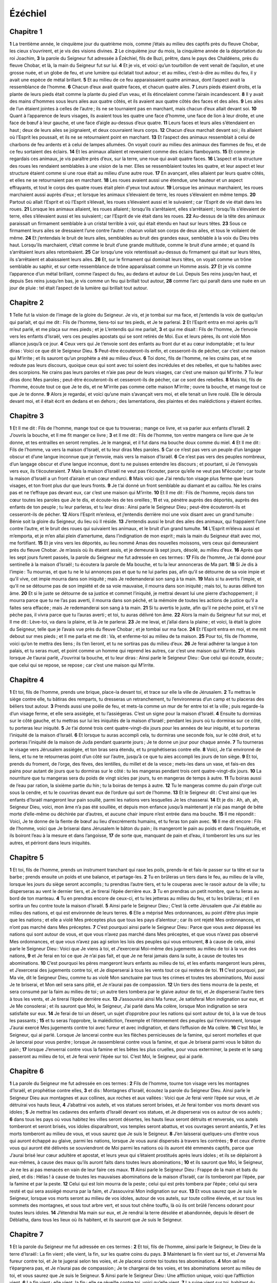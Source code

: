 Ézéchiel
========

Chapitre 1
----------

**1** La trentième année, le cinquième jour du quatrième mois, comme j’étais au milieu des captifs près du fleuve Chobar, les cieux s’ouvrirent, et je vis des visions divines.
**2** Le cinquième jour du mois, la cinquième année de la déportation du roi Joachim,
**3** la parole du Seigneur fut adressée à Ézéchiel, fils de Buzi, prêtre, dans le pays des Chaldéens, près du fleuve Chobar, et là, la main du Seigneur fut sur lui.
**4** Et je vis, et voici qu’un tourbillon de vent venait de l’aquilon, et une grosse nuée, et un globe de feu, et une lumière qui éclatait tout autour ; et au milieu, c’est-à-dire au milieu du feu, il y avait une espèce de métal brillant.
**5** Et au milieu de ce feu apparaissaient quatre animaux, dont l’aspect avait la ressemblance de l’homme.
**6** Chacun d’eux avait quatre faces, et chacun quatre ailes.
**7** Leurs pieds étaient droits, et la plante de leurs pieds était comme la plante du pied d’un veau, et ils étincelaient comme l’airain incandescent.
**8** Il y avait des mains d’hommes sous leurs ailes aux quatre côtés, et ils avaient aux quatre côtés des faces et des ailes.
**9** Les ailes de l’un étaient jointes à celles de l’autre ; ils ne se tournaient pas en marchant, mais chacun d’eux allait devant soi.
**10** Quant à l’apparence de leurs visages, ils avaient tous les quatre une face d’homme, une face de lion à leur droite, et une face de bœuf à leur gauche, et une face d’aigle au-dessus d’eux quatre.
**11** Leurs faces et leurs ailes s’étendaient en haut ; deux de leurs ailes se joignaient, et deux couvraient leurs corps.
**12** Chacun d’eux marchait devant soi ; ils allaient où l’Esprit les poussait, et ils ne se retournaient point en marchant.
**13** Et l’aspect des animaux ressemblait à celui de charbons de feu ardents et à celui de lampes allumées. On voyait courir au milieu des animaux des flammes de feu, et de ce feu sortaient des éclairs.
**14** Et les animaux allaient et revenaient comme des éclairs flamboyants.
**15** Et comme je regardais ces animaux, je vis paraître près d’eux, sur la terre, une roue qui avait quatre faces.
**16** L’aspect et la structure des roues les rendaient semblables à une vision de la mer. Elles se ressemblaient toutes les quatre, et leur aspect et leur structure étaient comme si une roue était au milieu d’une autre roue.
**17** En avançant, elles allaient par leurs quatre côtés, et elles ne se retournaient pas en marchant.
**18** Les roues avaient aussi une étendue, une hauteur et un aspect effrayants, et tout le corps des quatre roues était plein d’yeux tout autour.
**19** Lorsque les animaux marchaient, les roues marchaient aussi auprès d’eux ; et lorsque les animaux s’élevaient de terre, les roues s’élevaient en même temps.
**20** Partout où allait l’Esprit et où l’Esprit s’élevait, les roues s’élevaient aussi et le suivaient ; car l’Esprit de vie était dans les roues.
**21** Lorsque les animaux allaient, les roues allaient ; lorsqu’ils s’arrêtaient, elles s’arrêtaient ; lorsqu’ils s’élevaient de terre, elles s’élevaient aussi et les suivaient ; car l’Esprit de vie était dans les roues.
**22** Au-dessus de la tête des animaux paraissait un firmament semblable à un cristal terrible à voir, qui était étendu en haut sur leurs têtes.
**23** Sous ce firmament leurs ailes se dressaient l’une contre l’autre : chacun voilait son corps de deux ailes, et tous le voilaient de même.
**24** Et j’entendais le bruit de leurs ailes, semblables au bruit des grandes eaux, semblable à la voix du Dieu très haut. Lorsqu’ils marchaient, c’était comme le bruit d’une grande multitude, comme le bruit d’une armée ; et quand ils s’arrêtaient leurs ailes retombaient.
**25** Car lorsqu’une voix retentissait au-dessus du firmament qui était sur leurs têtes, ils s’arrêtaient et abaissaient leurs ailes.
**26** Et, sur le firmament qui dominait leurs têtes, on voyait comme un trône semblable au saphir, et sur cette ressemblance de trône apparaîssait comme un Homme assis.
**27** Et je vis comme l’apparence d’un métal brillant, comme l’aspect du feu, au dedans et autour de Lui. Depuis Ses reins jusqu’en haut, et depuis Ses reins jusqu’en bas, je vis comme un feu qui brillait tout autour,
**28** comme l’arc qui paraît dans une nuée en un jour de pluie : tel était l’aspect de la lumière qui brillait tout autour.

Chapitre 2
----------

**1** Telle fut la vision de l’image de la gloire du Seigneur. Je vis, et je tombai sur ma face, et j’entendis la voix de quelqu’un qui parlait, et qui me dit : Fils de l’homme, tiens-toi sur tes pieds, et Je te parlerai.
**2** Et l’Esprit entra en moi après qu’Il m’eut parlé, et me plaça sur mes pieds ; et je L’entendis qui me parlait,
**3** et qui me disait : Fils de l’homme, Je t’envoie vers les enfants d’Israël, vers ces peuples apostats qui se sont retirés de Moi. Eux et leurs pères, ils ont violé Mon alliance jusqu’à ce jour.
**4** Ceux vers qui Je t’envoie sont des enfants au front dur et au cœur indomptable ; et tu leur diras : Voici ce que dit le Seigneur Dieu.
**5** Peut-être écouteront-ils enfin, et cesseront-ils de pécher, car c’est une maison qui M’irrite ; et ils sauront qu’un prophète a été au milieu d’eux.
**6** Toi donc, fils de l’homme, ne les crains pas, et ne redoute pas leurs discours, quoique ceux qui sont avec toi soient des incrédules et des rebelles, et que tu habites avec des scorpions. Ne crains pas leurs paroles et n’aie pas peur de leurs visages, car c’est une maison qui M’irrite.
**7** Tu leur diras donc Mes paroles ; peut-être écouteront-ils et cesseront-ils de pécher, car ce sont des rebelles.
**8** Mais toi, fils de l’homme, écoute tout ce que Je te dis, et ne M’irrite pas comme cette maison M’irrite ; ouvre ta bouche, et mange tout ce que Je te donne.
**9** Alors je regardai, et voici qu’une main s’avançait vers moi, et elle tenait un livre roulé. Elle le déroula devant moi, et il était écrit en dedans et en dehors ; des lamentations, des plaintes et des malédictions y étaient écrites.

Chapitre 3
----------

**1** Et Il me dit : Fils de l’homme, mange tout ce que tu trouveras ; mange ce livre, et va parler aux enfants d’Israël.
**2** J’ouvris la bouche, et Il me fit manger ce livre ;
**3** et Il me dit : Fils de l’homme, ton ventre mangera ce livre que Je te donne, et tes entrailles en seront remplies. Je le mangeai, et il fut dans ma bouche doux comme du miel.
**4** Et Il me dit : Fils de l’homme, va vers la maison d’Israël, et tu leur diras Mes paroles.
**5** Car ce n’est pas vers un peuple d’un langage obscur et d’une langue inconnue que je t’envoie, mais vers la maison d’Israël.
**6** Ce n’est pas vers des peuples nombreux, d’un langage obscur et d’une langue inconnue, dont tu ne puisses entendre les discours ; et pourtant, si Je t’envoyais vers eux, ils t’écouteraient.
**7** Mais la maison d’Israël ne veut pas t’écouter, parce qu’elle ne veut pas M’écouter ; car toute la maison d’Israël a un front d’airain et un cœur endurci.
**8** Mais voici que J’ai rendu ton visage plus ferme que leurs visages, et ton front plus dur que leurs fronts.
**9** Je t’ai donné un front semblable au diamant et au caillou. Ne les crains pas et ne t’effraye pas devant eux, car c’est une maison qui M’irrite.
**10** Et Il me dit : Fils de l’homme, reçois dans ton cœur toutes les paroles que Je te dis, et écoute-les de tes oreilles ;
**11** et va, pénètre auprès des déportés, auprès des enfants de ton peuple ; tu leur parleras, et tu leur diras : Ainsi parle le Seigneur Dieu ; peut-être écouteront-ils et cesseront-ils de pécher.
**12** Alors l’Esprit m’enleva, et j’entendis derrière moi une voix disant avec un grand tumulte : Bénie soit la gloire du Seigneur, du lieu où Il réside.
**13** J’entendis aussi le bruit des ailes des animaux, qui frappaient l’une contre l’autre, et le bruit des roues qui suivaient les animaux, et le bruit d’un grand tumulte.
**14** L’Esprit m’éleva aussi et m’emporta, et je m’en allai plein d’amertume, dans l’indignation de mon esprit ; mais la main du Seigneur était avec moi, me fortifiant.
**15** Et je vins vers les déportés, au lieu nommé Amas des nouvelles moissons, vers ceux qui demeuraient près du fleuve Chobar. Je m’assis où ils étaient assis, et je demeurai là sept jours, désolé, au milieu d’eux.
**16** Après que les sept jours furent passés, la parole du Seigneur me fut adressée en ces termes :
**17** Fils de l’homme, Je t’ai donné pour sentinelle à la maison d’Israël ; tu écoutera la parole de Ma bouche, et tu la leur annonceras de Ma part.
**18** Si Je dis à l’impie : Tu mourras, et que tu ne le lui annonces pas et que tu ne lui parles pas, afin qu’il se détourne de sa voie impie et qu’il vive, cet impie mourra dans son iniquité ; mais Je redemanderai son sang à ta main.
**19** Mais si tu avertis l’impie, et qu’il ne se détourne pas de son impiété et de sa voie mauvaise, il mourra dans son iniquité ; mais toi, tu auras délivré ton âme.
**20** Et si le juste se détourne de sa justice et commet l’iniquité, je mettrai devant lui une pierre d’achoppement ; il mourra parce que tu ne l’as pas averti, il mourra dans son péché, et la mémoire de toutes les actions de justice qu’il a faites sera effacée ; mais Je redemanderai son sang à ta main.
**21** Si tu avertis le juste, afin qu’il ne pèche point, et s’il ne pèche pas, il vivra parce que tu l’auras averti ; et toi, tu auras délivré ton âme.
**22** Alors la main du Seigneur fut sur moi, et Il me dit : Lève-toi, va dans la plaine, et là Je te parlerai.
**23** Je me levai, et j’allai dans la plaine ; et voici, là était la gloire du Seigneur, telle que je l’avais vue près du fleuve Chobar ; et je tombai sur ma face.
**24** Et l’Esprit entra en moi, et me mit debout sur mes pieds ; et Il me parla et me dit : Va, et enferme-toi au milieu de ta maison.
**25** Pour toi, fils de l’homme, voici qu’on te mettra des liens ; ils t’en lieront, et tu ne sortiras pas du milieu d’eux.
**26** Je ferai adhérer ta langue à ton palais, et tu seras muet, et point comme un homme qui reprend les autres, car c’est une maison qui M’irrite.
**27** Mais lorsque Je t’aurai parlé, J’ouvrirai ta bouche, et tu leur diras : Ainsi parle le Seigneur Dieu : Que celui qui écoute, écoute ; que celui qui se repose, se repose ; car c’est une maison qui M’irrite.

Chapitre 4
----------

**1** Et toi, fils de l’homme, prends une brique, place-la devant toi, et trace sur elle la ville de Jérusalem.
**2** Tu mettras le siège contre elle, tu bâtiras des remparts, tu dresseras un retranchement, tu l’environneras d’un camp et tu placeras des béliers tout autour.
**3** Prends aussi une poêle de feu, et mets-la comme un mur de fer entre toi et la ville ; puis regarde-la d’un visage ferme, et elle sera assiégée, et tu l’assiégeras. C’est un signe pour la maison d’Israël.
**4** Ensuite tu dormiras sur le côté gauche, et tu mettras sur lui les iniquités de la maison d’Israël ; pendant les jours où tu dormiras sur ce côté, tu porteras leur iniquité.
**5** Je t’ai donné trois cent quatre-vingt-dix jours pour les années de leur iniquité, et tu porteras l’iniquité de la maison d’Israël.
**6** Et lorsque tu auras accompli cela, tu dormiras une seconde fois, sur le côté droit, et tu porteras l’iniquité de la maison de Juda pendant quarante jours ; Je te donne un jour pour chaque année.
**7** Tu tourneras le visage vers Jérusalem assiégée, et ton bras sera étendu, et tu prophétiseras contre elle.
**8** Voici, Je t’ai environné de liens, et tu ne te retourneras point d’un côté sur l’autre, jusqu’à ce que tu aies accompli les jours de ton siège.
**9** Et toi, prends du froment, de l’orge, des fèves, des lentilles, du millet et de la vesce ; mets-les dans un vase, et fais-en des pains pour autant de jours que tu dormiras sur le côté : tu les mangeras pendant trois cent quatre-vingt-dix jours.
**10** La nourriture que tu mangeras sera du poids de vingt sicles par jours, tu en mangeras de temps à autre.
**11** Tu boiras aussi de l’eau par ration, la sixième partie du hin ; tu la boiras de temps à autre.
**12** Tu le mangeras comme du pain d’orge cuit sous la cendre, et tu le couvriras devant eux de l’ordure qui sort de l’homme.
**13** Et le Seigneur dit : C’est ainsi que les enfants d’Israël mangeront leur pain souillé, parmi les nations vers lesquelles Je les chasserai.
**14** Et je dis : Ah, ah, ah, Seigneur Dieu, voici, mon âme n’a pas été souillée, et depuis mon enfance jusqu’à maintenant je n’ai pas mangé de bête morte d’elle-même ou déchirée par d’autres, et aucune chair impure n’est entrée dans ma bouche.
**15** Il me répondit : Voici, Je te donne de la fiente de bœuf au lieu d’excréments humains, et tu feras ton pain avec.
**16** Il me dit encore : Fils de l’homme, voici que Je briserai dans Jérusalem le bâton du pain ; ils mangeront le pain au poids et dans l’inquiétude, et ils boiront l’eau à la mesure et dans l’angoisse,
**17** de sorte que, manquant de pain et d’eau, il tomberont les uns sur les autres, et périront dans leurs iniquités.

Chapitre 5
----------

**1** Et toi, fils de l’homme, prends un instrument tranchant qui rase les poils, prends-le et fais-le passer sur ta tête et sur ta barbe ; prends ensuite un poids et une balance, et partage-les.
**2** Tu en brûleras un tiers dans le feu, au milieu de la ville, lorsque les jours du siège seront accomplis ; tu prendras l’autre tiers, et tu le couperas avec le rasoir autour de la ville ; tu disperseras au vent le dernier tiers, et Je tirerai l’épée derrière eux.
**3** Tu en prendras un petit nombre, que tu lieras au bord de ton manteau.
**4** Tu en prendras encore de ceux-ci, et tu les jetteras au milieu du feu, et tu les brûleras ; et il en sortira un feu contre toute la maison d’Israël.
**5** Ainsi parle le Seigneur Dieu ; C’est là cette Jérusalem que J’ai établie au milieu des nations, et qui est environnée de leurs terres.
**6** Elle a méprisé Mes ordonnances, au point d’être plus impie que les nations ; et elle a violé Mes préceptes plus que tous les pays d’alentour ; car ils ont rejeté Mes ordonnances, et n’ont pas marché dans Mes préceptes.
**7** C’est pourquoi ainsi parle le Seigneur Dieu : Parce que vous avez dépassé les nations qui sont autour de vous, et que vous n’avez pas marché dans Mes préceptes, et que vous n’avez pas observé Mes ordonnances, et que vous n’avez pas agi selon les lois des peuples qui vous entourent,
**8** à cause de cela, ainsi parle le Seigneur Dieu : Voici que Je viens à toi, et J’exercerai Moi-même des jugements au milieu de toi à la vue des nations,
**9** et Je ferai en toi ce que Je n’ai pas fait, et que Je ne ferai jamais dans la suite, à cause de toutes tes abominations.
**10** C’est pourquoi les pères mangeront leurs enfants au milieu de toi, et les enfants mangeront leurs pères, et J’exercerai des jugements contre toi, et Je disperserai à tous les vents tout ce qui restera de toi.
**11** C’est pourquoi, par Ma vie, dit le Seigneur Dieu, comme tu as violé Mon sanctuaire par tous tes crimes et toutes tes abominations, Moi aussi Je te briserai, et Mon œil sera sans pitié, et Je n’aurai pas de compassion.
**12** Un tiers des tiens mourra de la peste, et sera consumé par la faim au milieu de toi ; un autre tiers tombera par le glaive autour de toi, et Je disperserai l’autre tiers à tous les vents, et Je tirerai l’épée derrière eux.
**13** J’assouvirai ainsi Ma fureur, Je satisferai Mon indignation sur eux, et Je Me consolerai ; et ils sauront que Moi, le Seigneur, J’ai parlé dans Ma colère, lorsque Mon indignation se sera satisfaite sur eux.
**14** Je ferai de toi un désert, un sujet d’opprobre pour les nations qui sont autour de toi, à la vue de tous les passants ;
**15** et tu seras l’opprobre, la malédiction, l’exemple et l’étonnement des peuples qui t’environnent, lorsque J’aurai exercé Mes jugements contre toi avec fureur et avec indignation, et dans l’effusion de Ma colère.
**16** C’est Moi, le Seigneur, qui ai parlé. Lorsque Je lancerai contre eux les flèches pernicieuses de la famine, qui seront mortelles et que Je lancerai pour vous perdre ; lorsque Je rassemblerai contre vous la famine, et que Je briserai parmi vous le bâton du pain ;
**17** lorsque J’enverrai contre vous la famine et les bêtes les plus cruelles, pour vous exterminer, la peste et le sang passeront au milieu de toi, et Je ferai venir l’épée sur toi. C’est Moi, le Seigneur, qui ai parlé.

Chapitre 6
----------

**1** La parole du Seigneur me fut adressée en ces termes :
**2** Fils de l’homme, tourne ton visage vers les montagnes d’Israël, et prophétise contre elles,
**3** et dis : Montagnes d’Israël, écoutez la parole du Seigneur Dieu. Ainsi parle le Seigneur Dieu aux montagnes et aux collines, aux roches et aux vallées : Voici que Je ferai venir l’épée sur vous, et Je détruirai vos hauts lieux,
**4** J’abattrai vos autels, et vos statues seront brisées, et Je ferai tomber vos morts devant vos idoles ;
**5** Je mettrai les cadavres des enfants d’Israël devant vos statues, et Je disperserai vos os autour de vos autels ;
**6** dans tous les pays où vous habitez les villes seront désertes, les hauts lieux seront détruits et renversés, vos autels tomberont et seront brisés, vos idoles disparaîtront, vos temples seront abattus, et vos ouvrages seront anéantis,
**7** et les morts tomberont au milieu de vous, et vous saurez que Je suis le Seigneur.
**8** J’en laisserai quelques-uns d’entre vous qui auront échappé au glaive, parmi les nations, lorsque Je vous aurai dispersés à travers les contrées ;
**9** et ceux d’entre vous qui auront été délivrés se souviendront de Moi parmi les nations où ils auront été emmenés captifs, parce que J’aurai brisé leur cœur adultère et apostat, et leurs yeux qui s’étaient prostitués après leurs idoles ; et ils se déplairont à eux-mêmes, à cause des maux qu’ils auront faits dans toutes leurs abominations ;
**10** et ils sauront que Moi, le Seigneur, Je ne les ai pas menacés en vain de leur faire ces maux.
**11** Ainsi parle le Seigneur Dieu : Frappe de la main et bats du pied, et dis : Hélas ! à cause de toutes les mauvaises abominations de la maison d’Israël, car ils tomberont par l’épée, par la famine et par la peste.
**12** Celui qui est loin mourra de la peste ; celui qui est près tombera par l’épée ; celui qui sera resté et qui sera assiégé mourra par la faim, et J’assouvirai Mon indignation sur eux.
**13** Et vous saurez que Je suis le Seigneur, lorsque vos morts seront au milieu de vos idoles, autour de vos autels, sur toute colline élevée, et sur tous les sommets des montagnes, et sous tout arbre vert, et sous tout chêne touffu, là où ils ont brûlé l’encens odorant pour toutes leurs idoles.
**14** J’étendrai Ma main sur eux, et Je rendrai la terre désolée et abandonnée, depuis le désert de Déblatha, dans tous les lieux où ils habitent, et ils sauront que Je suis le Seigneur.

Chapitre 7
----------

**1** Et la parole du Seigneur me fut adressée en ces termes :
**2** Et toi, fils de l’homme, ainsi parle le Seigneur, le Dieu de la terre d’Israël : La fin vient ; elle vient, la fin, sur les quatre coins du pays.
**3** Maintenant la fin vient sur toi, et J’enverrai Ma fureur contre toi, et Je te jugerai selon tes voies, et Je placerai contre toi toutes tes abominations.
**4** Mon œil ne t’épargnera pas, et Je n’aurai pas de compassion ; Je te chargerai de tes voies, et tes abominations seront au milieu de toi, et vous saurez que Je suis le Seigneur.
**5** Ainsi parle le Seigneur Dieu : Une affliction unique, voici que l’affliction vient.
**6** La fin vient ; elle vient, la fin : elle se réveille contre toi, voici qu’elle vient.
**7** La ruine vient sur toi, habitant du pays ; le temps vient ; il est proche le jour du carnage, et non de la gloire des montagnes.
**8** C’est maintenant que Je répandrai de près Ma colère sur toi, et que J’assouvirai Ma fureur sur toi, et que Je te jugerai selon tes voies, et que Je te chargerai de tous tes crimes.
**9** Mon œil n’épargnera pas, et Je serai sans compassion ; mais Je te chargerai de tes voies, et tes abominations seront au milieu de toi ; et vous saurez que c’est Moi, le Seigneur, qui frappe.
**10** Voici le jour, voici qu’il vient ; la ruine arrive ; la verge a fleuri, l’orgueil a germé.
**11** L’iniquité s’est élevée avec la verge de l’impiété, et elle ne vient pas d’eux, ni du peuple, ni de tout leur bruit, et ils n’auront pas de repos.
**12** Le temps vient, le jour est proche ; que celui qui achète ne se réjouisse pas, et que celui qui vend ne s’afflige pas, car la colère éclatera contre tout le peuple.
**13** Car celui qui vend ne recouvrera pas ce qu’il a vendu, sa vie fût-elle encore avec les vivants ; car la vision qui concerne toute leur multitude ne sera pas révoquée, et l’homme ne trouvera pas d’appui dans l’iniquité de sa vie.
**14** Sonnez de la trompette ; que tous se préparent. Cependant personne ne va au combat, parce que Ma colère éclate sur tout le peuple.
**15** L’épée au dehors, la peste et la famine au dedans. Celui qui est aux champs mourra par l’épée, et ceux qui sont dans la ville seront dévorés par la peste et par la famine.
**16** Ceux d’entre eux qui s’enfuiront seront sauvés, et ils seront dans les montagnes comme les colombes des vallées, tous tremblants, chacun à cause de son iniquité.
**17** Toutes les mains seront affaiblies, et tous les genoux se fondront en eau.
**18** Ils se ceindront de cilices, et la frayeur les couvrira ; la confusion sera sur tous les visages, et toutes les têtes seront rasées.
**19** Leur argent sera jeté dehors, et leur or sera comme du fumier. Leur argent et leur or ne pourront les délivrer au jour de la fureur du Seigneur ; ils ne pourront pas rassasier leur âme, ni remplir leur ventre, parce que leur iniquité s’est fait de cela un sujet de chute.
**20** Ils se sont servis de la parure de leurs colliers pour repaître leur orgueil, et ils en ont fait les images de leurs abominations et de leurs idoles ; c’est pourquoi J’en ferai des immondices.
**21** Je l’abandonnerai au pillage entre les mains des étrangers, elle sera la proie des impies de la terre, et ils la souilleront.
**22** Je détournerai d’eux Mon visage, et ils violeront Mon sanctuaire ; des brigands y entreront et le profaneront.
**23** Fais une chaîne, car le pays est plein de jugements sanguinaires, et la ville est remplie d’iniquité.
**24** Je ferai venir les plus méchants des peuples, et ils s’empareront de leurs maisons ; Je ferai cesser l’orgueil des puissants, et on possédera leurs sanctuaires.
**25** L’angoisse survenant, ils chercheront la paix, et il n’y en aura pas.
**26** Il viendra épouvante sur épouvante, et rumeur sur rumeur ; et ils demanderont des visions aux prophètes, et la loi fera défaut aux prêtres, et le conseil aux anciens.
**27** Le roi sera dans le deuil, le prince sera couvert de tristesse, et les mains du peuple du pays trembleront ; Je les traiterai selon leurs œuvres, et Je les jugerai selon leurs jugements, et ils sauront que Je suis le Seigneur.

Chapitre 8
----------

**1** Et il arriva dans la sixième année, le cinquième jour du sixième mois, comme j’étais assis dans ma maison et que les anciens de Juda étaient assis devant moi, que la main du Seigneur Dieu tomba sur moi.
**2** Et j’eus une vision : c’était comme l’aspect d’un feu ; depuis les reins jusqu’en bas c’était du feu, et depuis les reins jusqu’en haut c’était comme une vive lumière, comme un brillant métal.
**3** La ressemblance d’une main étendue me saisit par les cheveux de ma tête ; et l’Esprit m’éleva entre la terre et le ciel, et m’amena à Jérusalem dans une vision divine, près de la porte intérieure qui regardait vers l’aquilon, où était placée l’idole de jalousie, pour exciter la jalousie.
**4** Et voici que la gloire du Dieu d’Israël était là, selon la vision que j’avais eue dans la plaine.
**5** Et Il me dit : Fils de l’homme, lève les yeux du côté de l’aquilon. Et je levai les yeux du côté de l’aquilon, et voici qu’au nord de la porte de l’autel, à l’entrée, se trouvait cette idole de jalousie.
**6** Et Il me dit : Fils de l’homme, vois-tu ce qu’ils font, les grandes abominations que la maison d’Israël fait ici, pour que Je M’éloigne de Mon sanctuaire ? Mais, en te retournant, tu verras des abominations encore plus grandes.
**7** Alors Il me conduisit à l’entrée du parvis, et je regardai, et voici qu’il y avait un trou dans la muraille.
**8** Et Il me dit : Fils de l’homme, perce le mur. Et lorsque j’eus percé le mur, une porte apparut.
**9** Et Il me dit : Entre, et vois les affreuses abominations qu’ils font ici.
**10** J’entrai, et je regardai, et voici que des images de toutes sortes de reptiles et d’animaux, l’abomination et toutes les idoles de la maison d’Israël étaient peintes sur la muraille tout autour ;
**11** et soixante-dix des anciens de la maison d’Israël étaient debout devant ces peintures ; et Jézonias, fils de Saphan, se tenait au milieu d’eux ; et chacun avait un encensoir à la main, et un épais nuage s’élevait de l’encens.
**12** Et Il me dit : Tu vois certainement, fils de l’homme, ce que les anciens de la maison d’Israël font dans les ténèbres, chacun dans le secret de sa chambre ; car ils disent : Le Seigneur ne nous voit pas ; le Seigneur a abandonné le pays.
**13** Et Il me dit : Si tu te retournes, tu verras des abominations encore plus grandes, qu’ils commettent.
**14** Et Il me conduisit à l’entrée de la porte de la maison du Seigneur qui regardait vers l’aquilon, et voici, il y avait là des femmes assises, qui pleuraient Adonis.
**15** Et Il me dit : Tu as certainement vu, fils de l’homme, et si tu te retournes, tu verras des abominations encore plus grandes que celles-là.
**16** Et Il me conduisit dans les parvis intérieur de la maison du Seigneur, et voici qu’à l’entrée du temple du Seigneur, entre le vestibule et l’autel, il y avait environ vingt-cinq hommes qui tournaient le dos au temple du Seigneur, et dont le visage regardait l’orient, et ils adoraient le soleil levant.
**17** Et Il me dit : Tu as certainement vu, fils de l’homme ; est-ce peu, pour la maison de Juda, d’avoir fait les abominations qu’ils ont faites en ce lieu, d’avoir rempli le pays d’iniquité, et d’avoir entrepris de M’irriter ? Et voici qu’ils approchent de leurs narines un rameau.
**18** Moi aussi J’agirai donc avec fureur : Mon œil n’épargnera pas, et Je serai sans compassion, et lorsqu’ils crieront à haute voix à Mes oreilles, Je ne les écouterai pas.

Chapitre 9
----------

**1** Puis Il cria d’une voix forte à mes oreilles, en disant : Ceux qui doivent visiter la ville approchent, et chacun tient dans sa main un instrument de mort.
**2** Et voici que six hommes venaient du côté de la porte supérieure qui regarde vers l’aquilon, et chacun avait à la main un instrument de mort ; il y avait aussi, au milieu d’eux, un homme vêtu de lin, et portant une écritoire de scribe à sa ceinture ; ils entrèrent, et se tinrent près de l’autel d’airain.
**3** Et la gloire du Dieu d’Israël s’éleva de dessus le chérubin sur lequel elle était, et vint au seuil de la maison du Seigneur ; et elle appela l’homme vêtu de lin, et qui avait l’écritoire de scribe à la ceinture.
**4** Et le Seigneur lui dit : Passe au milieu de la ville, au milieu de Jérusalem, et marque un thau sur le front des hommes qui gémissent et qui sont dans le deuil à cause de toutes les abominations qui se font au milieu d’elle.
**5** Et Il dit aux autres, ainsi que je l’entendis : Passez à travers la ville après lui, et frappez ; que votre œil n’épargne pas, et soyez sans pitié.
**6** Tuez et exterminez le vieillard, le jeune homme et la jeune fille, la femme et le petit enfant, mais ne tuez pas ceux sur lesquels vous verrez le thau, et commencez par Mon sanctuaire. Ils commencèrent donc par les anciens qui étaient devant la maison.
**7** Et Il leur dit : Souillez la maison et remplissez les parvis de cadavres ; puis sortez. Ils sortirent, et ils frappèrent ceux qui étaient dans la ville.
**8** Et après ce carnage, je demeurai là, et je me jetai la face contre terre, et je dis en criant : Hélas ! hélas ! hélas ! Seigneur Dieu ; perdrez-Vous donc tous les restes d’Israël, en répandant Votre fureur sur Jérusalem ?
**9** Et Il me dit : L’iniquité de la maison d’Israël et de Juda est excessive ; le pays est rempli de sang, et la ville est remplie d’apostasie ; car ils ont dit : Le Seigneur a abandonné le pays, et le Seigneur ne voit point.
**10** C’est pourquoi Mon œil n’épargnera pas, et Je serai sans pitié ; Je ferai retomber leurs œuvres sur leurs têtes.
**11** Et voici, l’homme vêtu de lin, et qui avait l’écritoire à la ceinture, fit cette réponse : J’ai fait ce que Vous m’avez commandé.

Chapitre 10
-----------

**1** Je regardai, et voici, dans le firmament qui était sur la tête des chérubins, apparut comme une pierre de saphir, comme une espèce de trône au-dessus d’eux.
**2** Et le Seigneur dit à l’homme vêtu de lin : Va au milieu des roues qui sont sous les chérubins, et remplis ta main des charbons ardents qui sont entre les chérubins, et répands-les sur la ville. Et il y alla sous mes yeux.
**3** Les chérubins se tenaient à droite de la maison du Seigneur lorsque l’homme entra, et une nuée remplit le parvis intérieur.
**4** La gloire du Seigneur s’éleva de dessus les chérubins, et vint vers le seuil de la maison, et la maison fut remplie de la nuée, et le parvis fut rempli de l’éclat de la gloire du Seigneur.
**5** Le bruit des ailes des chérubins s’entendait jusqu’au parvis extérieur, semblable à la voix du Dieu tout-puissant lorsqu’Il parle.
**6** Lorsqu’Il eut donné cet ordre à l’homme vêtu de lin : Prends du feu au milieu des roues qui sont entre les chérubins, il y alla, et se tint près des roues.
**7** Alors un chérubin étendit sa main du milieu des chérubins, vers le feu qui était entre les chérubins ; il en prit, et le mit dans les mains de celui qui était vêtu de lin, qui s’en revint après l’avoir reçu.
**8** Et il parut dans les chérubins comme une main d’homme, qui était sous leurs ailes.
**9** Je regardai, et voici qu’il y avait quatre roues auprès des chérubins : une roue auprès d’un chérubin, et une autre roue auprès d’un autre ; l’aspect de ces roues était comme celui d’une pierre de chrysolite ;
**10** et toutes les quatre paraissaient semblables, comme si une roue était au milieu d’une autre.
**11** Et lorsqu’elles marchaient, elles s’avançaient de quatre côtés, et elles ne se retournaient pas en marchant ; mais quand celle qui était la première allait dans une direction, les autres la suivaient et ne se retournaient pas.
**12** Et tout leur corps, et leur cou, et leurs mains, et leurs ailes, et leurs cercles étaient pleins d’yeux tout autour des quatre roues.
**13** Et ces roues, devant moi, Il les appela légères.
**14** Chacun de ces êtres avait quatre faces : la première était celle d’un chérubin, la seconde celle d’un homme, la troisième celle d’un lion, et la quatrième celle d’un aigle.
**15** Et les chérubins s’élevèrent. C’étaient les mêmes êtres vivants que j’avais vus près du fleuve Chobar.
**16** Lorsque les chérubins marchaient, les roues marchaient aussi auprès d’eux ; et lorsque les chérubins étendaient leurs ailes pour s’élever de terre, les roues n’y demeuraient point, mais elles se trouvaient auprès d’eux.
**17** Quand ils s’arrêtaient elles s’arrêtaient, et quand ils s’élevaient elles s’élevaient, car l’Esprit de vie était en elles.
**18** La gloire du Seigneur sortit du seuil du temple, et se plaça sur les chérubins.
**19** Et les chérubins, étendant leurs ailes, s’élevèrent de terre devant moi, et lorsqu’ils partirent, les roues les suivirent aussi. Et ils s’arrêtèrent à l’entrée de la porte orientale de la maison du Seigneur, et la gloire du Dieu d’Israël était sur eux.
**20** C’étaient les êtres vivants que j’avais vus au-dessous du Dieu d’Israël auprès du fleuve Chobar, et je reconnus que c’étaient des chérubins.
**21** Chacun avait quatre visages et chacun avaait quatre ailes, et il paraissait comme une main d’homme sous leurs ailes.
**22** L’apparence de leurs faces était celle que j’avais vue auprès du fleuve Chobar, comme aussi leur regard et l’impétuosité avec laquelle chacun marchait devant soi.

Chapitre 11
-----------

**1** L’esprit m’enleva, et me conduisit à la porte orientale de la maison du Seigneur, qui regarde le soleil levant ; et voici qu’il y avait vingt-cinq hommes à l’entrée de la porte, et je vis au milieu d’eux Jézonias, fils d’Azur, et Pheltias, fils de Banaïas, princes du peuple.
**2** Et le Seigneur me dit : Fils de l’homme, ce sont ces hommes qui ont des pensées d’iniquité, et qui forment des desseins pernicieux dans cette ville,
**3** en disant : Nos maisons ne sont-elles pas bâties depuis longtemps ? Cette ville est la chaudière, et nous sommes la viande.
**4** C’est pourquoi prophétise à leur sujet ; prophétise, fils de l’homme.
**5** Alors l’Esprit du Seigneur se précipita sur moi, et me dit : Parle. Voici ce que dit le Seigneur : Vous avez ainsi parlé, maison d’Israël, et Je connais les pensées de votre cœur.
**6** Vous avez tué beaucoup de monde dans cette ville, et vous avez rempli ses rues de cadavres.
**7** C’est pourquoi ainsi parle le Seigneur Dieu : Vos morts, ceux que vous avez étendus au milieu de la ville, ceux-là sont la viande, et la ville est la chaudière, et vous, Je vous ferai sortir du milieu d’elle.
**8** Vous craignez l’épée, et Je ferai venir sur vous l’épée, dit le Seigneur Dieu.
**9** Je vous chasserai du milieu de cette ville ; Je vous livrerai entre les mains des ennemis, et J’exercerai sur vous des jugements.
**10** Vous tomberez par l’épée ; Je vous jugerai sur les frontières d’Israël, et vous saurez que Je suis le Seigneur.
**11** Cette ville ne sera pas pour vous une chaudière, et vous ne serez pas la viande au milieu d’elle ; Je vous jugerai sur les frontières d’Israël.
**12** Et vous saurez que Je suis le Seigneur, parce que vous n’avez pas marché dans Mes préceptes et que vous n’avez pas observé Mes ordonnances, mais que vous avez agi selon les lois des nations qui vous environnent.
**13** Comme Je prophétisais, Pheltias, fils de Banaïas, mourut. Et je tombai le visage contre terre, et je criai à haute voix, en disant : Hélas ! hélas ! hélas ! Seigneur Dieu, exterminez-Vous les restes d’Israël ?
**14** Et la parole du Seigneur me fut adressée en ces termes :
**15** Fils de l’homme, ce sont tes frères, tes frères, tes proches, et toute la maison d’Israël, à qui les habitants de Jérusalem ont dit : Eloignez-vous du Seigneur ; c’est à nous que la terre a été donnée en possession.
**16** C’est pourquoi ainsi parle le Seigneur Dieu : Quoique Je les aie envoyés au loin parmi les nations, et que Je les aie dispersés en divers pays, Je ferai pour eux un petit sanctuaire dans les pays où ils sont allés.
**17** Dis-leur donc : Ainsi parle le Seigneur Dieu : Je vous rassemblerai du milieu des peuples, et Je vous réunirai des pays où vous avez été dispersés, et Je vous donnerai la terre d’Israël.
**18** Ils y entreront, et ils en enlèveront tous les sujets de chute et toutes les abominations.
**19** Et Je leur donnerai un même cœur, et Je mettrai dans leurs entrailles un esprit nouveau ; J’ôterai de leur chair le cœur de pierre, et Je leur donnerai un cœur de chair ;
**20** afin qu’ils marchent dans Mes préceptes, qu’ils observent et pratiquent Mes ordonnances, et qu’ils soient Mon peuple, et que Je sois leur Dieu.
**21** Quant à ceux dont le cœur marche après les sujets de chute et les abominations, Je ferai retomber leurs œuvres sur leurs têtes, dit le Seigneur Dieu.
**22** Alors les chérubins élevèrent leurs ailes, et les roues s’élevèrent avec eux, et la gloire du Dieu d’Israël était sur eux ;
**23** et la gloire du Seigneur monta du milieu de la ville, et s’arrêta sur la montagne qui est à l’orient de la ville.
**24** Puis l’Esprit m’enleva et me ramena en Chaldée, vers les déportés, en vision par l’Esprit de Dieu ; et la vision que J’avais eue se dissipa.
**25** Et je dis aux déportés toutes les choses que le Seigneur m’avait montrées.

Chapitre 12
-----------

**1** La parole du Seigneur me fut adressée en ces termes :
**2** Fils de l’homme, tu habites au milieu d’une maison qui M’irrite ; ils ont des yeux pour voir, et ils ne voient pas ; et des oreilles pour entendre, et ils n’entendent pas, car c’est une maison qui M’irrite.
**3** Toi donc, fils de l’homme, prépare-toi un bagage d’émigrant, et tu émigreras en plein jour devant eux ; tu émigreras du lieu où tu es dans un autre lieu, en leur présence ; peut-être y feront-ils attention, quoique ce soit une maison qui M’irrite.
**4** Tu transporteras tes meubles hors de chez toi, à leurs yeux, pendant le jour, comme un homme qui émigre ; et tu sortiras toi-même le soir devant eux, comme fait un homme qui émigre.
**5** Sous leurs yeux perce la muraille, et sors par cette ouverture.
**6** En leur présence, fais-toi porter sur les épaules de quelques hommes ; on t’emportera dans l’obscurité ; tu voileras ton visage, et tu ne regarderas pas la terre ; car Je t’ai donné comme présage à la maison d’Israël.
**7** Je fis donc ce que le Seigneur m’avait ordonné ; je transportai mes meubles en plein jour, comme un homme qui émigre, et le soir je perçai de ma main la muraille, et je sortis dans l’obscurité, des hommes me portant sur leurs épaules en présence du peuple.
**8** Le matin, la parole du Seigneur me fut adressée en ces termes :
**9** Fils de l’homme, la maison d’Israël, cette maison qui M’irrite, ne t’a-t-elle pas dit : Que fais-tu ?
**10** Dis-leur : Ainsi parle le Seigneur Dieu : Cette menace concerne le chef qui est à Jérusalem, et toute la maison d’Israël qui est au milieu d’eux.
**11** Dis-leur : Je suis pour vous un présage. Ce que j’ai fait, c’est ce qui leur sera fait : ils iront en exil et en captivité.
**12** Le chef qui est au milieu d’eux sera emporté sur les épaules, et il sortira dans l’obscurité ; on percera la muraille pour le faire sortir ; son visage sera voilé, afin que son œil ne regarde pas la terre.
**13** J’étendrai Mon rets sur lui, et il sera pris dans Mon filet ; Je l’emmènerai à Babylone, dans le pays des Chaldéens ; mais il ne le verra pas, et il y mourra.
**14** Tous ceux qui sont autour de lui, sa garde et ses troupes, Je les disperserai à tous les vents, et Je tirerai l’épée derrière eux.
**15** Et ils sauront que Je suis le Seigneur, quand Je les aurai dispersés parmi les nations et disséminé en divers pays.
**16** Je laisserai d’entre eux quelques hommes qui échapperont à l’épée, à la famine et à la peste, afin qu’ils racontent tous leurs crimes parmi les nations où ils iront ; et ils sauront que Je suis le Seigneur.
**17** La parole du Seigneur me fut adressée en ces termes :
**18** Fils de l’homme, mange ton pain dans l’épouvante, et bois ton eau à la hâte et dans la tristesse.
**19** Et tu diras au peuple du pays : Ainsi parle le Seigneur Dieu à ceux qui habitent à Jérusalem, dans le pays d’Israël : Ils mangeront leur pain dans l’inquiétude, et ils boiront leur eau dans la désolation ; car ce pays, privé de sa multitude, sera désolé, à cause de l’iniquité de tous ceux qui l’habitent.
**20** Ces villes, qui sont maintenant peuplées, deviendront une solitude ; le pays sera désert, et vous saurez que Je suis le Seigneur.
**21** La parole du Seigneur me fut adressée en ces termes :
**22** Fils de l’homme, quel est ce proverbe que vous employez dans le pays d’Israël : Les jours se prolongent, et toutes les visions seront sans effet ?
**23** Dis-leur donc : Ainsi parle le Seigneur Dieu : Je ferai cesser ce proverbe, et on ne l’emploiera plus désormais en Israël, dis-leur que les jours approchent, et que toutes les visions s’accompliront.
**24** Car désormais aucune vision ne sera vaine, et aucune prédiction ne sera incertaine au milieu des enfants d’Israël.
**25** Car c’est Moi, le Seigneur, qui parlerai, et toutes les paroles que J’aurai prononcées s’accompliront sans retard ; et dans vos jours mêmes, maison qui M’irritez, Je parlerai, et J’exécuterai Ma parole, dit le Seigneur Dieu.
**26** La parole du Seigneur me fut adressée en ces termes :
**27** Fils de l’homme, voici que la maison d’Israël dit : Les visions que voit celui-ci sont pour des jours lointains, et il prophétise pour des temps éloignés.
**28** C’est pourquoi dis-leur : Ainsi parle le Seigneur Dieu : Désormais aucune de Mes paroles ne sera différée ; mais tout ce que Je dirai s’accomplira, dit le Seigneur Dieu.

Chapitre 13
-----------

**1** La parole du Seigneur me fut adressée en ces termes :
**2** Fils de l’homme, prophétise contre les prophètes d’Israël qui prophétisent, et dis à ces hommes qui prophétisent selon leur propre cœur : Écoutez la parole du Seigneur.
**3** Ainsi parle le Seigneur Dieu : Malheur aux prophètes insensés, qui suivent leur propre esprit, et qui ne voient rien !
**4** Tes prophètes, Israël, ont été comme des renards dans les déserts.
**5** Vous n’êtes pas montés contre l’ennemi, et vous ne vous êtes pas opposés comme un mur pour la maison d’Israël, pour tenir ferme dans le combat au jour du Seigneur.
**6** Ils ont des visions vaines, et ils prophétisent le mensonge, en disant : Ainsi parle le Seigneur, quoique le Seigneur ne les ait pas envoyés, et ils persistent à affirmer ce qu’ils ont dit.
**7** Les visions que vous avez ne sont-elles pas vaines, et les oracles que vous annoncez ne sont-ils pas mensonges ? Et vous dites : Ainsi parle le Seigneur, quoique Je n’aie point parlé.
**8** C’est pourquoi ainsi parle le Seigneur Dieu : Parce que vous avez dit des choses vaines et que vous avez eu des visions de mensonge, voici, Je viens à vous, dit le Seigneur Dieu.
**9** Ma main sera sur les prophètes qui ont des visions vaines, et qui prophétisent le mensonge ; il ne feront point partie de l’assemblée de Mon peuple, ils ne seront pas inscrits dans le livre de la maison d’Israël, et ils n’entreront pas dans la terre d’Israël ; et vous saurez que Je suis le Seigneur Dieu.
**10** Car ils ont séduit Mon peuple, en disant : Paix, lorsqu’il n’y avait point de paix ; et quand Mon peuple bâtissait une muraille, ils l’ont enduite d’argile, sans y mêler de la paille.
**11** Dis à ceux qui enduisent la muraille sans y rien mêler, qu’elle tombera ; car il viendra une pluie violente, et Je ferai tomber de grosses pierres qui l’accableront, et souffler un vent d’orage qui la reversera.
**12** Et voici que la muraille est tombée : ne vous dira-t-on pas : Où est l’enduit dont vous l’avez enduite ?
**13** C’est pourquoi ainsi parle le Seigneur Dieu : Je ferai éclater le vent des tempêtes dans Mon indignation, une pluie violente surviendra dans Ma fureur, et de grosses pierres tomberont dans Ma colère pour détruire.
**14** Et Je renverserai la muraille que vous avez enduite sans rien mêler à l’argile, Je la mettrai au niveau du sol, et ses fondements apparaîtront ; et elle tombera, et Israël sera détruit avec elle, et vous saurez que Je suis le Seigneur.
**15** J’assouvirai Mon indignation contre la muraille et contre ceux qui l’enduisent sans y mettre du mortier, et Je vous dirai : La muraille n’est plus, ni ceux qui l’avaient enduite,
**16** ces prophètes d’Israël, qui prophétisent sur Jérusalem, et qui voient pour elle des visions de paix, lorsqu’il n’y a pas de paix, dit le Seigneur Dieu.
**17** Et toi, fils de l’homme, tourne ton visage contre les filles de ton peuple, qui prophétisent d’après leur propre cœur, et prophétise contre elles,
**18** et dis : Ainsi parle le Seigneur Dieu : Malheur à celles qui cousent des coussinets pour tous les coudes, et qui font des oreillers pour la tête des personnes de tout âge, afin de surprendre les âmes, et lorsqu’elles ont surpris les âmes de Mon peuple, elles leur promettent la vie.
**19** Elles me profanaient auprès de Mon peuple pour une poignée d’orge et un morceau de pain, en tuant les âmes qui n’étaient pas mortes, et en promettant la vie à celles qui n’étaient pas vivantes, mentant à Mon peuple qui croit à ces mensonges.
**20** C’est pourquoi ainsi parle le Seigneur Dieu : Voici, J’en veux à vos coussinets, par lesquels vous surprenez les âmes comme des oiseaux qui volent ; J’arracherai vos coussinets de vos bras, et Je laisserai aller les âmes que vous avez prises, afin que ces âmes s’envolent.
**21** Je mettrai vos oreillers en pièces et Je délivrerai Mon peuple de votre main, et ils ne seront plus désormais une proie entre vos mains ; et vous saurez que Je suis le Seigneur.
**22** Parce que vous avez affligé le cœur du juste par des mensonges, lorsque Je ne l’avais pas attristé moi-même, et parce que vous avez fortifié les mains de l’impie pour l’empêcher de revenir de sa voie mauvaise et de vivre,
**23** à cause de cela vous n’aurez plus de vaines visions, et vous ne débiterez plus vos divinations ; Je délivrerai Mon peuple d’entre vos mains, et vous saurez que Je suis le Seigneur.

Chapitre 14
-----------

**1** Quelques-uns des anciens d’Israël vinrent auprès de moi, et s’assirent devant moi.
**2** Et la parole du Seigneur me fut adressée en ces termes :
**3** Fils de l’homme, ces hommes ont mis dans leurs cœurs leurs impuretés, et ils ont placé le scandale de leur iniquité devant leur visage : est-ce que Je leur répondrai s’ils M’interrogent ?
**4** C’est pourquoi parle-leur, et dis-leur : Ainsi parle le Seigneur Dieu : Tout homme de la maison d’Israël qui aura mis ses impuretés dans son cœur, et qui aura placé le scandale de son iniquité devant son visage, et qui viendra auprès du prophète pour M’interroger par lui, Je lui répondrai, Moi le Seigneur, selon la multitude de ses impuretés,
**5** afin que la maison d’Israël soit prise par son cœur, ce cœur par lequel ils se sont retirés de Moi, pour suivre toutes leurs idoles.
**6** C’est pourquoi dis à la maison d’Israël ; Ainsi parle le Seigneur Dieu : Convertissez-vous, et éloignez-vous de vos idoles, et détournez vos visages de toutes vos souillures ;
**7** car si un homme de la maison d’Israël, quel qu’il soit, ou un étranger d’entre les prosélytes qui sont en Israël, s’éloigne de Moi, et garde ses idoles dans son cœur, et place le scandale de son iniquité devant son visage, et s’il vient auprès d’un prophète pour M’interroger par lui, Moi le Seigneur Je lui répondrai par Moi-même,
**8** et Je dirigerai Mon regard contre cet homme, et Je ferai de lui un exemple et un proverbe, et Je l’exterminerai du milieu de Mon peuple, et vous saurez que Je suis le Seigneur.
**9** Et lorsqu’un prophète se laissera séduire et proférera un faux oracle, c’est Moi, le Seigneur, qui aurai trompé ce prophète ; J’étendrai Ma main sur lui, et Je le détruirai du milieu de Mon peuple d’Israël.
**10** Ils porteront la peine de leur iniquité ; suivant l’iniquité de l’interrogateur, telle sera l’iniquité du prophète,
**11** afin que désormais la maison d’Israël ne s’égare plus loin de Moi, et qu’elle ne se souille plus dans toutes ses prévarications, mais qu’ils soient Mon peuple et que Je sois leur Dieu, dit le Seigneur des armées.
**12** La parole du Seigneur me fut adressée en ces termes :
**13** Fils de l’homme, lorsqu’un pays aura péché contre Moi, en se livrant à des prévarications, J’étendrai Ma main sur lui, Je briserai le bâton de son pain, J’enverrai contre lui la famine, et J’en ferai mourir les hommes et les bêtes.
**14** Et si ces trois hommes, Noé, Daniel et Job, se trouvent au milieu de lui, il délivreront leurs âmes par leur justice, dit le Seigneur des armées.
**15** Que si J’envoie des bêtes féroces dans ce pays pour le ravager, et qu’il devienne inaccessible, sans que personne n’y passe à cause des bêtes,
**16** par Ma vie, dit le Seigneur Dieu, si ces trois hommes sont au milieu de lui, ils ne délivreront ni les fils ni les filles, mais eux seuls seront délivrés, et le pays sera dévasté.
**17** Et si J’amène l’épée sur ce pays et si Je dis à l’épée : passe à travers le pays, et si J’y tue les hommes et les bêtes,
**18** si ces trois hommes sont au milieu de lui, par Ma vie, dit le Seigneur Dieu, ils ne délivreront ni les fils ni les filles, mais eux seuls seront délivrés.
**19** Et si J’envoie la peste contre ce pays, et si Je répands Mon indignation sur lui par un arrêt sanglant, pour en exterminer les hommes et les bêtes,
**20** et si Noé, Daniel et Job sont au milieu de lui, par Ma vie, dit le Seigneur Dieu, ils ne délivreront ni les fils, ni les filles, mais ils ne délivreront que leurs propres âmes par leur justice.
**21** Car ainsi parle le Seigneur Dieu : Si J’envoie contre Jérusalem mes quatre jugements terribles, l’épée, la famine, les bêtes féroces, et la peste, pour en faire mourir les hommes et les bêtes,
**22** il en restera cependant quelques-uns qui se sauveront, et qui en feront sortir des fils et des filles ; voici qu’ils viendront auprès de vous, et vous verrez leur conduite et leurs œuvres, et vous vous consolerez du malheur que J’aurai fait tomber sur Jérusalem, et de tout ce que J’aurai fait venir sur elle.
**23** Ils vous consoleront, lorsque vous verrez leur voie et leurs œuvres, et vous reconnaîtrez que ce n’est pas sans raison que J’ai fait tout ce que Je lui ai fait, dit le Seigneur Dieu.

Chapitre 15
-----------

**1** La parole du Seigneur me fut adressée en ces termes :
**2** Fils de l’homme, que fera-t-on du bois de la vigne, si on le compare à tous les autres arbres qui sont dans les bois et dans les forêts ?
**3** En prendra-t-on du bois pour faire quelque ouvrage, ou en fabriquera-t-on une cheville pour y suspendre un objet quelconque ?
**4** Voici, on le donne au feu en pâture ; la flamme en consume l’un et l’autre bout, et le milieu est réduit en cendres : sera-t-il bon à quelque chose ?
**5** Même lorsqu’il était entier, il n’était bon à rien ; combien moins, quand le feu l’aura dévoré et consumé, en pourra-t-on faire quelque ouvrage ?
**6** C’est pourquoi ainsi parle le Seigneur Dieu : Comme le bois de la vigne, que J’ai livré au feu parmi les arbres des forêts, pour être consumé, ainsi Je livrerai les habitants de Jérusalem.
**7** Je dirigerai Ma face contre eux : ils sortiront d’un feu, et un autre feu les consumera ; et vous saurez que Je suis le Seigneur, lorsque J’aurai dirigé Ma face contre eux,
**8** et que J’aurai rendu leur pays inaccessible et désert, parce qu’ils ont été prévaricateurs, dit le Seigneur Dieu.

Chapitre 16
-----------

**1** La parole du Seigneur me fut adressée en ces termes :
**2** Fils de l’homme, fais connaître à Jérusalem ses abominations ;
**3** et tu diras : Ainsi parle le Seigneur Dieu à Jérusalem : Ta race et ton origine viennent du pays de Chanaan ; ton père était Amorrhéen, et ta mère Céthéenne.
**4** Lorsque tu es née, le jour de ta venue au monde, ton nombril n’a pas été coupé ; tu n’as pas été lavée dans l’eau pour être purifiée, ni frottée de sel, ni enveloppée de langes.
**5** Aucun œil ne te regarda avec pitié, pour te faire une seule de ces choses, par compassion pour toi : mais tu as été jetée à terre, le jour de ta naissance, comme si l’on avait horreur de toi.
**6** Passant auprès de toi, Je te vis foulée aux pieds dans ton sang, et Je te dis, lorsque tu étais couverte de ton sang : Vis ; oui, Je te dis : Vis dans ton sang.
**7** Je t’ai fait croître comme l’herbe des champs ; tu as pris de l’accroissement, tu es devenue grande, tu t’es développée, tu as atteint l’âge de la beauté féminine, tes seins se sont formés et tes poils ont poussé ; et tu étais nue et pleine de confusion.
**8** J’ai passé auprès de toi, et Je t’ai vue, et voici que c’était ton temps, le temps d’être aimée ; j’ai étendu sur toi Mon vêtement, et j’ai couvert ton ignominie ; Je te jurai fidélité, et Je fis alliance avec toi, dit le Seigneur Dieu, et tu es devenue Mienne.
**9** Je te lavai dans l’eau, J’enlevai ton sang de dessus toi, et Je t’oignis d’huile.
**10** Je te revêtis de broderies, Je te donnai des chaussures couleur d’hyacinthe ; Je te ceignis de lin, et Je te couvris des vêtements les plus fins.
**11** Je te parai d’ornements ; Je mis des bracelets à tes mains et un collier autour de ton cou.
**12** Je mis un anneau d’or au-dessus de ta bouche, et des pendants à tes oreilles, et une couronne magnifique sur ta tête.
**13** Tu fus parée d’or et d’argent, et tu fus vêtue de lin et de broderies de diverses couleurs ; tu mangeas la plus pure farine, le miel et l’huile ; tu devins extrêmement belle, et tu parvins à la dignité royale.
**14** Ta renommée se répandit parmi les nations, à cause de ta beauté ; car tu étais parfaite, grâce à la beauté que J’avais mise en toi, dit le Seigneur Dieu.
**15** Mais, te confiant en ta beauté, tu t’es prostituée, à la faveur de ton nom, et tu as exposé ta fornication à tous les passants, en te livrant à eux.
**16** Tu as pris de tes vêtements et tu t’en es fait des hauts lieux, en les cousant l’un à l’autre, et là tu t’es prostituée comme on ne l’a jamais fait et comme on ne le fera jamais.
**17** Et tu as pris tes belles parures qui étaient faites de l’or et de l’argent que Je t’avais donnés, et tu t’en es fait des images d’hommes, auxquelles tu t’es prostituée.
**18** Tu as pris tes vêtements de diverses couleurs, et tu les en as couvertes, et tu as placé devant elles Mon huile et Mon encens.
**19** Le pain que Je t’avais donné, et la pure farine, l’huile et le miel dont Je t’avais nourrie, tu les leur as présentés comme un sacrifice d’agréable odeur ; voilà ce qui a été fait, dit le Seigneur Dieu.
**20** Tu as pris tes fils et tes filles, que tu M’avais enfantés, et tu les leur as immolés pour qu’elles les dévorent. Est-ce peu de chose que ta fornication ?
**21** Tu as immolé Mes fils, et tu les leur a donnés, en les consacrant.
**22** Et après toutes tes abominations et tes prostitutions, tu ne t’es pas souvenue des jours de ta jeunesse, lorsque tu étais nue, pleine de confusion et foulée aux pieds dans ton sang.
**23** Et après toute cette malice (malheur, malheur à toi, dit le Seigneur Dieu),
**24** tu t’es bâti un lieu infâme, et tu t’es préparé une maison de prostitution sur toutes les places publiques.
**25** A l’entrée de chaque rue tu as dressé la marque de ta prostitution ; tu as rendu ta beauté abominable, tu t’es livrée à tous les passants, et tu as multiplié tes fornications ;
**26** tu t’es prostituée aux fils de l’Égypte, tes voisins aux grands corps, et tu as multiplié tes fornications pour M’irriter.
**27** Voici, Je vais étendre Ma main sur toi, Je t’enlèverai ce que J’avais coutume de te donner, et Je te livrerai à la volonté des filles de la Palestine, qui te haïssent et qui rougissent de ta conduite scélérate.
**28** Tu t’es aussi prostituée aux fils des Assyriens, parce que tu n’étais pas encore satisfaite, et après cette prostitution tu n’as pas encore été rassasiée ;
**29** et tu as multiplié tes fornications dans le pays de Chanaan avec les Chaldéens, et même alors tu n’as pas été rassasiée.
**30** Comment purifierai-Je ton cœur, dit le Seigneur Dieu, puisque tu fais toutes les œuvres d’une prostituée et d’une femme éhontée ?
**31** Car tu t’es bâti un lieu infâme à l’entrée de chaque rue, et tu t’es fait un haut lieu dans toutes les places publiques ; et tu n’as pas été comme une courtisane qui, par son dédain, se met à un plus haut prix,
**32** mais comme une femme adultère qui, à la place de son mari, amène des étrangers.
**33** On donne un salaire à toutes les prostituées ; mais toi, tu as payé tous tes amants et tu leur as fait des cadeaux, afin qu’ils vinssent de tous côtés auprès de toi pour faire le mal avec toi.
**34** Ainsi il t’est arrivé dans ta prostitution le contraire de ce qui se passe habituellement pour les femmes, et il n’y aura pas de fornication comme la tienne ; car, en donnant des présents au lieu d’en recevoir, tu as été le contraire des autres.
**35** C’est pourquoi, prostituée, écoute la parole du Seigneur.
**36** Ainsi parle le Seigneur Dieu : Parce que ton argent a été dissipé, et que ton ignominie a été découverte dans tes fornications avec tes amants, et avec tes idoles abominables, auxquelles tu as donné le sang de tes enfants,
**37** voici, Je rassemblerai tous tes amants, auxquels tu t’es prostituée, tous ceux que tu as aimés avec tous ceux que tu haïssais ; Je les rassemblerai de toutes parts contre toi, et Je mettrai à nu ton ignominie devant eux, et ils verront toute ta honte.
**38** Je te jugerai comme on juge les femmes adultères et ceux qui répandent le sang, et Je ferai de toi une victime sanglante de fureur et de jalousie.
**39** Je te livrerai entre leurs mains, et ils détruiront ton lieu de débauche, et ils renverseront ta retraite d’impudicité ; ils te dépouilleront de tes vêtements, ils enlèveront ta magnifique parure, et ils te laisseront toute nue et pleine d’ignominie ;
**40** ils amèneront contre toi une multitude, ils te lapideront avec des pierres, et ils te perceront de leurs épées ;
**41** ils mettront le feu à tes maisons et les brûleront, ils feront justice de toi aux yeux d’un grand nombre de femmes, et tu cesseras de te prostituer, et tu ne feras plus de cadeaux.
**42** Alors Mon indignation à ton égard s’apaisera ; Ma jalousie se retirera de toi, Je me tiendrai en paix et Je ne m’irriterai plus.
**43** Parce que tu ne t’es pas souvenue des jours de ta jeunesse, et que tu M’as provoqué par tous tes excès, à cause de cela J’ai fait retomber ta conduite sur ta tête, dit le Seigneur Dieu ; et Je ne t’ai pas encore traitée selon toutes les abominations de tes crimes.
**44** Voici, tous ceux qui emploient des proverbes t’appliqueront celui-ci : Telle mère, telle fille.
**45** Tu es bien la fille de ta mère, qui a abandonné son mari et ses enfants ; et tu es la sœur de tes sœurs, qui ont abandonné leurs maris et leurs enfants ; votre mère est Céthéenne, et votre père Amorrhéen.
**46** Ta sœur aînée est Samarie avec ses filles, qui habitent à ta gauche ; ta jeune sœur, qui habite à ta droite, c’est Sodome avec ses filles.
**47** Et tu n’as pas seulement marché dans leurs voies et commis plus ou moins leurs crimes, mais tu les as presque surpassées dans toutes tes voies.
**48** Par Ma vie, dit le Seigneur Dieu, Sodome, ta sœur, et ses filles, n’ont pas fait ce que tu as fait, toi et tes filles.
**49** Voici quelle a été l’iniquité de Sodome, ta sœur : l’orgueil, l’excès des aliments et l’abondance, et l’oisiveté où elle vivait, elle et ses filles ; elles ne tendaient pas la main au pauvre et à l’indigent,
**50** et elles se sont élevées et ont commis des abominations devant Moi, et Je les ai détruites, comme tu l’as vu.
**51** Samarie non plus n’a pas commis la moitié de tes péchés ; mais tu les as vaincues l’une et l’autre par tes crimes, et tu as justifié tes sœurs par toutes les abominations que tu as faites.
**52** Porte donc toi aussi ta confusion, toi qui as vaincu tes sœurs par tes péchés, en agissant plus criminellement qu’elles, car tu les as fait paraître justes ; sois donc confuse, toi aussi, et porte ton ignominie, toi qui as justifié tes sœurs.
**53** Je les rétablirai, en ramenant les captifs de Sodome et de ses filles, et en ramenant les captifs de Samarie et de ses filles, et Je ramènerai tes captifs au milieu d’elles,
**54** afin que tu portes ton ignominie, et que tu sois confondue dans tout ce que tu as fait, pour les consoler.
**55** Ta sœur Sodome et ses filles reviendront à leur ancien état, Samarie et ses filles reviendront à leur ancien état, et toi et tes filles vous reviendrez à votre ancien état.
**56** On n’a pas entendu sur tes lèvres le nom de ta sœur Sodome, au temps de ton orgueil,
**57** avant que ta méchanceté fût découverte, comme elle l’a été en ce temps, où tu es devenue un objet d’opprobre pour les filles de Syrie, et pour toutes les filles de Palestine qui t’environnent.
**58** Tu as porté tes crimes et ton ignominie, dit le Seigneur Dieu.
**59** Car ainsi parle le Seigneur Dieu : Je te traiterai comme tu as agi, toi qui as méprisé ton serment et qui as violé l’alliance ;
**60** et Je me souviendrai de Mon alliance avec toi au jour de ta jeunesse, et Je contracterai avec toi une alliance éternelle.
**61** Tu te souviendras alors de tes voies, et tu seras confondue, lorsque tu recevras tes sœurs, les grandes et les petites ; et Je te les donnerai pour filles, mais non en vertu de ton alliance.
**62** J’établirai Mon alliance avec toi, et tu sauras que Je suis le Seigneur,
**63** afin que tu te souviennes, et que tu sois confondue, et que tu ne puisses plus ouvrir la bouche dans ta confusion, lorsque Je t’aurai pardonné tout ce que tu as fait, dit le Seigneur Dieu.

Chapitre 17
-----------

**1** La parole du Seigneur me fut adressée en ces termes :
**2** Fils de l’homme, propose une énigme, et raconte une parabole à la maison d’Israël.
**3** Tu leur diras : Ainsi parle le Seigneur Dieu : Un grand aigle, aux grandes ailes, au corps très long, plein de plumes aux diverses couleurs, vint sur le Liban, et emporta la moelle d’un cèdre.
**4** Il arracha le sommet de ses branches et le transporta au pays de Chanaan ; il le déposa dans la ville des marchands.
**5** Il prit de la graine du pays, et il la mit en terre comme une semence, afin qu’elle prît racine et s’affermît auprès d’eaux abondantes ; il la planta sur la surface de la terre.
**6** Lorsqu’elle eut poussé, elle crût et devint une vigne étendue, mais basse de taille, dont les branches regardaient l’aigle, et dont les racines étaient sous lui. Elle devint donc une vigne, et elle porta des sarments, et elle produisit des rejetons.
**7** Il vint ensuite un autre grand aigle, aux grandes ailes et aux plumes épaisses ; et voici que cette vigne sembla porter ses racines et étendre ses branches vers lui, afin qu’il l’arrosât comme ses parterres féconds.
**8** Elle était plantée dans une bonne terre, près d’eaux abondantes, afin de produire des branches, et de porter du fruit, et de devenir une grande vigne.
**9** Dis : Ainsi parle le Seigneur Dieu : Prospérera-t-elle ? Le premier aigle n’arrachera-t-il pas ses racines, n’abattra-t-il pas son fruit, ne desséchera-t-il pas tous ses rejetons, afin qu’elle se flétrisse, sans qu’il faille un bras puissant ni un peuple nombreux pour la déraciner entièrement ?
**10** La voilà plantée : prospérera-t-elle ? Lorsqu’un vent brûlant l’aura touchée, ne séchera-t-elle pas et ne se flétrira-t-elle pas dans le parterre où elle aura poussé ?
**11** La parole du Seigneur me fut adressée en ces termes :
**12** Dis à cette maison qui M’irrite : Ne savez-vous pas ce que ces choses signifient ? Dis : Voici que le roi de Babylone vient à Jérusalem ; il en prendra le roi et les princes, et il les emmènera chez lui à Babylone.
**13** Il choisira un membre de la race royale, il fera alliance avec lui et lui fera prêter le serment ; il énumérera aussi les vaillants du pays,
**14** afin que le royaume demeure humble, sans pouvoir s’élever, et qu’il garde son alliance et qu’il y soit fidèle.
**15** Mais ce prince, se révoltant contre lui, a envoyé des ambassadeurs en Égypte, afin qu’elle lui donnât des chevaux et de grandes troupes. Celui qui a agi ainsi prospérera-t-il, et trouvera-t-il le salut ? Celui qui a violé l’alliance échappera-t-il ?
**16** Par Ma vie, dit le Seigneur Dieu, c’est dans le pays du monarque qui l’avait établi roi, dont il a violé le serment et rompu l’alliance, c’est au milieu de Babylone qu’il mourra.
**17** Et le pharaon ne fera pas la guerre contre lui avec une grande armée et un peuple nombreux, quand on élèvera des retranchements et qu’on bâtira des forts, pour tuer une multitude d’hommes.
**18** Car il a méprisé le serment et rompu l’alliance, quoiqu’il eut donné sa main ; après avoir fait toutes ces choses, il n’échappera pas.
**19** C’est pourquoi ainsi parle le Seigneur Dieu : Par Ma vie, Je ferai retomber sur sa tête le serment qu’il a méprisé, et l’alliance qu’il a rompue.
**20** J’étendrai Mon rets sur lui, et il sera pris dans Mon filet ; Je l’emmènerai à Babylone, et là Je le jugerai, à cause de la perfidie avec laquelle il M’a méprisé.
**21** Et tous ses fuyards, avec toutes ses troupes, tomberont par l’épée ; ceux qui échapperont seront dispersés à tous les vents, et vous saurez que c’est Moi, le Seigneur, qui ai parlé.
**22** Ainsi parle le Seigneur Dieu : Alors Je prendrai de la moelle du grand cèdre, et Je la placerai ; du sommet de ses branches J’arracherai un tendre rameau, et Je le planterai sur une montagne haute et élevée.
**23** Je le planterai sur la haute montagne d’Israël ; il poussera des rejetons, il portera des fruits et deviendra un grand cèdre ; et tous les oiseaux habiteront sous lui, et tout ce qui vole fera son nid sous l’ombre de ses branches.
**24** Et tous les arbres du pays sauront que c’est Moi, le Seigneur, qui ai humilié le grand arbre et élevé l’arbre faible, qui ai desséché l’arbre vert et fait reverdir l’arbre sec. Moi, le Seigneur, J’ai parlé et J’ai agi.

Chapitre 18
-----------

**1** La parole du Seigneur me fut adressée en ces termes :
**2** D’où vient que vous tournez entre vous cette parabole en proverbe dans le pays d’Israël, en disant : Les pères ont mangé du raisin vert, et les dents des enfants en sont agacées ?
**3** Par Ma vie, dit le Seigneur Dieu, cette parabole ne passera plus parmi vous en proverbe dans Israël.
**4** Voici, toutes les âmes sont à Moi : l’âme du fils est à Moi comme l’âme du père ; l’âme qui aura péché est celle qui mourra.
**5** Si un homme est juste, s’il agit selon l’équité et la justice ;
**6** s’il ne mange pas sur les montagnes, et s’il ne lève pas les yeux vers les idoles de la maison d’Israël ; s’il ne viole pas la femme de son prochain et s’il ne s’approche pas d’une femme qui a ses mois ;
**7** s’il n’attriste personne, s’il rend au débiteur son gage, s’il ne prend rien par violence, s’il donne de son pain à celui qui a faim, s’il couvre d’un vêtement celui qui est nu,
**8** s’il ne prête point à usure et ne reçoit pas plus qu’il n’a donné, s’il détourne sa main de l’iniquité et s’il rend un jugement équitable entre un homme et un autre ;
**9** s’il marche dans Mes préceptes et observe Mes ordonnances, pour agir selon la vérité : celui-là est juste, il vivra certainement, dit le Seigneur Dieu.
**10** Que si cet homme a un fils qui soit voleur, qui répande le sang, et qui commette quelqu’une de ces fautes,
**11** Quand même il ne les commettrait pas toutes, qui mange sur les montagnes, qui souille la femme de son prochain,
**12** qui attriste l’indigent et le pauvre, qui commette des rapines, qui ne rende pas le gage, qui lève les yeux vers les idoles, qui fasse des abominations,
**13** qui prête à usure et qui reçoive plus qu’il n’a prêté, est-ce que ce fils vivra ? Il ne vivra pas ; puisqu’il a fait toutes ces choses détestables, il mourra certainement, et son sang sera sur sa tête.
**14** Que si cet homme a un fils, qui, voyant tous les péchés que son père a commis, soit saisi de crainte et ne fasse rien de semblable,
**15** qui ne mange pas sur les montagnes, et qui ne lève pas ses yeux vers les idoles de la maison d’Israël, qui ne viole pas la femme de son prochain,
**16** qui n’attriste personne, qui ne retienne pas le gage, qui ne prenne rien par violence, qui donne de son pain au pauvre, qui couvre d’un vêtement celui qui est nu,
**17** qui détourne sa main de toute injustice envers le pauvre, qui ne donne point à usure et ne reçoive rien au delà de ce qu’il a prêté, qui observe Mes ordonnances, et qui marche dans Mes préceptes : celui-là ne mourra pas pour l’iniquité de son père, mais il vivra certainement.
**18** Son père, parce qu’il avait calomnié, et fait violence à son frère, et commis le mal au milieu de son peuple, est mort dans son iniquité.
**19** Et vous dites : Pourquoi le fils n’a-t-il pas porté l’iniquité de son père ? C’est parce que le fils a agi selon l’équité et la justice, qu’il a gardé tous Mes préceptes et les a pratiqués ; il vivra certainement.
**20** L’âme qui a péché est celle qui mourra ; le fils ne portera pas l’iniquité du père, et le père ne portera pas l’iniquité du fils ; la justice du juste sera sur lui, et l’impiété de l’impie sera sur lui.
**21** Mais si l’impie fait pénitence de tous les péchés qu’il avait commis, s’il garde tous Mes préceptes et s’il agit selon l’équité et la justice, il vivra certainement et ne mourra point.
**22** Je ne Me souviendrai plus de toutes les iniquités qu’il avait commises ; il vivra dans la justice qu’il aura pratiquée.
**23** Ce que Je veux, est-ce la mort de l’impie ? dit le Seigneur Dieu, et n’est-ce pas qu’il se retire de ses voies et qu’il vive ?
**24** Mais si le juste se détourne de sa justice, et s’il commet l’iniquité selon toutes les abominations que commet habituellement l’impie, est-ce qu’il vivra ? Toutes les œuvres de justice qu’il avait faites seront oubliées ; il mourra dans la prévarication où il est tombé, et dans le péché qu’il a commis.
**25** Et vous avez dit : La voie du Seigneur n’est pas juste ! Écoutez donc, maison d’Israël : Est-ce Ma voie qui n’est pas juste ? et ne sont-ce pas plutôt vos voies qui sont mauvaises ?
**26** Car lorsque le juste se sera détourné de sa justice, et qu’il aura commis l’iniquité, et qu’il sera mort dans cet état, il mourra à cause de l’injustice qu’il aura commise.
**27** Et lorsque l’impie se détournera de l’impiété qu’il a pratiquée, et qu’il agira selon l’équité et la justice, il fera vivre son âme ;
**28** car, en considérant son état, et en se détournant de toutes les iniquités qu’il a commises, il vivra certainement et ne mourra pas.
**29** Et les enfants d’Israël disent : La voie du Seigneur n’est pas juste ! Sont-ce Mes voies qui ne sont pas justes, maison d’Israël ? et ne sont-ce pas plutôt vos voies qui sont mauvaises ?
**30** C’est pourquoi Je jugerai chacun selon ses voies, maison d’Israël, dit le Seigneur Dieu. Convertissez-vous, et faites pénitence de toutes vos iniquités, et l’iniquité ne causera plus votre ruine.
**31** Rejetez loin de vous toutes les prévarications dont vous vous êtes rendus coupables, et faites-vous un cœur nouveau et un esprit nouveau. Pourquoi donc mourriez-vous, maison d’Israël ?
**32** Car Je ne veux pas la mort de celui qui meurt, dit le Seigneur Dieu ; convertissez-vous et vivez.

Chapitre 19
-----------

**1** Et toi, fais une lamentation sur les princes d’Israël,
**2** et dis : Pourquoi ta mère, comme une lionne, s’est-elle couchée parmi les lions, et a-t-elle nourri ses petits au milieu des lionceaux ?
**3** Elle a élevé un de ses lionceaux, et il est devenu un lion, et il a appris à saisir la proie et à dévorer les hommes.
**4** Les nations ont entendu parler de lui, et elles l’ont pris, non sans en recevoir des blessures, et elles l’ont emmené enchaîné dans le pays d’Égypte.
**5** La mère, voyant qu’elle était sans force et que son espérance avait péri, prit un autre de ses lionceaux, et en fit un lion.
**6** Il marcha parmi les lions, et il devint un lion, et il apprit à saisir la proie et à dévorer les hommes ;
**7** il apprit à faire des veuves et à changer les villes en désert ; et le pays, avec tout ce qu’il contenait, fut désolé au bruit de son rugissement.
**8** Alors les nations se réunirent contre lui de toutes les provinces ; elles jetèrent sur lui leur filet, et elles le prirent, non sans recevoir des blessures ;
**9** elles le mirent dans une cage, et l’emmenèrent enchaîné au roi de Babylone, et on le mit en prison, pour ne plus entendre désormais son rugissement sur les montagnes d’Israël.
**10** Ta mère est comme une vigne qui a été plantée dans ton sang auprès des eaux ; ses fruits et ses feuilles ont poussé à cause des grandes eaux.
**11** Ses rameaux vigoureux sont devenus des sceptres de souverains, sa taille s’est élevée parmi les branches, et on vit sa hauteur dans la multitude de ses sarments.
**12** Mais elle a été arrachée avec colère et jetée à terre, un vent brûlant a desséché son fruit ; ses rameaux vigoureux se sont flétris et desséchés ; le feu l’a dévorée.
**13** Et maintenant elle a été transplantée dans le désert, dans une terre sans route et sans eau.
**14** Un feu est sorti du bois de ses rameaux, et il a dévoré son fruit ; et il n’y a plus eu sur elle de rameau vigoureux, de sceptre pour les souverains. C’est une lamentation, et ce sera une lamentation.

Chapitre 20
-----------

**1** Et il arriva, dans la septième année, le dixième jour du cinquième mois, que quelques-uns des anciens d’Israël vinrent pour consulter le Seigneur, et ils s’assirent devant moi.
**2** Et la parole du Seigneur me fut adressée en ces termes :
**3** Fils de l’homme, parle aux anciens d’Israël, et dis leur : Ainsi parle le Seigneur Dieu : Est-ce pour Me consulter que vous êtes venus ? Par Ma vie, Je ne vous répondrai pas, dit le Seigneur Dieu.
**4** Si tu les juges, si tu les juges, fils de l’homme, montre-leur les abominations de leurs pères.
**5** Et tu leur diras : Ainsi parle le Seigneur Dieu : Le jour où Je choisis Israël, où Je levai Ma main en faveur de la race de la maison de Jacob, où Je leur apparus dans la terre d’Égypte, et où Je levai Ma main en leur faveur, en disant : Je suis le Seigneur votre Dieu ;
**6** en ce jour-là, Je levai Ma main pour les tirer de la terre d’Égypte, et pour les conduire dans le pays que J’avais choisi pour eux, pays où coulent le lait et le miel, le plus beau de tous les pays.
**7** Je leur dis alors : Que chacun éloigne de soi le scandales de ses yeux, et ne vous souillez point par les idoles de l’Égypte ; Je suis le Seigneur votre Dieu.
**8** Mais ils m’ont irrité et n’ont pas voulu M’écouter ; aucun n’a rejeté les abominations de ses yeux, et ils n’ont pas abandonné les idoles de l’Égypte. J’avais résolu de répandre Mon indignation sur eux et d’assouvir Ma colère contre eux, au milieu du pays d’Égypte ;
**9** mais J’ai agi par égard pour Mon nom, afin qu’il ne fût pas déshonoré en face des nations au milieu desquelles ils étaient, et devant lesquelles Je leur avais apparu pour les faire sortir du pays d’Égypte.
**10** Je les ai donc fait sortir du pays d’Égypte, et Je les ai conduits dans le désert,
**11** et Je leur ai donné Mes lois et Je leur ai montré Mes ordonnances, que l’homme doit accomplir pour vivre par elles ;
**12** en outre Je leur ai donné Mes sabbats, comme un signe entre Moi et eux, et afin qu’ils sussent que Je suis le Seigneur qui les sanctifie.
**13** Mais la maison d’Israël M’a irrité dans le désert : ils n’ont pas marché dans Mes préceptes, ils ont rejeté Mes ordonnances, que l’homme doit accomplir pour vivre par elle, et ils ont profané violemment Mes sabbats. Je résolus donc de répandre Ma fureur sur eux dans le désert, et de les exterminer ;
**14** mais J’ai agi par égard pour Mon nom, afin qu’il ne fût pas déshonoré en face des nations du milieu et aux yeux desquelles Je les avais fait sortir.
**15** J’ai donc levé Ma main sur eux dans le désert, afin de ne pas les faire entrer dans le pays que Je leur avais donné, pays où coulent le lait et le miel, et le premier de tous les pays ;
**16** parce qu’ils avaient rejeté Mes ordonnances, qu’ils n’avaient pas marché dans Mes préceptes, et qu’ils avaient violé Mes sabbats, car leur cœur marchait après leurs idoles.
**17** Cependant Mon œil les a épargnés, et Je ne les ai pas fait mourir, et Je ne les ai pas exterminés dans le désert.
**18** J’ai dit à leurs enfants dans le désert : Ne marchez pas dans les préceptes de vos pères, ne gardez pas leurs coutumes, et ne vous souillez point par leurs idoles.
**19** Je suis le Seigneur votre Dieu : marchez dans Mes préceptes, gardez Mes ordonnances. et pratiquez-les.
**20** Sanctifiez Mes sabbats, afin qu’ils soient comme un signe entre Moi et vous, et que vous sachiez que Je suis le Seigneur votre Dieu.
**21** Mais leurs enfants M’ont exaspéré ; ils n’ont pas marché dans Mes préceptes, ils n’ont pas gardé ni pratiqué Mes ordonnances, que l’homme doit accomplir pour vivre, et ils ont violé Mes sabbats. Je les ai menacés de répandre Ma fureur sur eux, et d’assouvir Ma colère contre eux dans le désert.
**22** Mais J’ai détourné Ma main, et J’ai agi à cause de Mon nom, afin qu’il ne fût pas déshonoré devant les nations du milieu et aux yeux desquelles Je les avais fait sortir.
**23** J’ai encore levé Ma main contre eux dans le désert, pour les disperser parmi les nations et les disséminer en divers pays,
**24** parce qu’ils n’avaient pas accompli Mes ordonnances, qu’ils avaient rejeté Mes préceptes et violé Mes sabbats, et que leurs yeux s’étaient dirigés vers les idoles de leurs pères.
**25** C’est pourquoi Je leur ai donné des préceptes qui n’étaient pas bons, et des ordonnances par lesquelles ils ne pouvaient pas vivre.
**26** Et Je les ai souillés par leurs présents, lorsqu’ils offraient pour leurs péchés tous leurs premiers-nés ; et ils sauront que Je suis le Seigneur.
**27** C’est pourquoi, fils de l’homme, parle à la maison d’Israël, et dis-leur : Ainsi parle le Seigneur Dieu : Vos pères M’ont encore blasphémé de cette manière, après M’avoir dédaigné et méprisé,
**28** lorsque Je les eus fait entrer dans le pays que J’avais juré de leur donner : ils ont jeté les yeux sur toute colline élevée et sur tout arbre touffu, et ils y ont immolé leurs victimes, ils y ont excité Ma colère par leurs offrandes, et ils y ont mis leurs parfums les plus suaves, et ils y ont répandu leurs libations.
**29** Je leur ai dit alors : Quel est ce haut lieu où vous allez ? Et ce nom de haut a été employé jusqu’à ce jour.
**30** C’est pourquoi dis à la maison d’Israël : Ainsi parle le Seigneur Dieu : Certes, vous vous souillez dans les voies de vos pères, et vous vous prostituez après ce qui a causé leur chute,
**31** et, par l’oblation de vos dons, lorsque vous faites passer vos enfants par le feu, vous vous souillez par toutes vos idoles jusqu’à ce jour. Et Je vous répondrais, maison d’Israël ? Par Ma vie, dit le Seigneur Dieu, Je ne vous répondrai pas.
**32** La pensée de votre esprit ne s’accomplira pas, vous qui dites : Nous serons comme les nations et comme les peuples de la terre, et nous adorerons le bois et les pierres.
**33** Par Ma vie, dit le Seigneur Dieu, Je régnerai sur vous avec une main forte, avec un bras étendu, et dans l’effusion de Ma fureur.
**34** Je vous ferai sortir du milieu des peuples, et Je vous rassemblerai des pays où vous avez été dispersés, et Je régnerai sur vous avec une main forte, avec un bras étendu et dans l’effusion de Ma fureur.
**35** Je vous amènerai dans le désert des peuples, et Je plaiderai là avec vous face à face.
**36** Comme Je suis entré en jugement avec vos pères dans le désert du pays d’Égypte, ainsi Je vous jugerai, dit le Seigneur Dieu.
**37** Je vous assujettirai à Mon sceptre, et Je vous amènerai dans les liens de l’alliance.
**38** Je choisirai parmi vous les transgresseurs et les impies, Je les ferai sortir du pays où ils demeuraient comme étrangers, et ils n’entreront pas dans le pays d’Israël ; et vous saurez que Je suis le Seigneur.
**39** Et vous, maison d’Israël, ainsi parle le Seigneur Dieu : Marchez chacun derrière vos idoles, et servez-les. Que si en cela encore vous ne M’écoutez pas, et si vous profanez encore Mon saint nom par vos présents et par vos idoles,
**40** c’est sur Ma montagne sainte, sur la haute montagne d’Israël, dit le Seigneur Dieu, que Me servira toute la maison d’Israël ; tous, dis-je, Me servirons dans le pays où ils Me seront agréables ; et c’est là que Je demanderai vos prémices et les offrandes de vos dîmes, dans tout ce que vous Me consacrerez.
**41** Je vous recevrai comme un parfum d’agréable odeur, lorsque Je vous aurai retirés du milieu des peuples, et que Je vous aurai rassemblés des pays où vous avez été dispersés ; et Je serai sanctifié parmi vous aux yeux des nations.
**42** Et vous saurez que Je suis le Seigneur, lorsque Je vous aurai ramenés dans le pays d’Israël, dans le pays que J’avais juré à vos pères de leur donner.
**43** Là vous vous souviendrez de vos voies, et de tous les crimes dont vous vous êtes souillés ; et vous vous déplairez à vous-mêmes, à la vue de toutes les méchancetés que vous avez faites.
**44** Et vous saurez que Je suis le Seigneur, lorsque Je vous aurai fait du bien à cause de Mon nom, au lieu de vous traiter selon vos voies mauvaises, et selon vos crimes détestables, maison d’Israël, dit le Seigneur Dieu.
**45** La parole du Seigneur me fut adressée en ces termes :
**46** Fils de l’homme, tourne ton visage vers le chemin du midi, parle vers le vent d’Afrique, et prophétise à la forêt du champ du midi.
**47** Tu diras à la forêt du midi : Écoute la parole du Seigneur ; ainsi parle le Seigneur Dieu : Voici, Je vais allumer un feu en toi, et Je brûlerai en toi tout arbre vert et tout arbre sec ; la flamme allumée ne s’éteindra pas, et tout visage y sera brûlé depuis le midi jusqu’à l’aquilon ;
**48** et toute chair verra que Moi, le Seigneur, Je l’ai incendiée, et le feu ne s’éteindra pas.
**49** Je dis alors : Hélas ! hélas ! hélas ! Seigneur Dieu ; ils disent de moi : Est-ce que cet homme ne parle pas en paraboles ?

Chapitre 21
-----------

**1** La parole du Seigneur me fut adressée en ces termes :
**2** Fils de l’homme, tourne ton visage contre Jérusalem, parle au sanctuaire, et prophétise contre la terre d’Israël.
**3** Tu diras à la terre d’Israël : Ainsi parle le Seigneur Dieu : Voici que Je viens à toi ; Je tirerai Mon épée de son fourreau, et Je tuerai en toi le juste et l’impie.
**4** Et parce que Je dois exterminer en toi le juste et l’impie, Mon épée sortira de son fourreau contre toute chair, depuis le midi jusqu’au septentrion,
**5** afin que toute chair sache que Moi, le Seigneur, J’ai tiré Mon épée de son fourreau et qu’elle n’y rentrera plus.
**6** Et toi, fils de l’homme, gémis, les reins brisés, et gémis en leur présence avec amertume.
**7** Et lorsqu’ils te diront : Pourquoi gémis-tu ? tu diras : A cause de ce que J’entends ; car l’ennemi vient, et tous les cœurs sécheront, toutes les mains seront sans force, tous les esprits seront abattus, et l’eau coulera le long de tous les genoux. Le voici, il vient, et cela arrivera, dit le Seigneur Dieu.
**8** La parole du Seigneur me fut adressée en ces termes :
**9** Fils de l’homme, prophétise, et dis : Ainsi parle le Seigneur Dieu : Parle. L’épée, l’épée est aiguisée, elle est polie.
**10** C’est pour tuer les victimes qu’elle est aiguisée, c’est pour étinceler qu’elle est polie ; toi qui ébranles le sceptre de Mon fils, tu as coupé tous les arbres.
**11** Je l’ai donnée à polir pour qu’on la tienne à la main ; cette épée est aiguisée, elle est polie, afin qu’elle soit dans la main de celui qui tue.
**12** Crie et pousse des hurlements, fils de l’homme, car elle est tirée contre Mon peuple, contre tous les princes d’Israël qui fuient ; ils sont livrés à l’épée avec Mon peuple. Frappe donc sur ta cuisse,
**13** car Je l’ai approuvée, lors même qu’elle brisera le sceptre, et que celui-ci ne subsistera plus, dit le Seigneur Dieu.
**14** Toi donc, fils de l’homme, prophétise, et frappe tes mains l’une contre l’autre ; et que l’épée soit doublée, et que l’épée meurtrière soit triplée. C’est là l’épée du grand carnage, qui les fait s’épouvanter.
**15** qui fait sécher les cœurs, et qui multiplie les ruines. A toutes leurs portes Je placerai la terreur de cette épée perçante, polie pour étinceler et affilée pour tuer.
**16** Aiguise-toi, va à droite ou à gauche, partout où tes désirs t’appellent.
**17** Moi aussi J’applaudirai en frappant des mains, et J’assouvirai par toi Ma colère. C’est Moi, le Seigneur, qui ai parlé.
**18** La parole du Seigneur me fut adressée en ces termes :
**19** Toi, fils de l’homme, trace-toi deux chemins, pour que l’épée du roi de Babylone y passe ; ils sortiront tous deux d’un même pays ; sa main tirera au sort ; il le tirera à l’entrée du chemin de la ville.
**20** Tu traceras un chemin par où l’épée viendra à Rabbath des enfants d’Ammon, et dans Juda, à Jérusalem, la ville très forte.
**21** Car le roi de Babylone s’est arrêté dans un carrefour, à la tête de deux chemins, cherchant un présage ; il a mêlé des flèches, il a interrogé les idoles, il a consulté les entrailles.
**22** A sa droite, le sort est tombé sur Jérusalem, où il dressera des béliers, commandera le carnage, poussera des cris de guerre, dressera des béliers contre les portes, élèvera des retranchements et bâtira des forts.
**23** A leurs yeux, il paraîtra avoir consulté en vain les oracles, et imité le repos du sabbat ; mais lui, il se souvient de l’iniquité, et il les prendra.
**24** C’est pourquoi ainsi parle le Seigneur Dieu : Parce que vous avez rappelé le souvenir de votre iniquité et révélé vos prévarications, et que vos péchés ont paru dans toutes vos pensées ; parce que, dis-je, vous en avez rappelé le souvenir, vous serez pris par sa main.
**25** Mais toi, profane, chef impie d’Israël, toi dont vient le jour marqué pour la punition de ton iniquité,
**26** ainsi parle le Seigneur Dieu : Ôtez la tiare, enlevez la couronne ; n’est-ce pas elle qui a élevé l’humble et humilité le grand ?
**27** J’en ferai voir l’iniquité, l’iniquité, l’iniquité ; mais cela n’arrivera que lorsque sera venu celui à qui appartient le jugement, et Je le lui livrerai.
**28** Et toi, fils de l’homme, prophétise, et dis : Ainsi parle le Seigneur Dieu aux enfants d’Ammon, touchant leur opprobre ; tu leur diras : Épée, épée, sors du fourreau pour tuer ; sois polie, pour massacrer et pour briller.
**29** Pendant qu’on voit pour toi des visions vaines et qu’on te prédit des mensonges, tu tomberas sur le cou des impies blessés, dont vient le jour marqué pour la punition de leur iniquité.
**30** Rentre dans ton fourreau, au lieu où tu as été créée ; Je te jugerai dans le pays de ta naissance.
**31** Je répandrai sur toi Mon indignation, Je soufflerai sur toi avec le feu de Ma fureur, et Je te livrerai aux mains d’hommes insensés, qui travaillent pour la mort.
**32** Tu seras la pâture du feu, ton sang coulera au milieu du pays, et tu seras livré à l’oubli ; car c’est Moi, le Seigneur, qui ai parlé.

Chapitre 22
-----------

**1** La parole du Seigneur me fut adressée en ces termes :
**2** Et toi, fils de l’homme, ne juges-tu pas, ne juges-tu pas la ville de sang ?
**3** Tu lui montreras toutes ses abominations, et tu diras : Ainsi parle le Seigneur Dieu : C’est là la ville qui répand le sang au milieu d’elle afin que son temps arrive, et qui a fait des idoles contre elle-même, pour se souiller.
**4** Tu t’es rendue coupable par le sang que tu as répandu ; tu t’es souillée par les idoles que tu as faites, et tu as avancé tes jours et amené le terme de tes années : c’est pourquoi J’ai fait de toi l’opprobre des nations et l’objet des insultes de tous les pays.
**5** Ceux qui sont près et ceux qui sont loin de toi triompheront de toi, souillée, illustre et grande par ta ruine.
**6** Voici, les princes d’Israël usent chacun de leur bras au dedans de toi, pour répandre le sang.
**7** Ils ont accablé d’outrages leur père et leur mère au dedans de toi ; ils ont calomnié l’étranger au milieu de toi ; ils ont affligé chez toi l’orphelin et la veuve.
**8** Tu as méprisé Mon sanctuaire et tu as profané Mes sabbats.
**9** Il y a eu au dedans de toi des calomniateurs pour répandre le sang ; chez toi, ils ont mangé sur les montagnes ; ils ont commis le crime au milieu de toi.
**10** Au dedans de toi ils ont découvert la honte de leur père ; au dedans de toi ils ont outragé la femme pendant son impureté ;
**11** chacun a commis des abominations avec la femme de son prochain, le beau-père a souillé criminellement sa belle-fille ; au milieu de toi le frère a fait violence à sa sœur, fille de son père.
**12** Chez toi ils ont reçu des présents pour répandre le sang ; tu as reçu une usure exorbitante, et tu as calomnié ton prochain pour satisfaire ton avarice ; et tu M’as oublié, dit le Seigneur Dieu.
**13** Voici, J’ai frappé des mains, à cause de l’avarice que tu as pratiquée, et à cause du sang qui a été répandu au milieu de toi.
**14** Ton cœur sera-t-il ferme, et tes mains auront-elles de la force, aux jours où J’agirai contre toi ? Moi, le Seigneur, J’ai parlé, et J’agirai.
**15** Je te disperserai parmi les nations, Je te disséminerai en divers pays, et Je ferai disparaître de toi ton impureté.
**16** Je te posséderai en présence des nations, et tu sauras que Je suis le Seigneur.
**17** La parole du Seigneur me fut adressée en ces termes :
**18** Fils de l’homme, la maison d’Israël s’est changée pour Moi en scories ; ils sont tous de l’airain, de l’étain, du fer, et du plomb au milieu de la fournaise ; ils sont les scories de l’argent.
**19** C’est pourquoi ainsi parle le Seigneur Dieu : Parce que vous vous êtes tous changés en scories, voici, Je vous rassemblerai au milieu de Jérusalem,
**20** comme on rassemble l’argent, l’airain, l’étain, le fer et le plomb au milieu de la fournaise, et J’y allumerai le feu pour vous faire fondre. C’est ainsi que Je vous rassemblerai dans Ma fureur et dans Ma colère ; Je Me satisferai, et Je vous ferai fondre.
**21** Je vous rassemblerai, et Je vous brûlerai par le feu de Ma fureur, et vous serez fondus au milieu de Jérusalem.
**22** Comme l’argent est fondu au milieu de la fournaise, ainsi le serez-vous au milieu de cette ville, et vous saurez que Je suis le Seigneur, lorsque J’aurai répandu Mon indignation sur vous.
**23** La parole du Seigneur me fut adressée en ces termes :
**24** Fils de l’homme, dis à Jérusalem : Tu es une terre impure, et qui n’a pas été arrosée de pluies au jour de la fureur.
**25** Les prophètes ont conspiré au milieu d’elle ; comme un lion qui rugit et ravit la proie, ils ont dévoré les âmes ; ils ont reçu des richesses et des récompenses, ils ont multiplié les veuves au milieu d’elle.
**26** Ses prêtres ont méprisé Ma loi, et ils ont souillé Mon sanctuaire ; ils n’ont pas fait de différence entre ce qui est saint et ce qui est profane, et ils n’ont pas distingué entre ce qui est pur et ce qui est impur ; ils ont détourné leurs yeux de Mes sabbats, et J’étais souillé au milieu d’eux.
**27** Ses princes, au milieu d’elle, étaient comme des loups qui ravissent la proie, attentifs à répandre le sang, à perdre les âmes et à courir avidement après le gain.
**28** Ses prophètes mettaient l’enduit sans y rien mêler ; ils avaient des visions vaines et prophétisaient le mensonge, en disant : Ainsi parle le Seigneur Dieu, quoique le Seigneur n’eût point parlé.
**29** Le peuple du pays se livrait à la calomnie et commettait de violentes rapines ; il affligeait l’indigent et le pauvre, et opprimait l’étranger par la calomnie sans justice.
**30** J’ai cherché parmi eux un homme qui s’interposât comme une haie, qui se tînt devant Moi en faveur de ce pays, afin que Je ne le détruise pas, et Je n’en ai point trouvé.
**31** Aussi ai-Je répandu sur eux Mon indignation, Je les ai consumés dans le feu de Ma colère ; J’ai fait retomber leur conduite sur leur tête, dit le Seigneur Dieu.

Chapitre 23
-----------

**1** La parole du Seigneur me fut adressée en ces termes :
**2** Fils de l’homme, il y a eu deux femmes, filles d’une même mère.
**3** Elles se sont prostituées en Égypte, elles se sont prostituées dans leur jeunesse ; là leurs seins ont été pressés, et leurs mamelles virginales ont été touchées.
**4** L’aînée s’appelait Oolla, et la plus jeune, sa sœur, Ooliba. Elles furent à moi, et elles enfantèrent des fils et des filles. Or voici leurs noms : Oolla, c’est Samarie, et Ooliba, c’est Jérusalem.
**5** Oolla me fut donc infidèle, et elle devint folle de ses amants, les Assyriens ses voisins,
**6** vêtus d’hyacinthe, princes et magistrats, jeunes et propres à allumer sa passion, tous cavaliers montés sur des chevaux.
**7** Elle s’est abandonnée dans sa fornication à ces hommes d’élite, tous fils des Assyriens, et elle s’est souillée dans ses impuretés avec tous ceux dont elle était follement éprise.
**8** Elle n’a pas renoncé pour cela aux fornications par lesquelles elle s’était prostituée en Égypte ; car ils l’avaient aussi corrompue dans sa jeunesse, ils avaient pressé son sein de vierge, et ils avaient répandu sur elle leur fornication.
**9** C’est pourquoi Je l’ai livrée aux mains de ses amants, aux mains des fils d’Assur, dont elle s’était follement éprise.
**10** Ils ont découvert son ignominie, ils ont enlevé ses fils et ses filles, et ils l’ont tuée elle-même avec l’épée ; et elles devinrent des femmes fameuses, par les jugements exercés contre elles.
**11** Après avoir vu cela, sa sœur Ooliba a poussé encore plus loin qu’elle la fureur de sa passion, et sa fornication a dépassé celle de sa sœur.
**12** Elle s’est livrée sans pudeur aux fils des Assyriens, aux chefs et aux magistrats qui venaient vers elle, couverts de vêtements de différente couleur, aux cavaliers qui étaient montés sur leurs chevaux, tous jeunes et beaux.
**13** Et je vis que leur voie à toutes les deux était également souillée.
**14** Et Oolila a augmenté encore ses fornications ; car ayant vu des hommes peints sur la muraille, des images des Chaldéens tracées en couleurs,
**15** avec les reins ceints de baudriers et des tiares de différentes couleurs sur la tête, ayant tous l’apparence de chefs, et la ressemblance des fils de Babylone et du pays des Chaldéens où ils sont nés,
**16** elle en est devenue folle, à cause de la concupiscence de ses yeux, et elle leur a envoyé des ambassadeurs en Chaldée.
**17** Et lorsque les fils de Babylone furent venus auprès d’elle, dans la couche de la prostitution, ils la souillèrent par leurs infamies, et elle fut souillée par eux, et son âme se dégoûta d’eux.
**18** Elle a mis à nu ses fornications, et elle a découvert son ignominie ; et Mon âme s’est éloignée d’elle, comme Mon âme s’était éloignée de sa sœur.
**19** Car elle a multiplié ses fornications, se souvenant des jours de sa jeunesse, pendant lesquels elle s’était prostituée dans le pays d’Égypte.
**20** Elle est devenue folle dans son ardeur pour les embrassements de ces hommes, dont la chair est comme la chair des âmes, et dont l’approche est comme celle des chevaux.
**21** Et tu as renouvelé le crime de ta jeunesse, lorsque tes seins furent pressés en Égypte, et que tes mamelles virginales furent touchées.
**22** C’est pourquoi, Ooliba, ainsi parle le Seigneur Dieu : Voici, Je susciterai contre toi tous tes amants dont ton âme s’est rassasiée, et Je les rassemblerai contre toi de toutes parts,
**23** les fils de Babylone et tous les Chaldéens, nobles, rois et princes, tous les fils des Assyriens, jeunes gens bien faits, tous chefs et magistrats, princes des princes, et cavaliers renommés.
**24** Ils viendront contre toi munis de chars et de roues, avec une foule de peuples ; ils t’attaqueront de toutes parts, armés de la cuirasse, du bouclier et du casque ; Je leur donnerai le jugement, et ils te jugeront selon leurs lois.
**25** Je dirigerai Ma jalousie contre toi, et ils l’exerceront avec fureur ; ils te couperont le nez et les oreilles, et ce qui restera, ils le feront tomber par l’épée ; ils prendront tes fils et tes filles, et ce qui restera de toi sera dévoré par le feu.
**26** Ils te dépouilleront de tes vêtements, et ils enlèveront tes pauvres parures précieuses.
**27** Je ferai cesser ton crime, et ta fornication du pays d’Égypte ; tu ne lèveras plus tes yeux vers eux, et tu ne te souviendras plus de l’Égypte.
**28** Car ainsi parle le Seigneur Dieu : Voici, Je te livrerai aux mains de ceux que tu hais, aux mains de ceux dont ton âme est rassasiée.
**29** Ils te traiteront avec haine, ils enlèveront le fruit de tous tes travaux, ils te laisseront nue et pleine d’ignominie ; et la honte de tes fornications, ton crime et tes impudicités seront découverts.
**30** Ils te traiteront ainsi parce que tu t’es prostituée aux nations, parmi lesquelles tu t’es souillée par le culte de leurs idoles.
**31** Tu as marché dans la voie de ta sœur, et Je mettrai sa coupe dans ta main.
**32** Ainsi parle le Seigneur Dieu : Tu boiras la coupe de ta sœur, cette coupe profonde et large, et tu seras un objet de risée et de raillerie ; sa capacité est très grande.
**33** Tu seras remplie d’ivresse et de douleur, par cette coupe d’affliction et de tristesse, par cette coupe de ta sœur Samarie.
**34** Tu la boiras, et tu la videras jusqu’à la lie ; tu en dévoreras même les débris, et tu te déchireras le sein, car c’est Moi qui ai parlé, dit le Seigneur Dieu.
**35** C’est pourquoi, ainsi parle le Seigneur Dieu : Parce que tu M’as oublié et que tu M’as rejeté derrière ton dos, toi aussi porte ton crime et tes fornications.
**36** Le Seigneur me dit aussi : Fils de l’homme, ne jugeras-tu pas Oolla et Ooliba, et ne leur annonceras-tu pas leurs crimes ?
**37** Car elles se sont livrées à l’adultère, et il y a du sang dans leurs mains, et elles se sont prostituées à leurs idoles ; de plus, les enfants qu’elles M’avaient engendrés, elles les leur ont offert en pâture.
**38** Voici encore ce qu’elles M’ont fait : elles ont violé Mon sanctuaire et ce jour-là, et elles ont profané Mes sabbats.
**39** Et lorsqu’elles immolaient leurs enfants à leurs idoles, et qu’elles entraient dans Mon sanctuaire en ce jour-là pour le souiller, voilà ce qu’elles ont fait au milieu de Ma maison.
**40** Elles ont fait chercher des hommes venant de loin, auxquels elles avaient envoyé des ambassadeurs, et voici, ils sont venus ; pour eux tu t’es lavée, tu as mis du fard à tes yeux, et tu t’es ornée des parures des femmes ;
**41** tu t’es assise sur un lit magnifique, et une table a été dressée devant toi, et tu as placé sur elle Mon encens et Mes parfums.
**42** On entendait la voix d’une multitude joyeuse, et à quelques-uns, que l’on amenait de cette foule d’hommes qui venaient du désert, on mettait des bracelets aux mains et des couronnes brillantes sur la tête.
**43** Je dis alors au sujet de celle qui a vieilli dans l’adultère : Continuera-t-elle maintenant ses fornications, elle aussi ?
**44** Ils sont entrés chez elle comme chez une femme débauchée ; c’est ainsi qu’ils sont entrés chez Oolla et Ooliba, ces femmes criminelles.
**45** Mais ces hommes sont justes ; ils les jugeront comme on juge les adultères, et comme on juge ceux qui répandent le sang ; car ce sont des adultères, et il y a du sang à leurs mains.
**46** Car ainsi parle le Seigneur Dieu : Amène contre elles une multitude, et livre-les au tumulte et au pillage.
**47** Que les peuples les lapident avec des pierres, et qu’ils les percent de leurs épées ; ils tueront leurs fils et leurs filles, et ils brûleront leurs maisons par le feu.
**48** J’enlèverai ainsi le crime du pays, et toutes les femmes apprendront à ne pas imiter leur crime.
**49** Et on fera retomber votre crime sur vous ; vous porterez les péchés de vos idoles, et vous saurez que Je suis le Seigneur Dieu.

Chapitre 24
-----------

**1** Dans la neuvième année, le dixième mois, le dixième jour, la parole du Seigneur me fut adressée, en ces termes :
**2** Fils de l’homme, écris la date de ce jour, car c’est aujourd’hui que le roi de Babylone a rassemblé ses troupes devant Jérusalem.
**3** Tu diras sous forme de proverbe cette parabole à la maison d’Israël qui M’irrite, et tu leur diras : Ainsi parle le Seigneur Dieu : Place une chaudière ; place-la, dis-Je, et mets-y de l’eau.
**4** Remplis-la de morceaux, de tous les bons morceaux : la cuisse, l’épaule, les morceaux de choix et pleins d’os.
**5** Prends les bêtes les plus grasses, mets au-dessous un monceau d’os ; elle bout à gros bouillons, les os mêmes sont cuits au milieu d’elle.
**6** C’est pourquoi ainsi parle le Seigneur Dieu : Malheur à la ville de sang, à la chaudière rouillée, dont la rouille n’est pas sortie ! Tires-en les morceaux les uns après les autres ; que le sort ne tombe pas sur elle.
**7** Car son sang est au milieu d’elle, elle l’a répandu sur la pierre la plus polie ; elle ne l’a pas répandu sur la terre, pour qu’il pût être couvert de poussière.
**8** Pour montrer Mon indignation et pour Me venger, J’ai répandu son sang sur la pierre la plus polie, pour qu’il ne fût pas couvert.
**9** C’est pourquoi ainsi parle le Seigneur Dieu : Malheur à la ville de sang, dont Je ferai un grand bûcher !
**10** Entasse les os, que Je ferai brûler dans le feu ; les chairs seront consumées, tout ce qu’il y a sera cuit, et les os seront brûlés.
**11** Mets aussi la chaudière vide sur les charbons, afin qu’elle s’échauffe, que son airain soit brûlant, et que son ordure se fonde au dedans, et que sa rouille se consume.
**12** On y a beaucoup travaillé, on y a sué ; mais sa rouille trop considérable n’en a pu sortir, même par le feu.
**13** Ta souillure est exécrable, parce que J’ai voulu te purifier, et que tu n’as pas été purifiée de tes ordures ; mais tu ne seras plus purifiée, jusqu’à ce que J’aie satisfait Mon indignation contre toi.
**14** Moi, le Seigneur, J’ai parlé ; cela arrivera, et Je l’exécuterai ; Je ne passerai pas sans punir, Je ne pardonnerai pas, et Je ne M’apaiserai pas ; Je te jugerai selon tes voies et selon tes œuvres, dit le Seigneur.
**15** La parole du Seigneur me fut adressée en ces termes :
**16** Fils de l’homme, voici, Je vais t’enlever par un coup soudain les délices de tes yeux ; et tu ne te lamenteras pas, tu ne pleureras pas, et tes larmes ne couleront pas.
**17** Gémis en silence, mais ne prends pas le deuil des morts ; que ta couronne reste liée sur ta tête, et que tes chaussures soient à tes pieds ; tu ne te couvriras pas le visage d’un voile, et tu ne mangeras pas les mets de ceux qui sont en deuil.
**18** Je parlai donc le matin au peuple, et Ma femme mourut le soir ; et le lendemain matin je fis ce que Dieu m’avait ordonné.
**19** Alors le peuple me dit : Pourquoi ne nous indiques-tu pas ce que signifie ce que tu fais ?
**20** Je leur répondis : La parole du Seigneur m’a été adressée en ces termes :
**21** Dis à la maison d’Israël : Ainsi parle le Seigneur Dieu : Voici, Je vais profaner Mon sanctuaire, l’orgueil de votre empire, les délices de vos yeux et l’objet des craintes de votre âme ; vos fils et vos filles, que vous avez laissés, tomberont par l’épée.
**22** Et vous ferez comme j’ai fait : vous ne vous couvrirez pas le visage d’un voile, et vous ne mangerez pas les mets de ceux qui sont en deuil ;
**23** vous aurez vos couronnes sur vos têtes et des chaussures aux pieds ; vous ne vous lamenterez pas, et vous ne pleurerez pas ; mais vous dessécherez dans vos iniquités, et chacun gémira auprès de son frère.
**24** Ézéchiel sera pour vous un signe : tout ce qu’il a fait, vous le ferez lorsque ces choses seront arrivées, et vous saurez que Je suis le Seigneur Dieu.
**25** Et toi, fils de l’homme, voici, le jour où Je leur ôterai leur force, leur joie et leur dignité, et le désir de leurs yeux, ce qui fait le repos de leurs âmes, leurs fils et leurs filles,
**26** en ce jour-là, lorsqu’un fuyard viendra à toi et te l’annoncera.
**27** en ce jour, dis-Je, ta bouche s’ouvrira pour parler avec ce fuyard : tu parleras, et tu ne te tairas plus : tu leur seras un signe, et vous saurez que Je suis le Seigneur.

Chapitre 25
-----------

**1** La parole du Seigneur me fut adressée, en ces termes :
**2** Fils de l’homme, tourne ton visage contre les enfants d’Ammon, et prophétise contre eux.
**3** Tu diras aux enfants d’Ammon : Écoutez la parole du Seigneur Dieu. Ainsi parle le Seigneur Dieu : Parce que tu as dit : Bien, bien, lorsque Mon sanctuaire a été profané, et lorsque la terre d’Israël a été désolée, et lorsque la maison de Juda a été emmenée captive,
**4** à cause de cela Je te livrerai en héritage aux fils de l’Orient, et ils établiront chez toi les parcs de leurs troupeaux, et ils dresseront chez toi leurs tentes ; ils mangeront tes récoltes, et ils boiront ton lait.
**5** Je ferai de Rabbath la demeure des chameaux, et du pays des enfants d’Ammon un bercail pour les brebis ; et vous saurez que Je suis le Seigneur.
**6** Car ainsi parle le Seigneur Dieu : Parce que tu as battu des mains et frappé du pied, et que tu t’es réjoui de tout ton cœur, au sujet de la terre d’Israël.
**7** à cause de cela J’étendrai Ma main sur toi, Je te livrerai en proie aux nations, Je t’effacerai du nombre des peuples, Je t’exterminerai de dessus la terre, et Je te briserai, et tu sauras que Je suis le Seigneur.
**8** Ainsi parle le Seigneur Dieu : Parce que Moab et Séir ont dit : Voici, la maison de Juda est comme toutes les nations ;
**9** à cause de cela, voici, J’ouvrirai le flanc de Moab, du côté des villes, de ses villes, dis-Je, et de ses frontières, les belles villes du pays, Bethjésimoth, Béelméon et Cariathaïm ;
**10** Je le livrerai aux fils de l’Orient avec les enfants d’Ammon ; et Je leur donnerai le pays en héritage, afin que désormais le souvenir des enfants d’Ammon soit effacé parmi les nations.
**11** Sur Moab aussi J’exercerai Mes jugements, et ils sauront que Je suis le Seigneur.
**12** Ainsi parle le Seigneur Dieu : Parce que l’Idumée s’est satisfaite en se vengeant des enfants de Juda, et parce qu’elle a péché en cherchant à se venger d’eux,
**13** à cause de cela, ainsi parle le Seigneur Dieu : J’étendrai Ma main sur l’Idumée, J’en exterminerai les hommes et les bêtes, J’en ferai un désert du côté du midi, et ceux qui sont à Dédan tomberont par l’épée.
**14** J’exercerai Ma vengeance sur l’Idumée par la main de Mon peuple Israël, et ils traiteront Édom selon Ma colère et Ma fureur ; et ils reconnaîtront Ma vengeance, dit le Seigneur Dieu.
**15** Ainsi parle le Seigneur Dieu : Parce que les Philistins se sont livrés à la vengeance, et qu’ils se sont vengés de tout leur cœur, en massacrant, pour satisfaire d’anciennes inimitiés,
**16** à cause de cela, ainsi parle le Seigneur Dieu : Voici, J’étendrai Ma main sur les Philistins, et Je tuerai ces meurtriers, et Je perdrai ce qui reste sur la côte de la mer.
**17** J’exercerai sur eux de grandes vengeances, en châtiant dans Ma fureur ; et ils sauront que Je suis le Seigneur, lorsque Je Me serai vengé d’eux.

Chapitre 26
-----------

**1** La onzième année, le premier jour du mois, la parole du Seigneur me fut adressée en ces termes :
**2** Fils de l’homme, parce que Tyr a dit de Jérusalem : Bien ! elles sont brisées, les portes des peuples ; on se retourne vers moi ; je me remplirai, elle est déserte ;
**3** à cause de cela, ainsi parle le Seigneur Dieu : Voici, Je viens contre toi, Tyr, et Je ferai monter contre toi des nations nombreuses, comme la mer fait monter ses flots.
**4** Elles détruiront les murs de Tyr, et elles abattront ses tours : Je raclerai sa poussière, et Je ferai d’elle une pierre toute nue.
**5** Elle sera au milieu de la mer un lieu où l’on séchera les filets, car c’est Moi qui ai parlé, dit le Seigneur Dieu, et elle sera la proie des nations.
**6** Ses filles qui sont dans la campagne seront aussi tuées par l’épée, et ils sauront que Je suis le Seigneur.
**7** Car ainsi parle le Seigneur Dieu : Voici, Je vais amener contre Tyr, du septentrion, Nabuchodonosor, roi de Babylone, le roi des rois, avec des chevaux, des chars, des cavaliers, et une grande multitude de peuples.
**8** Il tuera par l’épée tes filles qui sont dans la campagne, il t’environnera de forts, il construira un retranchement autour de toi, et il lèvera le bouclier contre toi.
**9** Il dressera contre tes murs des machines et des béliers, et il détruira tes tours avec ses instruments de guerre.
**10** La multitude de ses chevaux te couvrira de poussière ; au bruit des cavaliers, des roues et des chars, tes murs seront ébranlés, lorsqu’il entrera dans tes portes comme par la brèche d’une ville conquise.
**11** Les sabots de ses chevaux fouleront toutes tes places ; il tuera ton peuple avec l’épée, et tes belles statues tomberont à terre.
**12** Ils s’empareront de tes richesses, ils pilleront tes marchandises, ils détruiront tes murailles, ils renverseront tes maisons magnifiques, et ils jetteront au milieu des eaux tes pierres, ton bois et ta poussière.
**13** Je ferai cesser la multitude de tes chants, et on n’entendra plus le son de tes harpes.
**14** Je ferai de toi une pierre polie ; tu seras un lieu où l’on séchera les filets, et tu ne seras plus rebâtie, car c’est Moi qui ai parlé, dit le Seigneur Dieu.
**15** Voici ce que le Seigneur Dieu dit à Tyr : Au bruit de ta chute et au gémissement de tes morts, lorsqu’ils seront tués au milieu de toi, les îles ne trembleront-elles pas ?
**16** Et tous les princes de la mer descendront de leurs trônes ; ils enlèveront leurs parures, ils rejetteront leurs vêtements de diverses couleurs, ils s’envelopperont de frayeur, ils s’assiéront à terre, ils seront étonnés et stupéfaits de ta chute si soudaine ;
**17** et prononçant sur toi une lamentation, ils te diront : Comment as-tu péri, toi qui habites dans la mer, ville célèbre, qui étais puissante sur la mer avec tes habitants que l’univers redoutait ?
**18** Maintenant les vaisseaux trembleront au jour de ta frayeur, et les îles seront épouvantées dans la mer, parce que personne ne sort plus de toi.
**19** Car ainsi parle le Seigneur Dieu : Lorsque J’aurai fait de toi une ville déserte comme les cités qui ne sont plus habitées, et que J’aurai amené sur toi l’abîme, et que les grandes eaux t’auront couverte ;
**20** lorsque Je t’aurai précipitée avec ceux qui descendent dans la fosse, vers le peuple des morts éternels ; lorsque Je t’aurai placée au fond de la terre, comme dans les solitudes antiques, avec ceux qui ont été conduits dans le tombeau, et que tu ne seras plus habitée ; enfin, lorsque J’aurai rétabli Ma gloire dans la terre des vivants,
**21** Je te réduirai au néant, et tu ne sera plus, et lors qu’on te cherchera, on ne te trouvera plus jamais, dit le Seigneur Dieu.

Chapitre 27
-----------

**1** La parole du Seigneur me fut adressée en ces termes :
**2** Toi donc, fils de l’homme, prononce une lamentation sur Tyr ;
**3** et tu diras à Tyr qui habite à l’entrée de la mer, qui est le siège du commerce des peuples avec les îles nombreuses : Ainsi parle le Seigneur Dieu : O Tyr, tu as dit : Je suis parfaite en beauté,
**4** et située au cœur de la mer. Tes voisins qui t’ont bâtie t’ont rendue parfaite en beauté.
**5** Des sapins de Sanir ils t’ont construite avec toute ta charpente ; ils ont pris un cèdre du Liban pour te faire un mât.
**6** Ils ont taillé les chênes de Basan pour préparer tes rames ; ils ont fait tes bancs avec l’ivoire des Indes, et tes chambres avec les produits des îles d’Italie.
**7** Du fin lin d’Égypte muni de broderies, on a tissé la voile suspendue à ton mât ; l’hyacinthe et la pourpre des îles d’Élisa ont servi à tes tentures.
**8** Les habitants de Sidon et d’Arad ont été tes rameurs ; tes sages, ô Tyr, sont devenus tes pilotes.
**9** Les vieillards de Gébal et ses hommes les plus habiles ont eu des marins pour le service de tout ton matériel ; tous les navires de la mer et tous leurs marins ont été employés à ton commerce.
**10** Les Perses, les Lydiens et les Libyens étaient tes guerriers dans ton armée ; ils ont suspendu sur toi leurs boucliers et leurs casques pour te servir d’ornement.
**11** Les fils d’Arad avec tes troupes étaient sur tes murs tout autour, et les Pygmées, qui étaient sur tes tours, ont suspendu leurs carquois à tous tes murs ; ils ont rendu ta beauté parfaite.
**12** Les Carthaginois trafiquaient avec toi, à cause de la multitude de toutes tes richesses ; ils ont rempli tes marchés d’argent, de fer, d’étain et de plomb.
**13** La Grèce, Thubal et Mosoch trafiquaient avec toi ; ils amenaient à ton peuple des esclaves et des vases d’airain.
**14** De Thogorma on conduisait à tes marchés des chevaux, des cavaliers et des mulets.
**15** Les enfants de Dédan trafiquaient avec toi ; le commerce d’îles nombreuses était dans ta main ; on échangeait contre tes marchandises des dents d’ivoire et de l’ébène.
**16** Le Syrien trafiquait avec toi à cause de la multitude de tes produits ; ils exposaient sur tes marchés les perles, la pourpre, les vêtements de tricot, le fin lin, la soie et les pierres précieuses.
**17** Juda et le pays d’Israël trafiquaient avec toi ; ils exposaient sur tes marchés le pur froment, le baume, le miel, l’huile et la résine.
**18** Damas trafiquait avec toi à cause de la multitude de tes produits, à cause de la multitude de tes diverses richesses, t’apportant du vin excellent et des laines d’une couleur exquise.
**19** Dan, la Grèce et Mosel ont exposé sur tes marchés le fer ouvragé ; la casse et le roseau aromatique faisaient partie de ton commerce.
**20** Ceux de Dédan trafiquaient avec toi en tapis pour s’asseoir.
**21** L’Arabie et tous les princes de Cédar trafiquaient à ton service ; ils venaient te vendre des agneaux, des béliers et des boucs.
**22** Les marchands de Saba et de Réma trafiquaient avec toi ; ils exposaient sur tes marchés tous les meilleurs aromates, les pierres précieuses et l’or.
**23** Haran, Chéné et Eden trafiquaient avec toi ; Saba, Assur et Chelmad te vendaient leurs marchandises.
**24** Ils trafiquaient avec toi de diverses manières : en manteaux couleur d’hyacinthe, en broderies, en précieuses étoffes qui étaient enveloppées et liées de cordes ; ils trafiquaient aussi avec toi pour des bois de cèdre.
**25** Les vaisseaux de la mer étaient la force principale de ton commerce ; tu étais au comble de la richesse et de la gloire au cœur de la mer.
**26** Tes rameurs t’ont conduite sur les grandes eaux ; le vent du midi t’a brisée au cœur de la mer.
**27** Tes richesses, tes trésors, ton commerce considérable, tes marins et tes pilotes, qui dirigeaient ton trafic et qui commandaient à ton peuple, tes guerriers qui étaient en toi, avec toute la multitude qui était au milieu de toi, tomberont dans le cœur de la mer, au jour de ta ruine.
**28** Au bruit des cris de tes pilotes, les flottes seront épouvantées.
**29** Tous ceux qui tenaient la rame descendront de leurs vaisseaux ; les marins et tous les pilotes de la mer se tiendront à terre ;
**30** ils se lamenteront sur toi à haute voix, ils crieront amèrement, ils se jetteront de la poussière sur la tête, et ils se couvriront de cendre,
**31** ils se raseront les cheveux à cause de toi et se ceindront de cilices ; ils pleureront sur toi dans l’amertume de leur âme, ils pleureront amèrement.
**32** Ils prononceront sur toi un chant lugubre et ils se lamenteront sur toi : Qui est semblable à Tyr, qui est devenue muette au milieu de la mer ?
**33** Toi qui par ton grand commerce sur la mer as rassasié des peuples nombreux ; qui, par la multitude de tes richesses et de tes peuples, as enrichi les rois de la terre,
**34** maintenant tu as été brisée par la mer ; tes richesses sont au fond des eaux, et toute cette multitude qui était au milieu de toi est tombée.
**35** Tous les habitants des îles sont dans la stupeur à cause de toi, et tous leurs rois, abattus par la tempête, ont changé de visage.
**36** Les marchands des peuples ont sifflé sur toi ; tu es réduite à néant, et tu ne seras plus, à jamais.

Chapitre 28
-----------

**1** La parole du Seigneur me fut adressée en ces termes :
**2** Fils de l’homme, dis au prince de Tyr : Ainsi parle le Seigneur Dieu : Parce que ton cœur s’est élevé, et que tu as dit : Je suis Dieu, et je suis assis sur le trône de Dieu au cœur de la mer, quoique tu sois un homme et non pas Dieu, et parce que tu as élevé ton cœur comme le cœur de Dieu,
**3** car tu es plus sage que Daniel, rien de secret n’est caché pour toi,
**4** par ta sagesse et ta prudence tu t’es acquis de la force, et tu as amassé de l’or et de l’argent dans tes trésors,
**5** par l’étendue de ta sagesse et par ton commerce tu as accru ta puissance, et ton cœur s’est élevé dans ta force ;
**6** c’est pourquoi ainsi parle le Seigneur Dieu : Parce que ton cœur s’est élevé comme le cœur de Dieu,
**7** à cause de cela, voici, Je ferai venir contre toi des étrangers, les plus puissants d’entre les peuples, et ils tireront l’épée contre l’éclat de ta sagesse, et ils souilleront ta beauté.
**8** Ils te tueront, et ils te jetteront à terre ; et tu mourras de la mort de ceux qui sont tués au cœur de la mer.
**9** Diras-tu, devant tes meurtriers, sous la main de ceux qui te tueront : Je suis Dieu, toi qui es un homme, et non pas Dieu ?
**10** Tu mourras de la mort des incirconcis, par la main des étrangers, car c’est Moi qui ai parlé, dit le Seigneur Dieu.
**11** La parole du Seigneur me fut adressée en ces termes : Fils de l’homme, prononce une lamentation sur le roi de Tyr,
**12** et dis-lui : Ainsi parle le Seigneur Dieu : Toi, le sceau de la ressemblance, plein de sagesse et parfait en beauté,
**13** tu as été dans les délices du paradis de Dieu ; tu étais couvert de toute sorte de pierres précieuses : la sardoine, la topaze, le jaspe, la chrysolithe, l’onyx, le béryl, le saphir, l’escarboucle, l’émeraude et l’or relevaient ta beauté, et tes instruments de musique ont été préparés le jour où tu as été créé.
**14** Tu étais un chérubin protecteur, aux ailes étendues, et Je t’ai placé sur la sainte montagne de Dieu ; tu as marché au milieu des pierres embrasées.
**15** Tu étais parfait dans tes voies depuis le jour de ta création, jusqu’à ce que l’iniquité ait été trouvée en toi.
**16** Par la multiplication de ton commerce, tes entrailles ont été remplies d’iniquité ; tu as péché, et Je t’ai chassé de la montagne de Dieu, et Je t’ai exterminé, ô chérubin protecteur, du milieu des pierres embrasées.
**17** Ton cœur s’est élevé dans ton éclat, tu as perdu la sagesse dans ta beauté ; Je t’ai précipité à terre, Je t’ai exposé devant la face des rois, afin qu’ils te voient.
**18** Par la multitude de tes iniquités et par l’injustice de ton commerce, tu a souillé ton sanctuaire ; Je ferai donc sortir du milieu de toi un feu qui te dévorera, et Je te réduirai en cendres sur la terre, aux yeux de tous ceux qui te verront.
**19** Tous ceux qui te verront parmi les peuples seront stupéfaits à ton sujet ; tu es réduit à néant, et tu ne seras plus, à jamais.
**20** La parole du Seigneur me fut adressée en ces termes :
**21** Fils de l’homme, tourne ton visage contre Sidon, et prophétise sur elle.
**22** Tu diras : Ainsi parle le Seigneur Dieu : Voici, Je viens à toi, Sidon, et Je serai glorifié au milieu de toi ; et on saura que Je suis le Seigneur, quand J’aurai exercé Mes jugements contre elle, et que J’aurai manifesté Ma sainteté au milieu d’elle.
**23** Je lui enverrai la peste, et le sang dans ses rues ; les morts tomberont de tous côtés par l’épée au milieu d’elle, et on saura que Je suis le Seigneur.
**24** Elle ne sera plus pour la maison d’Israël un amer sujet de chute, ni une épine qui porte de tous côtés la douleur à ceux qui la combattent, et on saura que Je suis le Seigneur Dieu.
**25** Ainsi parle le Seigneur Dieu : Lorsque J’aurai rassemblé la maison d’Israël du milieu des peuples parmi lesquels ils sont dispersés, Je serai sanctifié parmi eux à la vue des nations, et ils habiteront dans leur pays, que J’ai donné à Mon serviteur Jacob ;
**26** ils y habiteront en sécurité ; ils bâtiront des maisons, ils planteront des vignes, et ils habiteront en sécurité, lorsque J’aurai exercé Mes jugements sur tous ceux qui les combattent aux alentours ; et ils sauront que Je suis le Seigneur, leur Dieu.

Chapitre 29
-----------

**1** La dixième année, le dixième mois, le onzième jour du mois, la parole du Seigneur me fut adressée en ces termes :
**2** Fils de l’homme, tourne ton visage contre le pharaon, roi d’Égypte, et prophétise contre lui et contre toute l’Égypte.
**3** Parle, et dis : Ainsi parle le Seigneur Dieu : Voici, Je viens à toi, pharaon, roi d’Égypte, grand dragon, qui te couches au milieu de tes fleuves, et qui dis : Le fleuve est à moi, et je me suis créé moi-même.
**4** Je mettrai un frein à tes mâchoires, et Je collerai à tes écailles les poissons de tes fleuves, et Je te tirerai du milieu de tes fleuves, et tous tes poissons adhéreront à tes écailles.
**5** Je te jetterai dans le désert avec tous les poissons de ton fleuve ; tu tomberas sur la face de la terre ; tu ne seras pas relevé ni ramassé ; Je te donnerai en pâture aux bêtes de la terre et aux oiseaux du ciel.
**6** Et tous les habitants de l’Égypte sauront que Je suis le Seigneur, parce que tu as été un bâton de roseau pour la maison d’Israël,
**7** lorsqu’ils t’ont pris avec la main, tu t’es brisé, et tu leur as déchiré toute l’épaule ; et lorsqu’ils s’appuyaient sur toi, tu t’es rompu, et tu as brisé tous leurs reins.
**8** C’est pourquoi ainsi parle le Seigneur Dieu : Voici, J’amènerai sur toi le glaive, et J’exterminerai du milieu de toi les hommes et les bêtes.
**9** Le pays d’Égypte deviendra un désert et une solitude ; et ils sauront que Je suis le Seigneur, parce que tu as dit : Le fleuve est à moi, et c’est moi qui l’ai fait.
**10** C’est pourquoi voici, Je vins à toi et à tes fleuves ; et Je changerai le pays d’Égypte en solitudes, après que la guerre l’aura ravagé depuis la tour de Syène jusqu’aux frontières de l’Éthiopie.
**11** Le pied de l’homme n’y passera pas, et le pied des bêtes n’y marchera pas, et il ne sera point habité pendant quarante ans.
**12** Je ferai du pays d’Égypte un désert au milieu des pays déserts, et ses villes seront au milieu des villes détruites, et elles seront désolées pendant quarante ans ; Je disperserai les Égyptiens parmi les nations, et Je les disséminerai en divers pays.
**13** Car ainsi parle le Seigneur Dieu : A la fin des quarante ans, Je rassemblerai les Égyptiens du milieu des peuples parmi lesquels ils avaient été dispersés.
**14** Je ramènerai les captifs d’Égypte, et Je les établirai dans le pays de Phathurès, dans le pays de leur naissance, et là ils formeront un humble royaume.
**15** Ce sera le plus humble de tous les royaumes, et il ne s’élèvera plus au-dessus des nations, et Je les amoindrirai, afin qu’ils ne commandent plus aux nations.
**16** Ils ne seront plus un sujet de confiance pour la maison d’Israël, leur enseignant l’iniquité, pour qu’ils fuient et les suivent, et ils sauront que Je suis le Seigneur Dieu.
**17** La vingt-septième année, le premier jour du premier mois, la parole du Seigneur me fut adressée en ces termes :
**18** Fils de l’homme, Nabuchodonosor, roi de Babylone, a fait faire à son armée un pénible service contre Tyr ; toutes les têtes sont chauves, et toutes les épaules écorchées ; et aucune récompense ne lui a été donnée, ni à son armée, pour le service qu’il M’a rendu contre Tyr.
**19** C’est pourquoi ainsi parle le Seigneur Dieu : Voici, Je vais donner à Nabuchodonosor, roi de Babylone, le pays d’Égypte ; et il en prendra le peuple, il en fera son butin, et il en partagera les dépouilles ; ce sera la récompense de son armée,
**20** et du service qu’il M’a rendu contre Tyr. Je lui ai donné le pays d’Égypte, parce qu’il a travaillé pour Moi, dit le Seigneur Dieu.
**21** En ce jour-là la puissance de la maison d’Israël refleurira, et Je t’ouvrirai la bouche au milieu d’eux ; et ils sauront que Je suis le Seigneur.

Chapitre 30
-----------

**1** La parole du Seigneur me fut adressée en ces termes :
**2** Fils de l’homme, prophétise, et dis : Ainsi parle le Seigneur Dieu : Poussez des hurlements : malheur, malheur à ce jour !
**3** Car le jour est proche ; il approche, le jour du Seigneur, le jour de nuage ; ce sera le temps des nations.
**4** L’épée viendra sur l’Égypte, et la frayeur sera dans l’Éthiopie, lorsque les morts tomberont en Égypte, et que sa multitude sera enlevée, et que ses fondements seront détruits.
**5** L’Éthiopie, la Libye, les Lydiens, tout le reste du peuple, et Chub, et les fils du pays de l’alliance tomberont avec eux par l’épée.
**6** Ainsi parle le Seigneur Dieu : Ceux qui soutenaient l’Égypte tomberont aussi, et l’orgueil de son empire sera détruit ; depuis la tour de Syène, ils tomberont en elle par l’épée, dit le Seigneur, le Dieu des armées.
**7** Ils seront dévastés au milieu des pays désolés, et ses villes seront au rang des cités désertes ;
**8** et ils sauront que Je suis le Seigneur, lorsque J’aurai mis le feu dans l’Égypte, et que tous ses auxiliaires seront écrasés.
**9** En ce jour-là, des messagers iront de devant Ma face sur des vaisseaux pour détruire la confiance de l’Éthiopie et la frayeur sera parmi les Éthiopiens au jour de l’Égypte, car ce jour viendra certainement.
**10** Ainsi parle le Seigneur Dieu : J’anéantirai la multitude de l’Égypte par la main de Nabuchodonosor, roi de Babylone.
**11** Lui et son peuple avec lui, les plus puissants d’entre les nations, viendront pour perdre le pays ; ils tireront leurs glaives contre l’Égypte, et ils rempliront le pays de morts.
**12** Je dessécherai le lit des fleuves, et Je livrerai le pays aux mains des méchants ; Je détruirai le pays et tout ce qu’il contient, par la main des étrangers. Moi, le Seigneur, J’ai parlé.
**13** Ainsi parle le Seigneur Dieu : Je détruirai les statues, et J’anéantirai les idoles de Memphis ; il n’y aura plus désormais de prince du pays d’Égypte, et Je répandrai la terreur dans le pays d’Égypte.
**14** Je ruinerai le pays de Phaturès, Je mettrai le feu dans Taphnis, et J’exercerai Mes jugements dans Alexandrie.
**15** Je répandrai mon indignation sur Péluse, la force de l’Égypte, et J’exterminerai la multitude d’Alexandrie.
**16** Et Je mettrai le feu dans l’Égypte : Péluse sera dans la douleur comme une femme en travail, Alexandrie sera ravagée, et Memphis tous les jours dans l’angoisse.
**17** Les jeunes gens d’Héliopolis et de Bubaste tomberont par l’épée, et les femmes seront emmenées captives.
**18** Le jour s’obscurcira à Taphnis, lorsque Je briserai là le sceptre de l’Égypte, et que l’orgueil de sa puissance y prendra fin ; un nuage la couvrira, et ses filles seront emmenées captives.
**19** J’exercerai Mes jugements en Égypte, et ils sauront que Je suis le Seigneur.
**20** Et il arriva, dans la onzième année, le septième jour du premier mois, que la parole du Seigneur me fut adressée, en ces termes :
**21** Fils de l’homme, J’ai brisé le bras du pharaon, roi d’Égypte, et voici, on ne l’a point pansé pour le guérir, il n’a pas été lié avec des bandes, ni enveloppé dans du linge, pour qu’il pût reprendre sa force et tenir l’épée.
**22** C’est pourquoi ainsi parle le Seigneur Dieu : Voici, Je viens au pharaon, roi d’Égypte, et Je briserai son bras vigoureux, mais rompu, et Je ferai tomber l’épée de sa main.
**23** Je disperserai les Égyptiens parmi les nations, et Je les disséminerai parmi les peuples.
**24** Je fortifierai les bras du roi de Babylone, et Je mettrai mon épée dans sa main, et Je briserai les bras du pharaon, et ses morts pousseront des gémissements devant lui.
**25** Je fortifierai les bras du roi de Babylone, et les bras du pharaon tomberont ; et ils sauront que Je suis le Seigneur, lorsque J’aurai mis Mon épée dans la main du roi de Babylone, et qu’il l’étendra contre le pays d’Égypte.
**26** Je disperserai les Égyptiens parmi les nations, et Je les disséminerai en divers pays, et ils sauront que Je suis le Seigneur.

Chapitre 31
-----------

**1** Il arriva, dans la onzième année, le premier jour du troisième mois, que la parole du Seigneur me fut adressée, en ces termes :
**2** Fils de l’homme, dis au pharaon, roi d’Égypte, et à son peuple : A qui ressembles-tu dans ta grandeur ?
**3** Voici qu’Assur était comme un cèdre sur le Liban, aux belles branches et au feuillage touffus, à la tige élevée, et sa cime s’élançait parmi d’épais rameaux.
**4** Les pluies l’avaient nourri, l’abîme l’avait fait grandir ; ses fleuves coulaient autour de ses racines, et il envoyait ses ruisseaux à tous les arbres de la contrée.
**5** C’est pourquoi il avait dépassé en hauteur tous les arbres de la contrée ; ses branches s’étaient multipliées, et ses rameaux s’étaient élevés à cause des eaux abondantes.
**6** Et comme il étendait au loin son ombre, tous les oiseaux du ciel avaient établi leurs nids sur ses branches, toutes les bêtes des forêts avaient fait leurs petits sous son feuillage, et un grand nombre de nations habitaient sous son ombre.
**7** Il était très beau par sa grandeur et par l’étendue de ses branches ; car sa racine était près des eaux abondantes.
**8** Il n’y avait pas de cèdres plus hauts que lui dans le jardin de Dieu ; les sapins n’égalaient point sa hauteur, et les platanes n’avaient pas un feuillage comparable au sien : aucun arbre du jardin de Dieu ne pouvait lui être comparé en beauté.
**9** Car Je l’avais fait beau par la quantité et l’épaisseur de son feuillage, et tous les arbres délicieux qui étaient dans le jardin de Dieu lui portaient envie.
**10** C’est pourquoi ainsi parle le Seigneur Dieu : Parce qu’il s’est élevé en hauteur, qu’il a poussé si haut sa cime verdoyante et touffue, et que son cœur s’est élevé à cause de sa hauteur,
**11** Je l’ai livré aux mains du plus fort d’entre les nations, qui le traitera comme il voudra ; Je l’ai chassé à cause de son impiété.
**12** Des étrangers et les plus cruels des peuples le couperont, et le jetteront sur les montagnes ; ses branches tomberont dans toutes les vallées, ses rameaux se briseront sur tous les rochers du pays, et tous les peuples de la terre se retireront de dessous son ombre et l’abandonneront.
**13** Tous les oiseaux du ciel ont habité dans ses débris, et toutes les bêtes de la terre se sont tenues dans ses rameaux.
**14** C’est pourquoi tous les arbres plantés près des eaux ne s’élèveront plus dans leur hauteur, ils ne pousseront plus leur cime au-dessus de leurs branches touffues, et tous ceux qui sont arrosés par les eaux ne se soutiendront plus dans leur élévation, car ils ont tous été livrés à la mort, au fond de la terre, au milieu des enfants des hommes, avec ceux qui descendent dans la fosse.
**15** Ainsi parle le Seigneur Dieu : Le jour où il est descendu aux enfers, J’ai répandu le deuil ; Je l’ai couvert de l’abîme, J’ai arrêté ses fleuves, et J’ai retenu les grandes eaux ; le Liban s’est attristé à cause de lui, et tous les arbres des champs ont été ébranlés.
**16** J’ai épouvanté les nations par le bruit de sa ruine, lorsque Je le conduisais dans le séjour des morts avec ceux qui descendaient dans la fosse ; et tous les arbres de délices, les plus beaux et les meilleurs du Liban, qui étaient arrosés par les eaux, se sont consolés au fond de la terre.
**17** Car eux aussi ils descendront avec lui dans le séjour des morts, auprès de ceux qui ont été tués par l’épée ; et chacun de ceux qui lui avaient servi de bras sera assis sous son ombre au milieu des nations.
**18** A quoi ressembles-tu, toi qui es illustre et élevé parmi les arbres de délices ? Voici que tu as été précipité au fond de la terre avec les arbres de délices ; tu dormiras au milieu des incirconcis, avec ceux qui ont été tués par l’épée. Voilà le pharaon, et toute sa multitude, dit le Seigneur Dieu.

Chapitre 32
-----------

**1** Il arriva, la douzième année, le premier jour du douzième mois, que la parole du Seigneur me fut adressée en ces termes :
**2** Fils de l’homme, prononce une lamentation sur le pharaon, roi d’Égypte, et dis-lui : Tu as été semblable au lion des nations, et au dragon qui est dans la mer ; tu frappais de la corne dans tes fleuves, tu troublais les eaux avec tes pieds, et tu agitais leurs flots.
**3** C’est pourquoi ainsi parle le Seigneur Dieu : J’étendrai sur toi Mon rets, dans une multitude de peuples, et Je te tirerai dans Mon filet.
**4** Je te jetterai à terre, et Je te laisserai sur la face des champs ; Je ferai habiter sur toi tous les oiseaux du ciel, et Je rassasierai de toi toutes les bêtes de la terre.
**5** Je mettrai ta chair sur les montagnes, et Je remplirai les collines de ta pourriture.
**6** J’arroserai la terre de ton sang corrompu, sur les montagnes, et les vallées seront remplies de toi.
**7** Et quand tu seras éteint, J’obscurcirai le ciel, et Je ferai noircir ses étoiles ; Je couvrirai le soleil d’une nuée, et la lune ne donnera plus sa lumière.
**8** Je ferai pleurer sur toi tous les luminaires du ciel, et Je répandrai les ténèbres sur ton pays, dit le Seigneur Dieu, lorsque tes blessés tomberont au milieu du pays, dit le Seigneur Dieu.
**9** Je ferai frémir le cœur de peuples nombreux, lorsque J’aurai annoncé ta ruine parmi les nations, dans des pays que tu ne connais pas.
**10** Je frapperai de stupeur des peuples nombreux à cause de toi ; leurs rois seront saisis d’effroi et d’horreur à cause de toi, lorsque Mon épée aura commencé de voler devant leur face, et soudain ils trembleront chacun pour sa vie, au jour de ta ruine.
**11** Car ainsi parle le Seigneur Dieu : L’épée du roi de Babylone viendra sur toi.
**12** Je renverserai ta multitude par les épées des forts ; toutes ces nations sont invincibles ; elles détruiront l’orgueil de l’Égypte, et sa multitude sera dissipée.
**13** Je ferai périr tout son bétail, qui était auprès des grandes eaux ; le pied de l’homme ne les troublera plus désormais, et le sabot des bêtes ne les troublera plus.
**14** Je rendrai alors leurs eaux très pures, et Je ferai couler leurs fleuves comme l’huile, dit le Seigneur Dieu,
**15** lorsque J’aurai désolé le pays d’Égypte, lorsque tout le pays sera dépouillé de ce qui le remplissait, et que J’aurai frappé tous ses habitants ; et ils sauront que Je suis le Seigneur.
**16** C’est une lamentation, et on la prononcera ; les filles des nations la prononceront ; on la prononcera sur l’Égypte et sur toute sa multitude, dit le Seigneur Dieu.
**17** Il arriva, la douzième année, le quinzième jour du mois, que la parole du Seigneur me fut adressée en ces termes :
**18** Fils de l’homme, chante un chant lugubre sur la multitude de l’Égypte ; précipite-la, elle et les filles des nations puissantes, au plus profond de la terre, avec ceux qui descendent dans la fosse.
**19** Qui surpasses-tu en beauté ? Descends, et dors avec les incirconcis.
**20** Ils tomberont au milieu de ceux qui ont été tués par l’épée ; l’épée a été tirée ; ils ont entraîné l’Égypte et tous ses peuples.
**21** Les plus puissants d’entre les forts lui parleront du milieu du séjour des morts, eux qui sont descendus avec ses auxiliaires, et qui, tués par l’épée, sont morts incirconcis.
**22** Là est Assur avec toute sa multitude ; ses sépulcres sont autour de lui ; ils ont tous été tués, ils sont tombés par l’épée.
**23** Leurs sépulcres sont au plus profond de l’abîme, et toute sa multitude est autour de son sépulcre ; ils ont tous été tués, ils sont tombés par l’épée, eux qui autrefois avaient répandu l’effroi dans la terre des vivants.
**24** Là est Elam, et toute sa multitude est autour de son sépulcre ; ils ont tous été tués, ils sont tombés par l’épée, ils sont descendus incirconcis au plus profond de la terre, eux qui avaient répandu l’effroi dans la terre des vivants, et ils ont porté leur ignominie avec ceux qui descendent dans la fosse.
**25** On a placé sa couche parmi ceux qui ont été tués, au milieu de tous ses peuples ; son sépulcre est autour de lui ; ce sont tous des incirconcis, et ils sont morts par l’épée ; car ils avaient répandu l’effroi dans la terre des vivants ; et ils ont porté leur ignominie avec ceux qui descendent dans la fosse ; ils ont été placés au milieu des morts.
**26** Là sont Mosoch et Thubal, et toute leur multitude ; leurs sépulcres sont autour d’eux ; ce sont tous des incirconcis, et ils ont été tués et sont tombés par l’épée, car ils avaient répandu l’effroi dans la terre des vivants.
**27** Ils ne dormiront point avec les héros qui sont tombés et qui étaient incirconcis, qui sont descendus dans le séjour des morts avec leurs armes, et ont mis leurs épées sous leurs têtes ; leurs iniquités ont pénétré jusque dans leurs os, parce qu’ils étaient devenus l’effroi des héros dans la terre des vivants.
**28** Toi aussi, tu seras donc broyé au milieu des incirconcis, et tu dormiras avec ceux qui ont été tués par l’épée.
**29** Là est l’Idumée, avec ses rois et tous ses chefs, qui ont été mis, ainsi que leur armée, parmi ceux qui ont été tués par l’épée, et qui ont dormi avec les incirconcis, avec ceux qui descendent dans la fosse.
**30** Là sont tous les princes de l’aquilon, et tous les chasseurs, qui ont été conduits avec ceux qui avaient été tués ; ils sont tremblants et confus malgré leur vaillance, ils dorment incirconcis avec ceux qui ont été tués par l’épée, et ils ont porté leur confusion avec ceux qui descendent dans la fosse.
**31** Le pharaon les a vus, et il s’est consolé au sujet de sa multitude qui a été tuée par l’épée ; le pharaon et toute son armée, dit le Seigneur Dieu.
**32** Car J’ai répandu l’effroi dans la terre des vivants, et le pharaon, ainsi que toute sa multitude, a dormi au milieu des incirconcis, avec ceux qui ont été tués par l’épée, dit le Seigneur Dieu.

Chapitre 33
-----------

**1** La parole du Seigneur me fut adressée en ces termes :
**2** Fils de l’homme, parle aux enfants de ton peuple, et dis-leur : Lorsque J’aurai fait venir l’épée sur un pays, et que le peuple de ce pays, prenant l’un des derniers des siens, l’aura établi chez lui comme sentinelle,
**3** et que cet homme, voyant venir l’épée sur le pays, aura sonné de la trompette et averti le peuple,
**4** si celui, quel qu’il soit, qui a entendu le son de la trompette ne se tient pas sur ses gardes, et que l’épée vienne et l’enlève, son sang retombera sur sa tête.
**5** Il a entendu le son de la trompette, et il ne s’est pas tenu sur ses gardes, il sera responsable de son sang ; mais, s’il se tient sur ses gardes, il sauvera sa vie.
**6** Que si la sentinelle voit venir l’épée et ne sonne pas de la trompette, et que, le peuple ne se tenant pas sur ses gardes, l’épée vienne et leur ôte la vie, ils seront surpris dans leur iniquité ; mais Je redemanderai leur sang à la sentinelle.
**7** Et toi, fils de l’homme, Je t’ai établi comme sentinelle pour la maison d’Israël. Tu écouteras donc les paroles de Ma bouche, et tu les leur annonceras de Ma part.
**8** Lorsque Je dirai à l’impie : Impie, tu mourras certainement, si tu ne parles pas à l’impie pour qu’il prenne garde à sa voie, il mourra dans son iniquité, et Je te redemanderai son sang.
**9** Mais si tu avertis l’impie pour qu’il se détourne de ses voies, et s’il ne s’en détourne pas, il mourra dans son iniquité, et tu auras délivré ton âme.
**10** Toi donc, fils de l’homme, dis à la maison d’Israël : Voici le langage que vous avez tenu : Nos iniquités et nos péchés sont sur nous, et par eux nous languissons ; comment donc pourrons-nous vivre ?
**11** Dis-leur : Par ma vie, dit le Seigneur Dieu, Je ne veux pas la mort de l’impie, mais que l’impie se détourne de sa voie et qu’il vive. Détournez-vous, détournez-vous de vos voies très mauvaises ; et pourquoi mourriez-vous, maison d’Israël ?
**12** Toi donc, fils de l’homme, dis aux enfants de ton peuple : La justice du juste ne le délivrera pas le jour où il aura péché ; l’impiété de l’impie, le jour où il se convertira de son impiété, ne lui nuira point, et le juste ne pourra pas vivre dans sa justice le jour où il aura péché.
**13** Même lorsque J’aurai dit au juste qu’il vivra, s’il se confie dans sa justice et commet l’iniquité, toutes ses œuvres justes seront mises en oubli, et il mourra dans l’iniquité qu’il aura commise.
**14** Et lorsque J’aurai dit à l’impie : Tu mourras certainement, s’il fait pénitence de son péché, et pratique l’équité et la justice,
**15** si cet impie rend le gage, s’il restitue ce qu’il a ravi, s’il marche dans les commandements de la vie, et s’il ne fait rien d’injuste, il vivra certainement, et ne mourra pas ;
**16** tous les péchés qu’il avait commis ne lui seront point imputés ; il a pratiqué l’équité et la justice, et il vivra certainement.
**17** Et les enfants de ton peuple ont dit : La voie du Seigneur n’est pas juste : mais c’est leur propre voie qui est injuste.
**18** Car lorsque le juste se sera détourné de sa justice, et qu’il aura commis l’iniquité, il en mourra.
**19** Et lorsque l’impie se sera détourné de son impiété, et qu’il aura pratiqué l’équité et la justice, il en vivra.
**20** Et vous dites : La voie du Seigneur n’est pas droite. Je jugerai chacun de vous selon ses voies, maison d’Israël.
**21** La douzième année, le cinquième jour du dixième mois de notre captivité, un homme qui avait fui de Jérusalem vint à moi et me dit : La ville a été ravagée.
**22** Or la main du Seigneur avait été sur moi le soir d’avant l’arrivée de ce fugitif, et le Seigneur m’avait ouvert la bouche jusqu’à ce que cet homme vînt à moi le matin, et, ma bouche ayant été ouverte, Je ne demeurai plus en silence :
**23** La parole du Seigneur me fut adressée, en ces termes :
**24** Fils de l’homme, ceux qui habitent dans ces ruines sur la terre d’Israël disent : Abraham était seul, et il a possédé ce pays en héritage ; mais nous, nous sommes nombreux ; c’est à nous que le pays a été donné en possession.
**25** C’est pourquoi tu leur diras : Ainsi parle le Seigneur Dieu : Vous qui mangez des viandes avec le sang, qui levez vos yeux vers vos impuretés, et qui répandez le sang humain, posséderez-vous ce pays en héritage ?
**26** Vous vous êtes appuyés sur vos épées, vous avez commis des abominations, chacun de vous a souillé la femme de son prochain, et vous posséderiez ce pays en héritage ?
**27** Tu leur diras : Ainsi parle le Seigneur Dieu : Par Ma vie, ceux qui habitent dans ces ruines, tomberont par l’épée, ceux qui sont dans les champs seront livrés en pâture aux bêtes, et ceux qui sont dans les forts et dans les cavernes mourront par la peste.
**28** Je ferai de ce pays une solitude et un désert, sa force altière prendra fin, et les montagnes d’Israël seront désolées, car personne n’y passera plus ;
**29** et ils sauront que Je suis le Seigneur, lorsque J’aurai rendu leur pays désolé et désert, à cause de toutes les abominations qu’ils ont commises.
**30** Et toi, fils de l’homme, les enfants de ton peuple qui parlent de toi le long des murs et aux portes des maisons se disent l’un à l’autre, chacun à son voisin : Venez, et écoutons quelle est la parole qui sort de la bouche du Seigneur.
**31** Et ils viennent à toi comme un peuple qui s’assemble, et Mon peuple s’assied devant toi ; ils écoutent tes paroles, et ils ne les pratiquent pas, car ils les changent en chansons pour leur bouche, et leur cœur suit leur avarice.
**32** Tu es pour eux comme un air de musique, qui se chante d’une manière douce et agréable ; ils entendent tes paroles, et ils ne les pratiquent pas.
**33** Mais, quand ce qui a été prédit arrivera, et voici que cela arrive, alors ils sauront qu’il y aura eu un prophète parmi eux.

Chapitre 34
-----------

**1** La parole du Seigneur me fut adressée en ces termes :
**2** Fils de l’homme, prophétise au sujet des pasteurs d’Israël ; prophétise et dis aux pasteurs : Ainsi parle le Seigneur Dieu : Malheur aux pasteurs d’Israël qui se paissent eux-mêmes. Est-ce que les pasteurs ne paissent pas leurs troupeaux ?
**3** Vous mangiez le lait, et vous vous vêtiez de la laine ; vous avez tué ce qui était gras, mais vous ne paissiez pas Mon troupeau.
**4** Vous n’avez pas fortifié ce qui était faible, guéri ce qui était malade, pansé ce qui était blessé ; vous n’avez pas ramené ce qui était égaré, ni cherché ce qui était perdu ; mais vous leur commandiez avec dureté et avec violence.
**5** Mes brebis ont été dispersées, parce qu’elles n’avaient point de pasteur ; elles sont devenues la proie de toutes les bêtes sauvages, et elles ont été dispersées.
**6** Mes troupeaux ont erré sur toutes les montagnes et sur toutes les collines élevées ; Mes troupeaux ont été dispersés sur toute la face de la terre, et personne ne les cherchait ; personne, dis-Je, ne les cherchait.
**7** C’est pourquoi, pasteurs, écoutez la parole du Seigneur :
**8** Par Ma vie, dit le Seigneur Dieu, parce que Mes troupeaux ont été livrés au pillage, et que Mes brebis sont devenues la proie de toutes les bêtes sauvages, faute de pasteur ; car Mes pasteurs n’ont point cherché Mon troupeau, mais ces pasteurs se paissaient eux-mêmes et ne faisaient pas paître Mes troupeaux ;
**9** à cause de cela, pasteurs, écoutez la parole du Seigneur.
**10** Ainsi parle le Seigneur Dieu : Voici, Je viens Moi-même à ces pasteurs ; Je reprendrai Mon troupeau d’entre leurs mains, et J’empêcherai désormais ces pasteurs de paître le troupeau, et aussi de se paître eux-mêmes ; Je délivrerai Mon troupeau de leur bouche, et il ne sera plus leur pâture.
**11** Car ainsi parle le Seigneur Dieu : Voici, Je chercherai Moi-même Mes brebis, et Je les visiterai.
**12** Comme un pasteur visite son troupeau lorsqu’il se trouve au milieu de ses brebis dispersées, ainsi Je visiterai Mes brebis, et Je les délivrerai de tous les lieux où elles avaient été dispersées au jour du nuage et de l’obscurité.
**13** Je les retirerai d’entre les peuples, Je les rassemblerai de divers pays, et Je les ferai revenir dans leur propre pays, et Je les ferai paître sur les montagnes d’Israël, le long des ruisseaux et dans tous les lieux habités du pays.
**14** Je les ferai paître dans les pâturages les plus fertiles ; les hautes montagnes d’Israël seront le lieu de leur pâture ; elles s’y reposeront sur les herbes verdoyantes, et elles paîtront sur les montagnes d’Israël en de gras pâturages.
**15** Je ferai Moi-même paître Mes brebis, et Je les ferai Moi-même reposer, dit le Seigneur Dieu.
**16** Je chercherai ce qui était perdu, Je ramènerai ce qui était égaré, Je panserai ce qui était blessé, Je fortifierai ce qui était faible, et Je conserverai ce qui était gras et fort, et Je les ferai paître avec justice.
**17** Mais vous, Mes troupeaux, ainsi parle le Seigneur Dieu ; Voici, Je jugerai entre brebis et brebis, entre béliers et boucs.
**18** N’était-ce pas assez pour vous de paître en de bons pâturages ? Mais vous avez foulé de vos pieds les restes de vos pâturages, et, après avoir bu l’eau très pure, vous avez troublé le reste avec vos pieds.
**19** Et Mes brebis se nourrissaient de ce que vous aviez foulé aux pieds, et elles buvaient ce que vos pieds avaient troublé.
**20** C’est pourquoi ainsi vous parle le Seigneur Dieu : Voici, Je jugerai Moi-même entre la brebis grasse et la brebis maigre.
**21** Parce que vous heurtiez du côté et de l’épaule, et que vous frappiez de vos cornes toutes les brebis faibles, jusqu’à ce que vous les eussiez dispersées dehors,
**22** Je sauverai Mon troupeau, et il ne sera plus exposé au pillage, et Je jugerai entre brebis et brebis.
**23** Et Je susciterai sur elles un Pasteur unique pour les paître, David Mon serviteur ; Il les fera paître Lui-même, et Il sera leur Pasteur.
**24** Et Moi, le Seigneur, Je serai leur Dieu, et Mon serviteur David sera prince au milieu d’elles. Moi, le Seigneur, J’ai parlé.
**25** Je ferai avec elles une alliance de paix, J’exterminerai du pays les bêtes féroces, et ceux qui habitent dans le désert dormiront en sécurité dans les bois.
**26** Je les établirai autour de Ma colline pour les bénir, Je ferai tomber la pluie en son temps, et ce seront des pluies de bénédiction.
**27** L’arbre des champs donnera son fruit, et la terre donnera son produit, et ils seront sans crainte dans le pays ; et ils sauront que Je suis le Seigneur, lorsque J’aurai brisé les chaînes de leur joug et que Je les aurai arrachés de la main de ceux qui les dominaient.
**28** Ils ne seront plus la proie des nations, et les bêtes de la terre ne les dévoreront plus ; mais ils habiteront avec confiance, sans aucune crainte.
**29** Je leur susciterai un Germe de renom ; ils ne seront plus diminués par la famine dans le pays, et ils ne porteront plus l’opprobre des nations.
**30** Et ils sauront que Moi, leur Seigneur Dieu, Je serai avec eux, et qu’ils seront Mon peuple, eux la maison d’Israël, dit le Seigneur Dieu.
**31** Mais vous, Mes brebis, vous, les brebis de Mon pâturage, vous êtes des hommes, et Moi Je suis le Seigneur votre Dieu, dit le Seigneur Dieu.

Chapitre 35
-----------

**1** La parole du Seigneur me fut adressée en ces termes :
**2** Fils de l’homme, tourne ton visage vers la montagne de Séir, prophétise contre elle, et dis-lui :
**3** Ainsi parle le Seigneur Dieu : Voici, Je viens à toi, montagne de Séir, et J’étendrai ma main sur toi, et Je te rendrai désolée et déserte.
**4** Je détruirai tes villes, et tu seras un désert, et tu sauras que Je suis le Seigneur.
**5** Parce que tu as été un ennemi éternel, et que tu as livré les enfants d’Israël à l’épée au temps de leur affliction, au temps de leur extrême iniquité,
**6** à cause de cela, par Ma vie, dit le Seigneur Dieu, Je te livrerai au sang, et le sang te poursuivra, et parce que tu as haï le sang, le sang te poursuivra.
**7** Je rendrai la montagne de Séir désolée et déserte, et J’en écarterai les allants et les venants.
**8** Je remplirai ses montagnes des cadavres de ses morts, et sur tes collines, et dans tes vallées, et dans tes torrents, ils tomberont percés par l’épée.
**9** Je te réduirai en solitudes éternelles, et tes villes ne seront plus habitées ; et vous saurez que Je suis le Seigneur Dieu.
**10** Parce que tu as dit : Deux nations et deux pays seront à moi, et je les posséderai en héritage, quoique le Seigneur fût là,
**11** à cause de cela, par Ma vie, dit le Seigneur Dieu, Je te traiterai selon la colère et la jalousie que tu as témoignées dans ta haine contre eux, et Je serai rendu célèbre parmi eux, lorsque Je t’aurai jugé.
**12** Tu sauras alors que Moi, le Seigneur, J’ai entendu toutes les insultes que tu as proférées contre les montagnes d’Israël, en disant : Ce sont des déserts qui nous ont été abandonnés pour les dévorer.
**13** Vous vous êtes élevés contre Moi par vos discours, et vous avez prononcé contre Moi des paroles insolentes ; J’ai entendu.
**14** Ainsi parle le Seigneur Dieu : A la joie de toute la terre, Je ferai de toi une solitude.
**15** Comme tu t’es réjoui sur l’héritage de la maison d’Israël, parce qu’il était ravagé, Je te traiterai de même : tu seras ruinée, montagne de Séir, toi et l’Idumée entière, et ils sauront que Je suis le Seigneur.

Chapitre 36
-----------

**1** Pour toi, fils de l’homme, prophétise au sujet des montagnes d’Israël, et dis-leur : Montagnes d’Israël, écoutez la parole du Seigneur.
**2** Ainsi parle le Seigneur Dieu : Parce que l’ennemi a dit de vous : Bien, ces hauteurs éternelles nous ont été données en héritage ;
**3** à cause de cela prophétise et dis : Ainsi parle le Seigneur Dieu : Parce que vous avez été désolées ; foulées aux pieds de toutes parts, que vous êtes devenues l’héritage des autres nations, et que vous avez été sur les lèvres et les langues l’opprobre des peuples ;
**4** à cause de cela, montagnes d’Israël, écoutez la parole du Seigneur Dieu : Ainsi parle le Seigneur Dieu aux montagnes et aux collines, aux torrents, aux vallées et aux déserts, aux maisons ruinées et aux villes désertes, qui ont été dépeuplées et raillées par les autres peuples d’alentour.
**5** C’est pourquoi ainsi parle le Seigneur Dieu : Puisque J’ai parlé dans le feu de Ma jalousie contre les autres nations et contre toute l’Idumée, qui se sont emparées de Ma terre, dans toute la joie de leur âme et de tout leur cœur, et qui en ont chassé les habitants pour la ravager ;
**6** à cause de cela prophétise sur le pays d’Israël, et dis aux montagnes et aux collines, aux coteaux et aux vallées : Ainsi parle le Seigneur Dieu : Voici, J’ai parlé dans Ma jalousie et dans Ma fureur, parce que vous avez porté la confusion par les nations.
**7** C’est pourquoi ainsi parle le Seigneur Dieu : J’ai levé la main et J’ai juré que les nations qui sont autour de vous porteront elles-mêmes leur confusion.
**8** Et vous, montagnes d’Israël, poussez vos branches et portez votre fruit pour Mon peuple d’Israël, car ces choses sont près d’arriver.
**9** Voici, Je viens à vous, et Je Me retournerai vers vous ; vous serez labourées, et vous recevrez la semence.
**10** Je multiplierai en vous les hommes et toute la maison d’Israël ; les villes seront habitées, et les lieux ruinés seront rétablis.
**11** Je vous remplirai d’hommes et d’animaux ; ils se multiplieront et ils s’accroîtront ; Je ferai que vous soyez habitées comme auparavant, et Je vous comblerai de plus de biens que vous n’en avez eu au commencement, et vous saurez que Je suis le Seigneur.
**12** J’amènerai sur vous des hommes, Mon peuple d’Israël, et ils vous posséderont en héritage ; vous serez leur héritage, et vous ne serez plus jamais sans eux.
**13** Ainsi parle le Seigneur Dieu : Parce qu’on dit de vous : Tu dévores les hommes et tu étouffes ton peuple,
**14** à cause de cela tu ne dévoreras plus les hommes, et tu ne feras plus mourir ton peuple, dit le Seigneur Dieu.
**15** Je ne te ferai plus entendre les reproches des nations, et tu ne porteras plus l’opprobre des nations, et tu ne perdras plus ton peuple, dit le Seigneur Dieu.
**16** La parole du Seigneur Me fut adressée en ces termes :
**17** Fils de l’homme, la maison d’Israël a habité dans sa terre ; ils l’ont souillée par leurs œuvres et leurs affections ; leur voie a été devant Moi comme la souillure d’une femme qui a ses règles.
**18** Alors J’ai répandu Mon indignation sur eux, à cause du sang qu’ils avaient versé sur la terre, et de leurs idoles par lesquelles ils l’avaient souillée.
**19** Je les ai dispersés parmi les nations, et ils ont été disséminés en divers pays ; Je les ai jugés selon leurs voies et selon leurs œuvres.
**20** Ils sont venus chez les nations parmi lesquelles ils étaient allés, et ils ont profané Mon saint nom, lorsqu’on disait d’eux : C’est là le peuple du Seigneur, et ils sont sortis de Son pays.
**21** Et J’ai épargné Mon saint nom, que la maison d’Israël avait profané chez les nations où elle était allée.
**22** C’est pourquoi tu diras à la maison d’Israël : Ainsi parle le Seigneur Dieu : Ce n’est pas pour vous que J’agirai, maison d’Israël, mais c’est pour Mon saint nom, que vous avez profané parmi les nations où vous êtes allés.
**23** Et Je sanctifierai Mon grand nom, qui a été profané parmi les nations, que vous avez profané au milieu d’elles, afin que les nations sachent que Je suis le Seigneur, dit le Seigneur des armées, lorsque J’aurai été sanctifié en vous devant elles.
**24** Car Je vous retirerai d’entre les nations, et Je vous rassemblerai de tous les pays, et Je vous amènerai dans votre pays.
**25** Je répandrai sur vous une eau pure, et vous serez purifiés de toutes vos souillures, et Je vous purifierai de toutes vos idoles.
**26** Je vous donnerai un cœur nouveau, et Je mettrai un esprit nouveau au milieu de vous ; J’ôterai de votre chair le cœur de pierre, et Je vous donnerai un cœur de chair.
**27** Je mettrai Mon Esprit au milieu de vous, et Je ferai que vous marchiez dans Mes préceptes, que vous gardiez et que vous pratiquiez Mes ordonnances.
**28** Vous habiterez dans le pays que J’ai donné à vos pères, et vous serez Mon peuple, et Je serai votre Dieu.
**29** Je vous délivrerai de toutes vos souillures ; J’appellerai le froment, et Je le multiplierai, et Je ne vous imposerai plus la famine.
**30** Je multiplierai le fruit des arbres et les semences des champs, afin que vous ne portiez plus désormais l’opprobre de la famine parmi les nations.
**31** Alors vous vous souviendrez de vos voies très mauvaises et de vos affections qui n’étaient pas bonnes ; vos iniquités et vos crimes vous déplairont.
**32** Ce n’est point pour vous que J’agirai, dit le Seigneur Dieu ; sachez-le, soyez confus et rougissez à cause de vos voies, maison d’Israël.
**33** Ainsi parle le Seigneur Dieu : Le jour où Je vous aurai purifiés de toutes vos iniquités, et où J’aurai repeuplé les villes et rétabli les lieux ruinés,
**34** lorsque ce pays désert, et autrefois désolé aux yeux de tous les passants, sera cultivé,
**35** on dira : Cette terre inculte est devenue comme un jardin de délices ; et les villes désertes, abandonnées et ruinées, sont maintenant fortifiées.
**36** Et toutes les nations qui resteront autour de vous sauront que Moi, le Seigneur, J’ai rebâti les lieux ruinés et planté les champs incultes ; que Moi, le Seigneur, J’ai parlé, et J’ai exécuté.
**37** Ainsi parle le Seigneur Dieu : Les enfants d’Israël Me trouveront encore favorable en ceci, et Je leur ferai cette grâce : Je les multiplierai comme un troupeau d’hommes,
**38** comme un troupeau saint, comme le troupeau de Jérusalem dans ses solennités ; ainsi, les villes désertes seront remplies de troupeaux d’hommes, et ils sauront que Je suis le Seigneur.

Chapitre 37
-----------

**1** La main du Seigneur fut sur moi, et elle m’emmena dans l’Esprit du Seigneur, et elle me laissa au milieu d’une campagne qui était remplie d’ossements.
**2** Elle m’en fit faire le tour ; ils étaient très nombreux à la surface de la terre, et extrêmement secs.
**3** Alors Il me dit : Fils de l’homme, penses-tu que ces os puissent revivre ? Je répondis : Seigneur Dieu, Vous le savez.
**4** Et Il me dit : Prophétise sur ces os, et dis-leur : Ossements desséchés, écoutez la parole du Seigneur.
**5** Ainsi parle le Seigneur Dieu à ces os : Voici, Je vais introduire un esprit en vous, et vous vivrez.
**6** Je mettrai sur vous des nerfs, et Je ferai croître sur vous des chairs ; J’étendrai de la peau sur vous, et Je vous donnerai un esprit, et vous vivrez, et vous saurez que Je suis le Seigneur.
**7** Je prophétisai donc comme Il me l’avait ordonné, et tandis que je prophétisais, il se fit un bruit, puis un mouvement, et les os s’approchèrent les uns des autres, chacun dans sa jointure.
**8** Je regardai, et voici que des nerfs et des chairs se formèrent sur eux, et de la peau s’étendit par-dessus ; mais il n’y avait pas d’esprit en eux.
**9** Et Il me dit : Prophétise à l’esprit ; prophétise, fils de l’homme, et dis à l’esprit : Ainsi parle le Seigneur Dieu : Viens des quatre vents, esprit, et souffle sur ces morts, afin qu’ils revivent.
**10** Je prophétisai donc comme Il me l’avait ordonné, et l’esprit entra en eux, et ils devinrent vivants, et ils se tinrent sur les pieds ; c’était une armée extrêmement nombreuse.
**11** Et Il me dit : Fils de l’homme, tous ces os sont les enfants d’Israël. Ils disent : Nos os se sont desséchés, notre espérance a péri, et nous sommes retranchés du nombre des hommes.
**12** Prophétise donc, et dis-leur : Ainsi parle le Seigneur Dieu : Voici, Je vais ouvrir vos tombeaux, et Je vous ferai sortir de vos sépulcres, ô Mon peuple, et Je vous amènerai dans la terre d’Israël.
**13** Et vous saurez que Je suis le Seigneur, lorsque J’aurai ouvert vos sépulcres, que Je vous aurai fait sortir de vos tombeaux, ô Mon peuple,
**14** et que J’aurai mis Mon Esprit en vous, et que vous vivrez, et que Je vous aurai placés en repos sur votre terre : et vous saurez que Moi, le Seigneur, J’ai parlé et J’ai exécuté, dit le Seigneur Dieu.
**15** La parole du Seigneur me fut adressée en ces termes :
**16** Et toi, fils de l’homme, prends un morceau de bois, et écris dessus : Pour Juda, et pour les enfants d’Israël qui lui sont associés. Prends encore un autre morceau de bois, et écris dessus : Pour Joseph, bois d’Éphraïm, et de toute la maison d’Israël, et de ceux qui lui sont associés.
**17** Puis joins-les l’un à l’autre en un seul morceau, et ils seront unis dans ta main.
**18** Et lorsque les enfants de ton peuple te tiendront ce langage : Ne nous indiqueras-tu pas ce que cela signifie ?
**19** tu leur diras : Ainsi parle le Seigneur Dieu : Voici, Je prendrai le bois de Joseph qui est dans la main d’Éphraïm, et les tribus d’Israël qui lui sont associées, et Je le joindrai avec le bois de Juda, et J’en ferai un seul bois, et ils seront un seul bois dans sa main.
**20** Les morceaux de bois sur lesquels tu auras écrit seront dans ta main, sous leurs yeux ; et tu leur diras :
**21** Ainsi parle le Seigneur Dieu : Voici, Je prendrai les enfants d’Israël du milieu des nations où ils sont allés, Je les rassemblerai de toutes parts, et Je les ramènerai dans leur pays ;
**22** et Je ferai d’eux une seule nation dans le pays, sur les montagnes d’Israël, et un seul Roi les commandera tous, et ils ne formeront pas désormais deux peuples, et ils ne seront plus divisés en deux royaumes.
**23** Ils ne se souilleront plus à l’avenir par leurs idoles, par leurs abominations, et par toutes leurs iniquités ; Je les sauverai de tous les lieux où ils ont péché, et Je les purifierai ; et ils seront Mon peuple, et Je serai leur Dieu.
**24** Mon serviteur David régnera sur eux, et il y aura un seul pasteur pour eux tous ; il marcheront dans la voie de Mes ordonnances ; ils garderont Mes commandements et ils les pratiqueront.
**25** Ils habiteront sur la terre que J’ai donnée à Mon serviteur Jacob, et où vos pères ont habité ; ils y habiteront, eux et leurs enfants, et les enfants de leurs enfants à perpétuité, et Mon serviteur David sera leur prince à jamais.
**26** Je ferai avec eux une alliance de paix ; il y aura une alliance éternelle avec eux ; Je les établirai solidement, Je les multiplierai, et Je placerai Mon sanctuaire au milieu d’eux pour toujours.
**27** Mon tabernacle sera parmi eux ; Je serai leur Dieu, et ils seront Mon peuple.
**28** Et les nations sauront que Je suis le Seigneur, le sanctificateur d’Israël, lorsque Mon sanctuaire sera au milieu d’eux pour toujours.

Chapitre 38
-----------

**1** La parole du Seigneur me fut adressée en ces termes :
**2** Fils de l’homme, tourne ton visage vers Gog, vers la terre de Magog, vers le prince et le chef de Mosoch et de Thubal, et prophétise sur lui.
**3** Tu lui dira : Ainsi parle le Seigneur Dieu : Voici, Je viens à toi, Gog, prince et chef de Mosoch et de Thubal.
**4** Je t’entrainerai, et Je mettrai un frein dans tes mâchoires ; Je te ferai sortir, toi et toute ton armée, les chevaux et les cavaliers, tous couverts de cuirasses, une grande multitude d’hommes, maniant la lance, le bouclier et l’épée.
**5** Les Perses, les Éthiopiens et les Libyens seront avec eux, tous couverts de boucliers et de casques.
**6** Gomer et toutes ses troupes, la maison de Thogorma, les flancs de l’aquilon et toutes ses forces, et des peuples nombreux seront avec toi.
**7** Prépare-toi et équipe-toi ainsi que toute cette multitude qui est rassemblée auprès de toi, et sois leur chef.
**8** Après des jours nombreux tu seras visité ; à la fin des années tu viendras dans un pays qui a été sauvé de l’épée et rassemblé du milieu de peuples nombreux, vers les montagnes d’Israël, si longtemps désertes ; ce pays a été retiré du milieu des peuples, tous y habiteront en sécurité.
**9** Tu monteras, tu viendras comme une tempête et comme un tourbillon, pour couvrir le pays, toi et toutes tes troupes, et des peuples nombreux avec toi.
**10** Ainsi parle le Seigneur Dieu : En ce jour-là des pensées s’élèveront dans ton cœur, et tu formeras de très mauvais desseins ;
**11** et tu diras : Je monterai contre un pays sans murailles ; J’attaquerai des hommes en paix, qui habitent en sécurité ; ils ont tous des habitations sans murailles ; ils n’ont ni verrous ni portes.
**12** Tu voudras enlever des dépouilles, ravir du butin, porter ta main sur ceux qui après avoir été abandonnés, ont été ensuite rétablis, sur un peuple qui a été rassemblé du milieu des nations, et qui commençait à posséder et à habiter au centre de la terre.
**13** Saba, Dédan, les marchands de Tharsis, et tous ses lions, te diront : Viens-tu pour prendre les dépouilles ? Voici que tu as assemblé ta multitude pour enlever le butin, pour prendre l’argent et l’or, pour emporter les meubles et les biens, et pour piller des richesses infinies.
**14** C’est pourquoi prophétise, fils de l’homme, et dis à Gog : Ainsi parle le Seigneur Dieu : Le jour où Mon peuple d’Israël habitera en sécurité, ne le sauras-tu pas ?
**15** Tu viendras alors de ton pays, des extrémités de l’aquilon, toi et de nombreux peuples avec toi, tous montés à cheval, multitude immense, armée puissante.
**16** Et tu monteras contre Mon peuple d’Israël, comme un nuage, pour couvrir le pays ; tu seras dans les derniers jours, et Je t’amènerai sur Ma terre, afin que les nations Me connaissent, lorsque J’aurai fait paraître Ma sainteté en toi, à leurs yeux, ô Gog.
**17** Ainsi parle le Seigneur Dieu : Tu es donc celui dont J’ai parlé aux anciens jours par Mes serviteurs, les prophètes d’Israël, qui ont prophétisé en ces temps-là que Je devais t’amener contre eux.
**18** En ce jour-là, au jour de l’arrivée de Gog sur la terre d’Israël, dit le Seigneur Dieu, Mon indignation et Ma fureur monteront.
**19** Je parlerai dans Mon zèle et dans le feu de Ma colère ; car en ce jour-là il y aura un grand bouleversement dans la maison d’Israël.
**20** Les poissons de la mer, les oiseaux du ciel, les bêtes des champs, tous les reptiles qui se meuvent sur la terre, et tous les hommes qui sont sur la face de la terre, trembleront devant Ma face ; les montagnes seront renversées, les clôtures tomberont, et toutes les murailles s’écrouleront à terre.
**21** J’appellerai contre lui l’épée sur toutes Mes montagnes, dit le Seigneur Dieu ; l’épée de chacun sera dirigée contre son frère.
**22** J’exaucerai Mes jugements sur lui par la peste, par le sang, par les pluies violentes, et par les pierres énormes ; Je ferai pleuvoir du feu et du soufre sur lui, sur son armée, et sur les peuples nombreux qui seront avec lui.
**23** Je manifesterai Ma grandeur et Ma sainteté ; Je Me ferai connaître aux yeux de nombreuses nations, et ils sauront que Je suis le Seigneur.

Chapitre 39
-----------

**1** Mais toi, fils de l’homme, prophétise contre Gog, et dis : Ainsi parle le Seigneur Dieu : Voici, Je viens à toi, Gog, prince et chef de Mosoch et de Thubal.
**2** Je t’entraînerai, Je te tirerai, et Je te ferai monter des extrémités de l’aquilon, et Je t’amènerai sur les montagnes d’Israël.
**3** Je briserai ton arc dans ta main gauche, et Je ferai tomber tes flèches de ta main droite.
**4** Tu tomberas sur les montagnes d’Israël, toi et toutes tes troupes, et les peuples qui sont avec toi ; Je t’ai livré en pâture aux bêtes farouches, aux oiseaux et à tout ce qui vole, et aux bêtes de la terre.
**5** Tu tomberas sur la face des champs, car c’est Moi qui ai parlé, dit le Seigneur Dieu.
**6** J’enverrai le feu sur Magog, et sur ceux qui habitent en sécurité dans les îles, et ils sauront que Je suis le Seigneur.
**7** Je ferai connaître Mon saint nom au milieu de Mon peuple d’Israël, et Je ne laisserai plus profaner Mon saint nom ; et les nations sauront que Je suis le Seigneur, le Saint d’Israël.
**8** Voici, cela vient, c’est fait, dit le Seigneur Dieu ; c’est là le jour dont J’ai parlé.
**9** Alors les habitants des villes d’Israël sortirent ; ils brûleront et réduiront en cendres les armes, les boucliers et les lances, les arcs et les flèches, les bâtons qu’on porte à la main et les piques, et ils les consumeront par le feu pendant sept ans.
**10** Ils n’apporteront pas de bois des champs, et ils n’en couperont pas dans les forêts, car ils feront du feu avec ces armes ; ils feront leur proie de ceux dont ils avaient été la proie, et ils pillèrent ceux qui les avaient pillés, dit le Seigneur Dieu.
**11** Et en ce jour-là, Je donnerai à Gog un lieu célèbre pour sépulcre dans Israël, la vallée des voyageurs, à l’orient de la mer, qui frappera de stupeur tous les puissants ; là ils enseveliront Gog avec toute sa multitude, et on l’appellera la vallée de la multitude de Gog.
**12** La maison d’Israël les ensevelira pour purifier la terre, pendant sept mois.
**13** Tout le peuple du pays les ensevelira ; et ce jour où J’aurai été glorifié sera célèbre pour eux, dit le Seigneur Dieu.
**14** Et ils établiront des hommes qui visiteront sans cesse le pays, pour chercher et pour ensevelir ceux qui seront demeurés sur la surface de la terre, afin de la purifier ; ils commenceront cette recherche après sept mois.
**15** Ils parcourront tout le pays, et lorsqu’ils auront vu les ossements d’un homme, ils mettront auprès une marque, jusqu’à ce que les fossoyeurs les ensevelissent dans la vallée de la multitude de Gog.
**16** La ville recevra le nom d’Amona, et on purifiera le pays.
**17** Toi donc, fils de l’homme, ainsi parle le Seigneur Dieu : Dis à tout ce qui vole, et à tous les oiseaux et à toutes les bêtes des champs : Rassemblez-vous, hâtez-vous, accourez de toutes parts vers la victime que Je vous immole, cette grande victime qui est sur les montagnes d’Israël, afin que vous mangiez la chair et que vous buviez le sang.
**18** Vous mangerez la chair des forts, et vous boirez le sang des princes de la terre, des béliers, des agneaux, des boucs, des taureaux, des oiseaux domestiques, et de tout ce qu’il y a de plus délicat.
**19** Et vous mangerez de la graisse jusqu’à satiété, et vous boirez jusqu’à l’ivresse le sang de la victime que J’immolerai pour vous.
**20** Et vous vous rassasierez à Ma table des chevaux, et des vaillants cavaliers, et de tous les hommes de guerre, dit le Seigneur Dieu.
**21** J’établirai Ma gloire parmi les nations ; toutes les nations verront le jugement que J’aurai exercé, et elles reconnaîtront Ma main que J’aurai appesantie sur eux.
**22** Et la maison d’Israël saura que Je suis le Seigneur son Dieu, à partir de ce jour, et désormais.
**23** Et les nations sauront que la maison d’Israël était devenue captive à cause de son iniquité, parce qu’ils M’avaient abandonné et que Je leur avais caché Mon visage, et que Je les avais livrés aux mains de leurs ennemis, et qu’ils étaient tous tombés par l’épée.
**24** Je les ai traités selon leur impureté et selon leur crime, et Je leur ai caché Mon visage.
**25** C’est pourquoi ainsi parle le Seigneur Dieu : Maintenant Je ramènerai les captifs de Jacob, J’aurai pitié de toute la maison d’Israël, et Je deviendrai jaloux pour Mon saint nom.
**26** Et ils porteront leur confusion et toutes les prévarications qu’ils ont commises contre Moi, lorsqu’ils habiteront en sécurité dans leur pays, sans craindre personne,
**27** et lorsque Je les aurai ramenés d’entre les peuples, et rassemblés des pays de leurs ennemis, et que J’aurai été sanctifié en eux aux yeux de nations nombreuses.
**28** Et ils sauront que Je suis le Seigneur leur Dieu, parce qu’après les avoir transportés parmi les nations, Je les aurai rassemblés dans leur pays, sans laisser là aucun d’eux.
**29** Je ne leur cacherai plus Mon visage, car Je répandrai Mon Esprit sur toute la maison d’Israël, dit le Seigneur Dieu.

Chapitre 40
-----------

**1** La vingt-cinquième année de notre captivité, au commencement de l’année, le dixième jour du mois, quatorze ans après la ruine de la ville, ce jour-là même, la main du Seigneur fut sur moi, et Il me conduisit à Jérusalem.
**2** Dans des visions divines Il me conduisit au pays d’Israël, et Il me déposa sur une très haute montagne, sur laquelle il y avait comme les bâtiments d’une ville tournée vers le midi.
**3** Il me fit entrer là, et voici, il y avait un homme dont l’apparence était comme celle de l’airain, et qui tenait dans une main un cordeau de lin, et dans l’autre une canne à mesurer, et il se tenait à la porte.
**4** Et cet homme me dit : Fils de l’homme, vois dans tes yeux, et écoute de tes oreilles, et applique ton cœur à tout ce que je te montrerai, car c’est pour qu’elles te soient montrées que tu as été amené ici ; annonce à la maison d’Israël tout ce que tu verras.
**5** Et voici qu’un mur extérieur entourait la maison de tous côtés ; et l’homme tenait à la main une canne à mesurer, longue de six coudées et d’un palme ; et il mesura la largeur de l’édifice, qui était d’une canne, et la hauteur, qui était aussi d’une canne.
**6** Il vint vers la porte qui regardait l’orient, et il monta par ses degrés ; et il mesura le seuil de la porte, qui avait une canne de largeur, c’est-à-dire que le seuil était large d’une canne.
**7** Puis il mesura les chambres, qui avaient une canne de long et une canne de large, et il y avait cinq coudées entre les chambres.
**8** Le seuil de la porte, près du vestibule de la porte à l’intérieur, avait une canne.
**9** Il mesura le vestibule de la porte, qui avait huit coudées, et le frontispice, qui en avait deux ; le vestibule de la porte était en dedans.
**10** Les chambres de la porte qui regardait vers l’orient étaient au nombre de trois d’un côté et de trois de l’autre ; les trois chambres avaient la même mesure, et les frontispices des deux côtés avaient aussi la même mesure.
**11** Il mesura la largeur du seuil de la porte, qui était de dix coudées, et la longueur de la porte, qui était de treize coudées.
**12** Il y avait devant les chambres un espace d’une coudée ; il était d’une coudée de chaque côté ; les chambres avaient six coudées d’un côté et de l’autre.
**13** Il mesura la porte depuis le toit d’une chambre jusqu’au toit de l’autre ; la largeur était de vingt-cinq coudées, de porte à porte.
**14** Il compta pour les frontispices soixante coudées, et il ajouta au frontispice le vestibule de la porte qui l’entourait de tous côtés.
**15** Devant la face de la porte qui s’étendait jusqu’à la face du vestibule de la porte intérieure, il y avait cinquante coudées.
**16** Il y avait des fenêtres obliques dans les chambres et dans les frontispices qui étaient au dedans de la porte tout autour, de côté et d’autre ; il y avait aussi au dedans des vestibules des fenêtres tout autour, et devant les frontispices des palmes peintes.
**17** Il me conduisit aussi au parvis extérieur, où se trouvaient des chambres, et le parvis était pavé de pierres de tous côtés ; il y avait trente chambres autour du pavé.
**18** Et en avant des portes le pavé s’étendait selon la longueur des portes ; c’était le pavé inférieur.
**19** Il mesura aussi la largeur, depuis la face de la porte d’en bas jusqu’au frontispice du parvis intérieur, en dehors ; il y avait cent coudées vers l’orient et vers l’aquilon.
**20** Il mesura aussi, dans sa longueur et sa largeur, la porte du parvis extérieur qui regardait vers l’aquilon,
**21** et ses chambres, au nombre de trois d’un côté et de trois de l’autre, et son frontispice et son vestibule, suivant la mesure de la première porte ; il y avait cinquante coudées de long, et vingt-cinq coudées de large.
**22** Ses fenêtres, son vestibule et ses sculptures avaient la même mesure que la porte qui regardait vers l’orient ; on y montait par sept degrés, et il y avait un vestibule par devant.
**23** Et la porte du parvis intérieur était en face de la porte du nord et de la porte de l’est ; il mesura cent coudées d’une porte à l’autre.
**24** Il me conduisit aussi vers le midi, où se trouvait une porte qui regardait vers le midi ; il en mesura le frontispice et le vestibule, suivant les mesures qui précèdent.
**25** Ses fenêtres et les vestibules d’alentour étaient comme les autres fenêtres ; elle avait cinquante coudées de long et vingt-cinq coudées de large.
**26** On y montait par sept degrés ; le vestibule était devant la porte, et il y avait au frontispice des palmes sculptées, une d’un côté, et l’autre de l’autre.
**27** La porte du parvis intérieur était du côté du midi ; et il mesura cent coudées d’une porte à l’autre, du côté du midi.
**28** Il m’introduisit aussi dans le parvis intérieur, vers la porte du midi, et il mesura la porte, qui avait les mesures précédentes.
**29** La chambre, le frontispice et le vestibule avaient les mêmes mesures ; ses fenêtres et son vestibule tout autour ; elle avait cinquante coudées de long et vingt-cinq coudées de large.
**30** Le vestibule qui l’entourait avait vingt-cinq coudées de long et cinq coudées de large ;
**31** et le vestibule aboutissait au parvis extérieur ; et il y avait des palmes au frontispice, et huit degrés pour monter à cette porte.
**32** Puis il m’introduisit dans le parvis intérieur du côté de l’orient, et il mesura la porte, qui avait les mesures précédentes.
**33** Sa chambre, son frontispice et son vestibule avaient les dimensions indiquées plus haut ; ses fenêtres aussi et ses vestibules tout autour ; elle avait cinquante coudées de long et vingt-cinq coudées de large.
**34** Il mesura le vestibule, celui qui regardait le parvis extérieur ; des palmes étaient sculptées au frontispice de côté et d’autre, et on montait à cette porte par huit degrés.
**35** Il me conduisit ensuite vers la porte qui regardait l’aquilon, et il la mesura, suivant les mesures précédentes.
**36** Il en mesura la chambre, le frontispice, le vestibule et les fenêtres tout autour ; cinquante coudées de long et vingt-cinq coudées de large.
**37** Son vestibule regardait vers le parvis extérieur, et il y avait de côté et d’autre des palmes sculptées au frontispice, et on y montait par huit degrés.
**38** Et dans chaque chambre il y avait une entrée aux frontispices des portes ; c’est là qu’on lavait l’holocauste.
**39** Au vestibule de la porte il y avait deux tables d’un côté et deux tables de l’autre, afin d’y immoler l’holocauste et les victimes pour le péché et pour le délit.
**40** Et sur le côté extérieur par où l’on monte vers l’entrée de la porte qui regarde l’aquilon, il y avait deux tables, et de l’autre côté, devant le vestibule de la porte, deux autres tables :
**41** quatre tables d’un côté, et quatre de l’autre ; aux côtés de la porte il y avait huit tables, sur lesquelles on immolait les victimes.
**42** Les quatre tables pour l’holocauste étaient faites de pierres carrées, elles avaient une coudée et demie de long, une coudée et demie de large et une coudée de haut ; on y plaçait les instruments avec lesquels on immolait l’holocauste et la victime.
**43** Leurs rebords, d’un palme, se courbaient en dedans tout autour ; et sur les tables on mettait les chairs des sacrifices.
**44** Au dehors de la porte intérieure étaient les chambres des chantres, dans le parvis intérieur, à côté de la porte qui regarde l’aquilon ; leurs faces étaient tournées vers le midi ; il y en avait une à côté de la porte orientale, qui regardait vers l’aquilon.
**45** Et il me dit : Cette chambre qui regarde le midi sera pour les prêtres qui veillent à la garde du temple.
**46** Et la chambre qui regarde l’aquilon sera destinée aux prêtres qui veillent pour le service de l’autel. Ce sont les fils de Sadoc, qui, parmi les fils de Lévi, s’approchent du Seigneur pour Le servir.
**47** Il mesura aussi le parvis, qui avait cent coudées de long et cent coudées de large en carré ; et l’autel était en avant du temple.
**48** Il m’introduisit dans le vestibule du temple, et il mesura le vestibule, qui avait cinq coudées d’un côté et cinq coudées de l’autre ; et la largeur de la porte, qui était de trois coudées d’un côté, et de trois coudées de l’autre.
**49** Le vestibule avait vingt coudées de long et onze coudées de large, et on y montait par huit degrés. Il y avait au frontispice deux colonnes, une d’un côté, et une de l’autre.

Chapitre 41
-----------

**1** Il m’introduisit ensuite dans le temple, et il mesura les poteaux de l’entrée, qui avaient six coudées de large d’un côté et six coudées de l’autre, selon la largeur du tabernacle.
**2** La largeur de la porte était de dix coudées, et les côtés de la porte avaient cinq coudées d’un côté et cinq coudées de l’autre. Il mesura aussi la longueur, qui était de quarante coudées, et la largeur, de vingt coudées.
**3** Puis, étant entré dans l’intérieur, il mesura les poteaux de la porte, qui avaient deux coudées ; la porte avait six coudées de long et sept coudées de large.
**4** Il mesura une longueur de vingt coudées et une largeur de vingt coudées sur le devant du temple. Et il me dit : C’est ici le Saint des saints.
**5** Puis il mesura la muraille du temple, qui était de six coudées, et la largeur des chambres latérales tout autour du temple, qui était de quatre coudées.
**6** Ces chambres latérales étaient l’une auprès de l’autre, formant deux rangées de trente-trois ; les plus élevées s’avançaient le long de la muraille du temple, tout autour des côtés, de manière à s’y appuyer, sans entrer dans le mur du temple.
**7** Il y avait aussi un espace fait en rond, qui montait au moyen d’un escalier, et s’élevait jusqu’à la chambre la plus haute du temple, en tournant. C’est pourquoi le temple était plus large en haut, et ainsi on montait de l’étage le plus bas à celui d’en haut, par celui du milieu.
**8** Je considérai la hauteur, autour de l’édifice, et les chambres latérales avaient la mesure d’une canne de six coudées ;
**9** et l’épaisseur du mur extérieur des chambres latérales était de cinq coudées ; et la maison intérieure était enfermée dans ces chambres latérales.
**10** Entre les chambres il y avait une largeur de vingt coudées, tout autour du temple.
**11** Et les portes des chambres latérales étaient tournées vers le lieu de la prière : une porte regardait le septentrion, et une porte regardait le midi ; et la largeur du lieu destiné à la prière était de cinq coudées tout autour.
**12** L’édifice qui était séparé et tourné du côté de la mer, avait une largeur de soixante-dix coudées ; mais la muraille de l’édifice avait cinq coudées d’épaisseur tout autour, et une longueur de quatre-vingt-dix coudées.
**13** Il mesura la longueur de la maison ; qui était de cent coudées ; et l’édifice sépare, avec ses murailles, avait aussi cent coudées de long.
**14** La largeur de la face du temple et de l’édifice séparé, du côté de l’orient, était de cent coudées.
**15** Il mesura aussi la longueur de l’édifice vis-à-vis de celui qui en était séparé par derrière ; les galeries des deux côtés avaient cent coudées. Il mesura aussi le temple intérieur et le vestibule du parvis,
**16** les seuils, les fenêtres obliques, et les galeries qui environnaient le temple de trois côtés, vis-à-vis de chaque seuil, et le lambris de bois qui entourait tout. La terre allait jusqu’aux fenêtres, et les fenêtres étaient fermées au-dessus des portes.
**17** Jusqu’à la maison intérieure et tout autour du mur, tant au dedans qu’au dehors, avec mesure,
**18** il y avait des chérubins sculptés et des palmes, une palme entre chaque chérubin, et ces chérubins avaient chacun deux faces :
**19** la face d’un homme tournée d’un côté vers une palme, et la face d’un lion tournée de l’autre côté vers une autre palme ; et cet ordre était observé tout autour du temple.
**20** Depuis le sol jusqu’en haut de la porte, ces chérubins et ces palmes étaient sculptés sur la muraille du temple.
**21** Le seuil du temple était carré, et la face du sanctuaire avait le même aspect.
**22** L’autel était de bois, haut de trois coudées et long de deux coudées ; ses angles, sa surface et ses côtés étaient de bois. Et l’homme me dit : C’est ici la table qui est devant le Seigneur.
**23** Il y avait deux portes dans le temple et dans le sanctuaire.
**24** Et aux deux portes, de chaque côté, il y avait deux battants, qui se repliaient l’un sur l’autre ; car il y avait une double porte de chaque côté de la grande porte.
**25** Il y avait des chérubins et des palmes sculptés sur les portes mêmes du temple, comme sur les murs ; c’est pourquoi il y avait de grosses pièces de bois au frontispice du vestibule, à l’extérieur,
**26** Au-dessus étaient des fenêtres obliques, et des figures de palmes de chaque côté, sur les parois du vestibule, comme aussi sur les chambres latérales et sur toute l’étendue des murailles.

Chapitre 42
-----------

**1** Il me fit sortir dans le parvis extérieur, par le chemin qui conduit au septentrion, et il m’introduisit dans les chambres qui étaient vis-à-vis l’édifice séparé et vis-à-vis la maison tournée vers le nord.
**2** Sur la face, depuis la porte septentrionale, la longueur était de cent coudées, et la largeur de cinquante coudées,
**3** vis-à-vis des vingt coudées du parvis intérieur, et vis-à-vis du parvis extérieur pavé de pierres, où était la galerie jointe à trois autres.
**4** Devant les chambres il y avait une allée de dix coudées de large, qui tournait vers l’intérieur par une voie d’une coudée ; et leurs portes étaient au nord.
**5** Ces chambres étaient plus étroites en haut qu’en bas, parce que les galeries qui les supportaient faisaient saillie sur le bas et le milieu de l’édifice.
**6** Car il y avait trois étages, et ils n’avaient pas de colonnes comme les colonnes des parvis ; aussi les chambres étaient-elles élevées, depuis le sol, de cinquante coudées, en passant par l’étage d’en bas et par celui du milieu.
**7** L’enceinte extérieure des chambres, qui était dans le chemin du parvis extérieur, devant ces chambres, avait cinquante coudées de long ;
**8** car la longueur des chambres du parvis extérieur était de cinquante coudées, et la longueur, vis-à-vis du temple, de cent coudées.
**9** Et il y avait sous ces chambres une entrée du côté de l’orient, pour ceux qui y entraient du parvis extérieur.
**10** Dans la largeur de l’enceinte du parvis qui était du côté de l’orient, en face de l’édifice séparé, il y avait des chambres vis-à-vis de cet édifice.
**11** Et il y avait aussi une allée le long de ces chambres, comme il y en avait une le long des chambres qui étaient du côté du nord ; leur longueur et leur largeur étaient les mêmes, aussi bien que leur entrée, leur apparence et leurs portes.
**12** Il en était de même pour les portes des chambres situées dans l’allée qui regardait vers le midi ; il y avait aussi une porte à la tête de l’allée qui était devant le vestibule séparé, pour ceux qui entraient du côté de l’orient.
**13** Et il me dit : Les chambres du septentrion et les chambres du midi, qui sont devant l’édifice séparé, sont des chambres saintes ; c’est là que mangent les prêtres qui s’approchent du Seigneur dans le sanctuaire ; ils y mettront les choses très saintes et l’oblation qui est faite pour le péché et pour le délit, car ce lieu est saint.
**14** Quand les prêtres seront entrés, ils ne sortiront pas du lieu saint dans le parvis extérieur ; mais ils déposeront là les vêtements avec lesquels ils officient, car ces vêtements sont saints ; ils prendront d’autres vêtements, et alors ils iront trouver le peuple.
**15** Lorsque l’Ange eut achevé de mesurer la maison intérieure, il me fit sortir par la porte qui regardait vers l’orient, et il mesura l’enceinte tout autour.
**16** Il mesura le côté du vent de l’orient avec la canne qui servait de mesure, et il y avait cinq cents mesures de la canne tout autour.
**17** Il mesura le côté du vent du septentrion, et il y avait cinq cents mesures de la canne tout autour.
**18** Il mesura le côté du vent du midi, et il y avait cinq cents mesures de la canne tout autour.
**19** Il mesura le côté du vent de l’occident, et il y avait cinq cents mesures de la canne tout autour.
**20** Il mesura la muraille de toute part, dans la direction des quatre vents, en tournant tout autour ; et elle avait cinq cents coudées de longueur et cinq cents coudées de largeur ; ce mur séparait le sanctuaire d’avec le lieu destiné au public.

Chapitre 43
-----------

**1** Ensuite il me conduisit à la porte qui regardait vers l’orient.
**2** Et voici que la gloire du Dieu d’Israël entrait par le côté de l’orient ; le bruit qu’elle faisait était semblable au bruit des grandes eaux, et la terre resplendissait de Sa majesté.
**3** Et la vision que j’eus était semblable à celle que j’avais eue lorsqu’Il vint pour détruire la ville ; Son aspect était le même que j’avais vu près du fleuve Chobar ; et je tombai sur ma face.
**4** La majesté du Seigneur entra dans le temple par la porte qui regardait l’orient.
**5** Et l’Esprit m’éleva et m’introduisit dans le parvis intérieur, et voici que la maison était remplie de la gloire du Seigneur.
**6** J’entendis quelqu’un qui me parlait du dedans de la maison, et l’homme qui se tenait près de moi
**7** me dit : Fils de l’homme, c’est ici le lieu de Mon trône, le lieu où Je poserai Mes pieds, et où J’habiterai à jamais au milieu des enfants d’Israël ; et la maison d’Israël ne profanera plus désormais Mon saint nom, ni eux, ni leurs rois, par leurs fornication, par les ruines de leurs rois et par les hauts lieux.
**8** Ils ont mis leur seuil près de Mon seuil, et leurs poteaux près de Mes poteaux, et il y avait un mur entre Moi et eux, et ils ont profané Mon saint nom par les abominations qu’ils ont commises ; c’est pourquoi Je les ai consumés dans Ma colère.
**9** Maintenant donc qu’ils rejettent loin d’eux leur fornication, et qu’ils éloignent de Moi les ruines de leurs rois, et J’habiterai toujours au milieu d’eux.
**10** Mais toi, fils de l’homme, montre le temple à la maison d’Israël, et qu’ils soient confondus par leurs iniquités ; qu’ils mesurent sa structure,
**11** et qu’ils rougissent de toutes les choses qu’ils ont faites. Montre-leur la forme de la maison et de sa structure, ses sorties et ses entrées, et tout son plan, et toutes ses ordonnances, tout l’ordre qu’il faut y garder et toutes ses lois ; décris cela sous leurs yeux, afin qu’ils observent tout ce que tu as décrit et qu’ils pratiquent les règlements du temple.
**12** Telle est la loi de la maison bâtie sur le sommet de la montagne. Toute son étendue dans son circuit sera très sainte ; telle est la loi de cette maison.
**13** Or voici les mesures de l’autel, d’après la coudée exacte, qui avait une coudée et un palme. Son sein était d’une coudée, et la largeur d’une coudée, et sa clôture jusqu’à son bord et tout autour était d’un palme ; telle était aussi la fosse de l’autel.
**14** Du bas de la terre jusqu’au premier rebord, il y avait deux coudées, et une coudée de large ; et du rebord le plus petit jusqu’au plus grand, il y avait quatre coudées, et une coudée de large.
**15** L’autel appelé Ariel avait quatre coudées, et d’Ariel jusqu’en haut s’élevaient quatre cornes.
**16** Ariel avait douze coudées de long et douze coudées de large ; il était carré et avait ses côtés égaux.
**17** Son rebord avait quatorze coudées de long et quatorze coudées de large dans ses quatre côtés ; la couronne qui régnait autour avait une demi-coudée, et son sein était d’une coudée tout autour ; ses degrés étaient tournés vers l’orient.
**18** Et il me dit : Fils de l’homme, ainsi parle le Seigneur Dieu : Voici les rites de l’autel, à partir du jour où il aura été bâti, afin qu’on offre sur lui l’holocauste et qu’on y répande le sang.
**19** Tu les donneras aux prêtres et aux lévites qui sont de la race de Sadoc, et qui s’approchent de Moi, dit le Seigneur Dieu, afin qu’ils M’offrent un veau du troupeau pour le péché.
**20** Tu prendras de son sang, et tu en mettras sur les quatre cornes de l’autel, et sur les quatre coins de son rebord, et sur la couronne qui l’entoure, et tu le purifieras et le sanctifieras.
**21** Tu emporteras ensuite le veau qui aura été offert pour le péché, et tu le brûleras dans un lieu séparé de la maison, hors du sanctuaire.
**22** Le second jour, tu offriras pour le péché un jeune bouc qui soit sans tache, et on en purifiera l’autel, comme on l’a purifié avant le veau.
**23** Et lorsque tu auras achevé de le purifier, tu offriras un veau du troupeau, qui soit sans tache, et un bélier du troupeau, qui soit aussi sans tache.
**24** Tu les offriras en présence du Seigneur ; et les prêtres répandront du sel sur eux, et les offriront en holocauste au Seigneur.
**25** Pendant sept jours tu offriras chaque jour un bouc pour le péché, et on offrira aussi un veau et un bélier du troupeau, qui soient sans tache.
**26** Pendant sept jours on purifiera et consacrera l’autel, et on le remplira d’offrandes.
**27** Et ces jours accomplis, les prêtres offriront le huitième jour et dans la suite vos holocaustes sur l’autel et les victimes pacifiques, et Je serai réconcilié avec vous, dit le Seigneur Dieu.

Chapitre 44
-----------

**1** Il me ramena vers le chemin de la porte du sanctuaire extérieur, qui regardait vers l’orient, et elle était fermée.
**2** Et le Seigneur me dit : Cette porte sera fermée ; elle ne sera point ouverte, et personne n’y passera ; car le Seigneur, le Dieu d’Israël, est entré par cette porte, et elle sera fermée
**3** pour le prince. Le prince s’y assoira pour manger le pain devant le Seigneur ; mais il entrera par le chemin de la porte du vestibule, et il sortira par le même chemin.
**4** Et il m’amena par le chemin de la porte du septentrion, en face du temple. Je regardai, et voici que la gloire du Seigneur avait rempli la maison du Seigneur, et je tombai sur ma face.
**5** Et le Seigneur me dit : Fils de l’homme, applique ton cœur, regarde de tes yeux et écoute de tes oreilles tout ce que Je te dirai au sujet de toutes les cérémonies de la maison du Seigneur, et de toutes ses lois ; et applique ton cœur aux chemins du temple, à toutes les issues du sanctuaire.
**6** Tu diras à la maison d’Israël qui M’irrite : Ainsi parle le Seigneur Dieu : Contentez-vous de tous vos crimes, maison d’Israël ;
**7** car vous avez introduit dans Mon sanctuaire des étrangers, incirconcis de cœur et incirconcis de chair, pour profaner Ma maison, et vous M’avez offert Mon pain, la graisse et le sang, et vous avez rompu Mon alliance par tous vos crimes.
**8** Vous n’avez pas observé les ordonnances de Mon sanctuaire, et vous avez établi de vous-mêmes dans Mon sanctuaire des gardiens de Mes lois.
**9** Ainsi parle le Seigneur Dieu ; Tout étranger, incirconcis de cœur et incirconcis de chair, n’entrera point dans Mon sanctuaire, ni tout fils d’étranger qui est au milieu des enfants d’Israël.
**10** Les lévites mêmes, qui se sont éloignés de Moi, en partageant l’erreur des enfants d’Israël, et qui se sont égarés loin de Moi pour courir après leurs idoles, et qui ont porté la peine de leur iniquité,
**11** seront dans Mon sanctuaire comme portiers, gardiens des portes de la maison et ministres du temple ; ils tueront les animaux destinés à l’holocauste, et les victimes du peuple, et se tiendront en sa présence pour Le servir.
**12** Parce qu’ils L’ont servi en présence de ses idoles, et qu’ils sont devenus à la maison d’Israël une occasion de scandale et d’iniquité, à cause de cela J’ai levé Ma main sur eux, dit le Seigneur Dieu, et ils porteront la peine de leur iniquité.
**13** Ils ne s’approcheront pas de Moi pour remplir les fonctions du sacerdoce et il ne s’approcheront pas de Mon sanctuaire, près du Saint des saints ; mais ils porteront leur confusion et la peine des crimes qu’ils ont commis.
**14** Et Je les établirai portiers du temple, et ils en feront tous les offices et tout ce qui doit s’y faire.
**15** Quant aux prêtres et aux lévites fils de Sadoc, qui ont observé les cérémonies de Mon sanctuaire, lorsque les enfants d’Israël s’égaraient loin de Moi, ce sont eux qui s’approcheront de Moi pour Me servir, et ils se tiendront en Ma présence, pour M’offrir la graisse et le sang, dit le Seigneur Dieu.
**16** Ce sont eux qui entreront dans Mon sanctuaire, et qui s’approcheront de Ma table, pour Me servir et pour garder Mes cérémonies.
**17** Lorsqu’ils franchiront les portes du parvis intérieur, ils seront vêtus de robes de lin, et ils n’auront sur eux rien qui soit de laine, lorsqu’ils exerceront leur ministère aux portes du parvis intérieur et au dedans.
**18** Ils auront des bandelettes de lin sur la tête, et des caleçons de lin sur leurs reins, et ils ne se ceindront pas de manière à exciter la sueur.
**19** Lorsqu’ils sortiront dans le parvis extérieur, pour aller vers le peuple, ils ôteront les vêtements avec lesquels ils ont exercé leur ministère, et ils les déposeront dans la chambre du sanctuaire ; et ils prendront d’autres vêtements, pour ne pas sanctifier le peuple par leurs vêtements.
**20** Ils ne se raseront pas la tête, et ne laisseront pas croître leurs cheveux ; mais ils couperont leurs cheveux.
**21** Aucun prêtre ne boira de vin lorsqu’il devra entrer dans le parvis intérieur.
**22** Ils ne prendront pour épouse ni une veuve, ni une femme répudiée, mais des vierges de la race de la maison d’Israël ; ils pourront cependant épouser aussi une veuve qui sera veuve d’un prêtre.
**23** Ils enseigneront à Mon peuple à distinguer entre ce qui est saint et ce qui est profane, et lui apprendront à discerner ce qui est pur d’avec ce qui est impur.
**24** Lorsqu’il y aura une contestation, ils la jugeront, en s’en tenant à Mes jugements ; ils observeront Mes lois et Mes ordonnances dans toutes Mes solennités, et ils sanctifieront Mes sabbats.
**25** Ils n’entreront point auprès d’un homme mort, pour ne pas se souiller, à moins que ce ne soit leur père ou leur mère, leur fils ou leur fille, leur frère ou leur sœur qui n’ait point eu un second mari ; car ils deviendraient impurs.
**26** Et lorsqu’un d’entre eux aura été purifié, on lui comptera encore sept jours.
**27** Et le jour où il entrera dans le sanctuaire, au parvis intérieur, pour Me servir de ministre dans le sanctuaire, il fera une oblation pour son péché, dit le Seigneur Dieu.
**28** Ils n’auront pas d’héritage ; c’est Moi qui suis leur héritage ; et vous ne leur donnerez pas de possession en Israël, car c’est Moi qui suis leur possession.
**29** Ils mangeront les victimes, et ce qui sera offert pour le péché et pour le délit, et tout vœu fait en Israël leur appartiendra.
**30** Les prémices de tous les premiers-nés et toutes les libations de toutes les offrandes appartiendront aux prêtres ; vous donnerez aussi au prêtre les prémices de vos aliments, afin qu’il répande la bénédiction sur votre maison.
**31** Les prêtres ne mangeront d’aucun oiseau et d’aucun animal mort ou pris par une autre bête.

Chapitre 45
-----------

**1** Lorsque vous commencerez à diviser le pays par le sort, séparez-en les prémices pour le Seigneur, un lieu sanctifié du pays, qui ait vingt-cinq mille mesures de longueur et dix mille de largeur ; il sera saint dans toute son étendue.
**2** De tout cet espace, vous prendrez pour le lieu saint cinq cents mesures sur cinq cents en carré tout autour, et cinquante coudées pour ses faubourgs tout autour.
**3** Tu mesureras donc d’après cette mesure une longueur de vingt-cinq mille et une largeur de dix mille ; et là sera le temple, le Saint des saints.
**4** Cette partie sanctifiée du pays sera pour les prêtres, ministres du sanctuaire, qui s’approchent pour servir le Seigneur ; et ce lieu sera destiné pour leurs maisons et pour le sanctuaire de sainteté.
**5** Il y aura vingt-cinq mille mesures de longueur et dix mille de largeur pour les lévites qui servent dans le temple ; ils auront aussi vingt chambres.
**6** Et vous donnerez à la ville pour son domaine cinq mille mesures de largeur et vingt-cinq mille de longueur, parallèlement à ce qui est séparé pour le sanctuaire ; ce sera pour toute la maison d’Israël.
**7** Vous désignerez aussi pour le prince un espace qui s’étendra de part et d’autre, le long de ce qui a été séparé pour le lieu saint et pour le domaine de la ville, et vis-à-vis de ce lieu saint et de ce domaine de la ville, du côté de la mer jusqu’à la mer, et du côté de l’orient jusqu’à l’orient ; sa longueur sera égale à ces deux autres portions, depuis la frontière occidentale jusqu’à la frontière orientale.
**8** Il aura une part de territoire dans Israël, et les princes ne pilleront plus désormais Mon peuple, mais ils distribueront la terre à la maison d’Israël, selon ses tribus.
**9** Ainsi parle le Seigneur Dieu : Que cela vous suffise, princes d’Israël ; cessez l’iniquité et les rapines, pratiquez la justice et l’équité ; séparez vos terres de celles de Mon peuple, dit le Seigneur Dieu.
**10** Ayez des balances justes, un éphi juste et un bath juste.
**11** L’éphi et le bath seront égaux et d’une même mesure, de sorte que le bath contiendra la dixième partie du cor, et l’éphi la dixième partie du cor ; leur poids sera égal, suivant la mesure du cor.
**12** Le sicle a vingt oboles ; or vingt sicles, vingt-cinq sicles, et quinze sicles font une mine.
**13** Et voici les prémices que vous prélèverez : la sixième partie d’un éphi sur un cor de froment, et la sixième partie d’un éphi sur un cor d’orge.
**14** Quant à la mesure de l’huile, le bath d’huile est la dixième partie du cor, car dix bath font un cor, et le cor est rempli par dix bath.
**15** On offrira un bélier sur un troupeau de deux cents bêtes, de celles qu’Israël nourrit pour le sacrifice, pour l’holocauste et pour les oblations pacifiques, afin qu’il serve à expier pour eux, dit le Seigneur Dieu.
**16** Tout le peuple du pays sera obligé de payer ces prémices à celui qui sera prince en Israël.
**17** Et le prince aura la charge des holocaustes, des sacrifices et des libations dans les solennités, aux premiers jours du mois, aux sabbats et dans toutes les solennités de la maison d’Israël ; il offrira le sacrifice pour le péché, l’holocauste et les victimes pacifiques, en expiation pour la maison d’Israël.
**18** Ainsi parle le Seigneur Dieu : Le premier mois, le premier jour du mois, tu prendras dans le troupeau un veau sans tache, et tu feras l’expiation du sanctuaire.
**19** Le prêtre prendra du sang qui aura été offert pour le péché, et il en mettra sur les poteaux du temple, aux quatre angles du rebord de l’autel et aux poteaux de la porte du parvis intérieur.
**20** Tu feras de même le septième jour du mois pour tous ceux qui ont péché par ignorance et qui ont été trompés par erreur, et tu feras l’expiation du temple.
**21** Le premier mois, le quatorzième jour du mois, vous aurez la solennité de la Pâque ; pendant sept jours on mangera des pains sans levain.
**22** Et le prince offrira en ce jour-là, pour lui-même et pour tout le peuple du pays, un veau pour le péché.
**23** Pendant la solennité des sept jours, il offrira en holocauste au Seigneur sept veaux et sept béliers sans tache, chaque jour durant les sept jours ; il offrira aussi chaque jour un jeune bouc pour le péché.
**24** Il y joindra le sacrifice d’un éphi de farine pour chaque veau et d’un éphi pour chaque bélier, et d’un hin d’huile pour chaque éphi.
**25** Le septième mois, le quinzième jour du mois, pendant la solennité, il fera sept jours de suite ce qui a été dit plus haut, tant pour l’expiation du péché que pour l’holocauste, l’oblation de farine et l’huile.

Chapitre 46
-----------

**1** Ainsi parle le Seigneur Dieu : La porte du parvis intérieur, qui regarde vers l’orient, sera fermée les six jours où l’on travaille ; mais on l’ouvrira le jour du sabbat, et on l’ouvrira aussi le premier jour de chaque mois.
**2** Le prince entrera par le chemin du vestibule de la porte extérieure, et il s’arrêtera à l’entrée de la porte, et les prêtres offriront son holocauste et ses sacrifices pacifiques ; il adorera sur le seuil de la porte, puis il sortira, et la porte ne sera point fermée jusqu’au soir.
**3** Le peuple du pays adorera aussi le Seigneur à l’entrée de cette porte, aux jours du sabbat et aux premiers jours du mois.
**4** Or le prince offrira au Seigneur cet holocauste : le jour du sabbat six agneaux sans tache et un bélier sans tache,
**5** avec l’oblation d’un éphi de farine pour le bélier, et, pour les agneaux, ce que sa main offrira volontairement en sacrifice, et un hin d’huile pour chaque éphi.
**6** Le premier jour du mois, il offrira un veau sans tache pris dans le troupeau, avec six agneaux et six béliers sans tache.
**7** Et il offrira en oblation un éphi de farine pour le veau, et un éphi pour chaque bélier ; pour les agneaux, ce que sa main aura trouvé, et un hin d’huile pour chaque éphi.
**8** Lorsque le prince entrera, il devra entrer par le chemin du vestibule de la porte, et il sortira par le même chemin.
**9** Mais lorsque le peuple du pays entrera en présence du Seigneur aux jours solennels, celui qui sera entré par la porte du septentrion pour adorer, sortira par la porte du midi ; et celui qui sera entré par la porte du midi sortira par la porte du septentrion. Nul ne retournera par la porte par laquelle il sera entré, mais il sortira par celle qui lui est opposée.
**10** Le prince restera au milieu d’eux ; il entrera avec ceux qui entrent et sortira avec ceux qui sortent.
**11** Aux jours de fête et aux solennités, l’oblation sera d’un éphi de farine pour un veau, et d’un éphi pour un bélier ; pour les agneaux chacun offrira comme oblation ce que sa main trouvera, avec un hin d’huile pour chaque éphi.
**12** Lorsque le prince offrira au Seigneur un holocauste volontaire ou des victimes pacifiques volontaires, on lui ouvrira la porte qui regarde vers l’orient, et il offrira son holocauste et ses victimes pacifiques, comme il a coutume de faire le jour du sabbat ; puis il sortira, et on fermera la porte après qu’il sera sorti.
**13** Il offrira tous les jours en holocauste au Seigneur un agneau de l’année, sans tache ; il l’offrira toujours le matin.
**14** Et il offrira tous les matins comme oblation avec cet agneau la sixième partie d’un éphi de farine et la troisième partie d’un hin d’huile, afin qu’elle soit mêlée avec la farine ; c’est là le sacrifice qu’on doit offrir au Seigneur, il sera ininterrompu et perpétuel.
**15** Il offrira l’agneau, et l’oblation, et l’huile tous les matins, comme un holocauste éternel.
**16** Ainsi parle le Seigneur Dieu : Si le prince fait un don à l’un de ses fils, ce don sera son héritage à lui et à ses enfants, qui le posséderont par droit de succession.
**17** Mais s’il fait un legs pris sur son héritage à l’un de ses serviteurs, il lui appartiendra jusqu’à l’année du jubilé, et alors il retournera au prince ; son héritage appartiendra à ses enfants.
**18** Le prince ne prendra rien par violence de l’héritage du peuple, ni de ses possessions ; mais il donnera de son bien propre un héritage à ses enfants, afin que personne de Mon peuple ne soit chassé de sa propriété.
**19** L’Ange m’introduisit par l’entrée qui était à côté de la porte, dans les chambres du sanctuaire destinées aux prêtres, et tournées vers le septentrion ; et il y avait là un lieu tourné vers l’occident.
**20** Et il me dit : C’est ici le lieu où les prêtres feront cuire les viandes des sacrifices pour le péché et pour le délit, et les autres oblations, afin qu’ils ne les portent pas dans le parvis extérieur, et que le peuple ne soit pas sanctifié.
**21** Et il me fit sortir dans le parvis extérieur, et me conduisit aux quatre angles du parvis ; et voici, il y avait une petite cour à l’angle du parvis, une petite cour à chaque angle du parvis.
**22** Or ces petites cours disposées aux quatre angles du parvis avaient quarante coudées de long et trente de large ; elles avaient toutes les quatre la même mesure.
**23** Et tout autour une muraille enfermait chacun des quatre petites cours, et des cuisines étaient bâties sous les portiques tout autour.
**24** Et il me dit : C’est ici la maison des cuisines, où les ministres du Seigneur feront cuire les victimes du peuple.

Chapitre 47
-----------

**1** Il me ramena ensuite vers la porte de la maison, et voici, des eaux sortaient sous le seuil de la maison, vers l’orient ; car la face de la maison regardait vers l’orient ; or les eaux descendaient au côté droit du temple, au midi de l’autel.
**2** Et il me fit sortir par la porte du septentrion, et me fit tourner en dehors de la porte extérieure, vers le chemin qui regarde à l’orient ; et voici, les eaux jaillissaient du côté droit.
**3** Lorsque l’homme qui avait un cordeau à la main fut sorti vers l’orient, il mesura mille coudées, et il me fit traverser l’eau, et j’en avais jusqu’aux talons.
**4** Il mesura encore mille coudées, et il me fit traverser l’eau, et j’en avais jusqu’aux genoux.
**5** Il mesura encore mille coudées, et il me fit traverser l’eau, et j’en avais jusqu’aux reins. Il mesura encore mille coudées, et c’était un torrent que je ne pus traverser, car les eaux s’étaient gonflées, comme celles d’un torrent profond qu’on ne peut passer à gué.
**6** Alors il me dit : Certes, tu as vu, fils de l’homme. Et il me fit sortir, et me ramena au bord du torrent.
**7** Quand je me fus tourné, voici, il y avait sur le bord du torrent une très grande quantité d’arbres des deux côtés.
**8** Et il me dit : Ces eaux qui sortent vers les monceaux de sable de l’orient, et qui descendent dans la plaine du désert, entreront dans la mer et en sortiront, et les eaux de la mer deviendront saines.
**9** Et tout animal vivant qui rampe vivra partout où viendra le torrent, et il y aura de nombreux poissons là où viendront ces eaux, et là où viendra le torrent tout sera sain et vivra.
**10** Les pêcheurs se tiendront sur ces eaux ; depuis Engaddi jusqu’à Engallim, on séchera les filets ; ses poissons seront d’espèces nombreuses, comme les poissons de la grande mer, en quantité extraordinaire.
**11** Mais sur ses rivages et dans ses marais, les eaux ne seront point assainies, parce qu’elles seront destinées pour des salines.
**12** Et sur les bords du torrent, de chaque côté, croîtront toutes sortes d’arbres fruitiers ; leurs feuilles ne tomberont pas, et leurs fruits ne manqueront jamais ; chaque mois ils en porteront de nouveaux, parce que les eaux sortiront du sanctuaire ; leurs fruits serviront de nourriture, et leurs feuilles de remède.
**13** Ainsi parle le Seigneur Dieu : Voici les limites selon lesquelles vous posséderez le pays et le partagerez entre les douze tribus d’Israël, car Joseph a un double partage.
**14** Vous le posséderez tous également, chacun autant que son frère, ce pays sur lequel J’ai levé Ma main en jurant de le donner à vos pères ; c’est ce pays qui vous tombera en partage.
**15** Or voici les limites du pays. Du côté du septentrion, depuis la grande mer, le chemin de Héthalon en venant à Sédada,
**16** à Emath, à Bérotha, à Sabarim, qui est entre les confins de Damas et les confins d’Emath, et la maison de Tichon qui est sur le confins d’Auran.
**17** Ses bornes seront depuis la mer jusqu’à la cour d’Enon, qui fait la limite de Damas ; et depuis un côté de l’aquilon jusqu’à l’autre côté, Emath sera sa frontière septentrionale.
**18** Sa limite orientale se prendra du milieu d’Auran et du milieu de Damas, du milieu de Galaad et du milieu de la terre d’Israël ; le Jourdain la bornera jusqu’à la mer orientale. Vous mesurerez aussi cette limite orientale.
**19** La limite méridionale ira depuis Thamar jusqu’aux eaux de contradiction de Cadès, et depuis le torrent jusqu’à la grande mer ; telle est la limite qui doit s’étendre vers le midi.
**20** La limite du côté de la mer sera la grande mer, en droite ligne, depuis la frontière jusqu’à Emath ; ce sera la limite du côté de la mer.
**21** Vous partagerez ce pays entre vous, selon les tribus d’Israël,
**22** et vous le prendrez en héritage, pour vous et pour les étrangers qui viendront se joindre à vous, et qui engendreront des enfants au milieu de vous ; vous les regarderez comme indigènes parmi les enfants d’Israël ; ils partageront avec vous l’héritage, au milieu des tribus d’Israël.
**23** Et dans quelque tribu que se trouve un étranger, vous lui donnerez là son partage.

Chapitre 48
-----------

**1** Et voici les noms des tribus. Depuis la frontière du nord, le long du chemin de Héthalon lorsqu’on va à Emath, la cour d’Enan sera la borne du côté de Damas vers l’aquilon, le long du chemin d’Emath, depuis la région orientale jusqu’à la mer, Dan, une part.
**2** Près de la frontière de Dan, depuis la région orientale jusqu’à celle de la mer, Aser, une part.
**3** Près de la frontière d’Aser, depuis la région orientale jusqu’à celle de la mer, Nephthali, une part.
**4** Près de la frontière de Nephthali, depuis la région orientale jusqu’à celle de la mer, Manassé, une part.
**5** Près de la frontière de Manassé, depuis la région orientale jusqu’à celle de la mer, Éphraïm, une part.
**6** Près de la frontière d’Éphraïm, depuis la région orientale jusqu’à celle de la mer, Ruben, une part.
**7** Près de la frontière de Ruben, depuis la région orientale jusqu’à celle de la mer, Juda, une part.
**8** Près de la frontière de Juda, depuis la région orientale jusqu’à celle de la mer, seront les prémices que vous séparerez ; elles auront vingt-cinq mille mesures de largeur et de longueur, selon l’étendue de toutes les parts, depuis la région orientale jusqu’à celle de la mer ; et le sanctuaire sera au milieu.
**9** Les prémices que vous séparerez pour le Seigneur auront vingt-cinq mille mesures de long et dix mille de large.
**10** Les prémices du sanctuaire des prêtres auront vingt-cinq mille mesures de longueur vers l’aquilon, dix mille de largeur vers la mer, dix mille aussi de largeur vers l’orient, et vingt-cinq mille de longueur vers le midi ; et le sanctuaire du Seigneur sera au milieu.
**11** Le sanctuaire sera pour les prêtres d’entre les fils de Sadoc, qui ont gardé Mes cérémonies, et qui ne se sont point égarés lorsque les enfants d’Israël s’égaraient, comme les lévites eux-mêmes se sont égarés.
**12** Et ils auront pour prémices, au milieu des prémices de la terre, le Saint des saints, auprès de la limite des lévites.
**13** Les lévites auront de même, auprès des limites des prêtres, vingt-cinq mille mesures de longueur et dix mille de largeur. Toute la longueur sera de vingt-cinq mille mesures, et la largeur de dix mille.
**14** Et il n’en pourront rien vendre ni échanger ; les prémices de la terre ne seront point transférées à d’autres, parce qu’elles sont consacrées au Seigneur.
**15** Les cinq mille mesures qui restent en largeur sur les vingt-cinq mille seront censées profanes et destinées aux édifices de la ville et à ses faubourgs, et la ville sera au milieu.
**16** Et voici ses mesures : du côté du nord, quatre mille cinq cents ; du côté du midi, quatre mille cinq cents ; du côté de l’orient, quatre mille cinq cents et du côté de l’occident, quatre mille cinq cents.
**17** Les faubourgs de la ville auront deux cent cinquante mesures au nord, deux cent cinquante au midi, deux cent cinquante à l’orient, et deux cent cinquante du côté de la mer.
**18** Ce qui restera sur la longueur, auprès des prémices du sanctuaire, dix mille mesures à l’orient et dix mille à l’occident, sera comme les prémices du sanctuaire, et les fruits qu’on en retirera seront destinés à l’entretien de ceux qui travailleront pour la ville.
**19** Or ceux qui travailleront pour la ville seront de toutes les tribus d’Israël.
**20** Toutes les prémices auront vingt-cinq mille mesures, vingt-cinq mille mesures en carré ; elles seront séparées pour former les prémices du sanctuaire et la propriété de la ville.
**21** Ce qui restera sera pour le prince, tout autour des prémices du sanctuaire et de la propriété de la ville, vis-à-vis des vingt-cinq mille mesures des prémices, jusqu’à la limite orientale, et de même, du côté de la mer, vis-à-vis des vingt-cinq mille mesures jusqu’à la limite de la mer, et sera encore la part du prince ; les prémices du sanctuaire, et le saint lieu du temple seront au milieu.
**22** Or ce qui restera de la propriété des lévites et de la propriété de la ville au milieu des autres parts, et qui appartiendra au prince, sera entre la limite de Juda et la limite de Benjamin.
**23** Quant aux autres tribus, depuis la région orientale jusqu’à la région occidentale, Benjamin, une part.
**24** Et près de la frontière de Benjamin, depuis la région orientale jusqu’à la région occidentale, Siméon, une part.
**25** Et près de la frontière de Siméon, depuis la région orientale jusqu’à la région occidentale, Issachar, une part.
**26** Et près de la frontière d’Issachar, depuis la région orientale jusqu’à la région occidentale, Zabulon, une part.
**27** Et près de la frontière de Zabulon, depuis la région orientale jusqu’à celle de la mer, Gad, une part.
**28** Et près de la frontière de Gad, vers la région méridionale, sera la frontière depuis Thamar jusqu’aux eaux de contradiction de Cadès ; l’héritage s’étendra vers la grande mer.
**29** Telle est la terre que vous distribuerez au sort entre les tribus d’Israël, et tels seront leurs partages, dit le Seigneur Dieu.
**30** Et voici les issues de la ville. Du côté du septentrion, tu mesureras quatre mille cinq cents cannes.
**31** Et les portes de la ville prendront les noms des tribus d’Israël. Il y aura trois portes au septentrion : la porte de Ruben, la porte de Juda et la porte de Lévi.
**32** Du côté de l’orient tu mesureras quatre mille cinq cents cannes ; et il y aura trois portes : la porte de Joseph, la porte de Benjamin et la porte de Dan.
**33** Du côté du midi tu mesureras quatre mille cinq cents cannes ; et il y aura trois portes : la porte de Siméon, la porte d’Issachar et la porte de Zabulon.
**34** Du côté du couchant tu mesureras quatre mille cinq cents cannes ; et il y aura trois portes : la porte de Gad, la porte d’Aser et la porte de Nephthali.
**35** Son circuit sera de dix-huit mille cannes, et à partir de ce jour le nom de la ville sera : Le Seigneur est avec elle.
